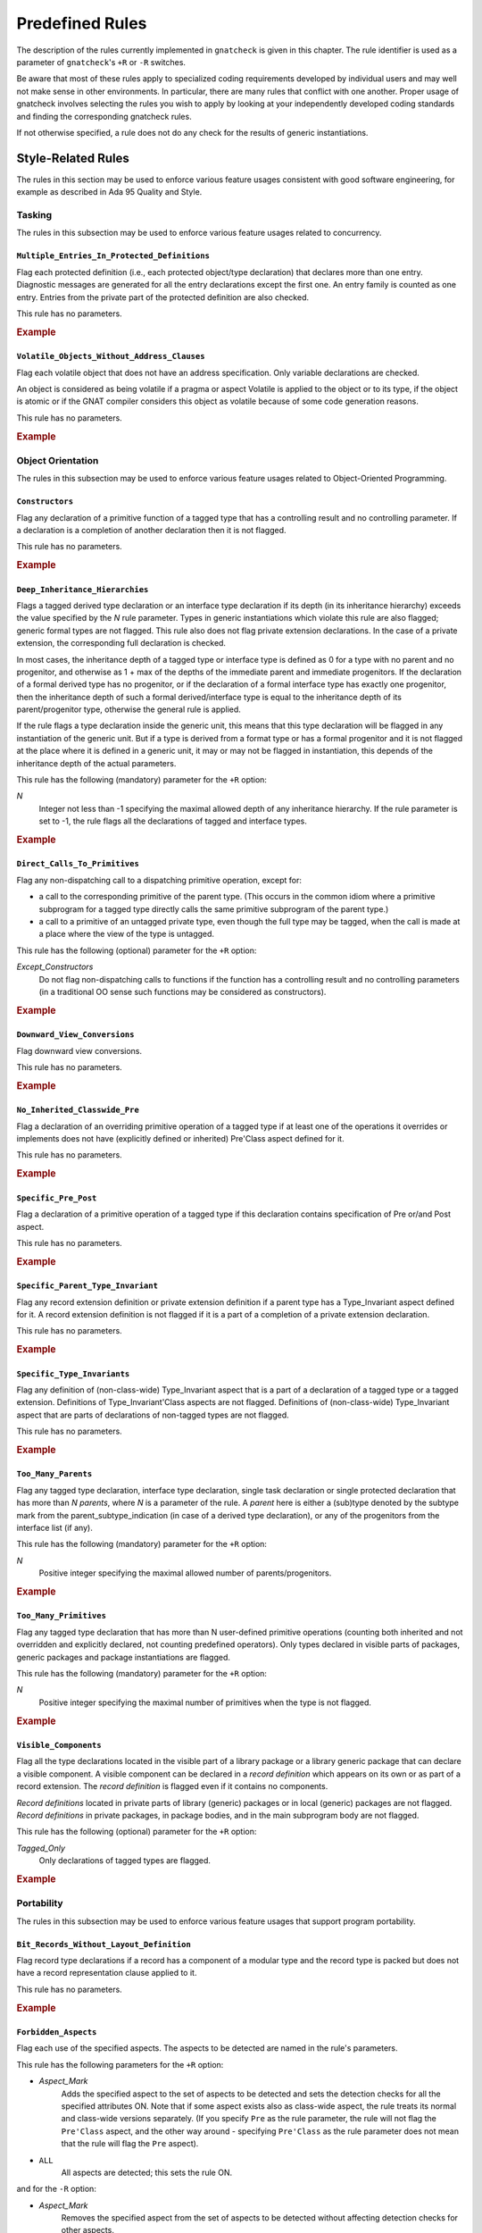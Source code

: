 .. _Predefined_Rules:

****************
Predefined Rules
****************

.. index:: Predefined Rules

The description of the rules currently implemented in ``gnatcheck`` is
given in this chapter.
The rule identifier is used as a parameter of ``gnatcheck``'s ``+R`` or ``-R``
switches.

Be aware that most of these rules apply to specialized coding
requirements developed by individual users and may well not make sense in
other environments. In particular, there are many rules that conflict
with one another. Proper usage of gnatcheck involves selecting the rules
you wish to apply by looking at your independently developed coding
standards and finding the corresponding gnatcheck rules.

If not otherwise specified, a rule does not do any check for the
results of generic instantiations.

Style-Related Rules
===================

.. index:: Style-related rules

The rules in this section may be used to enforce various feature usages
consistent with good software engineering, for example
as described in Ada 95 Quality and Style.

.. _Tasking:

Tasking
-------

.. index:: Tasking-related rules

The rules in this subsection may be used to enforce various
feature usages related to concurrency.

.. _Multiple_Entries_In_Protected_Definitions:

``Multiple_Entries_In_Protected_Definitions``
^^^^^^^^^^^^^^^^^^^^^^^^^^^^^^^^^^^^^^^^^^^^^

.. index:: Multiple_Entries_In_Protected_Definitions

Flag each protected definition (i.e., each protected object/type declaration)
that declares more than one entry.
Diagnostic messages are generated for all the entry declarations
except the first one. An entry family is counted as one entry. Entries from
the private part of the protected definition are also checked.

This rule has no parameters.

.. rubric:: Example

.. code-block:: ada
   :emphasize-lines: 3

   protected PO is
      entry Get (I :     Integer);
      entry Put (I : out Integer);    --  FLAG
      procedure Reset;
      function Check return Boolean;
   private
      Val : Integer := 0;
   end PO;

.. _Volatile_Objects_Without_Address_Clauses:

``Volatile_Objects_Without_Address_Clauses``
^^^^^^^^^^^^^^^^^^^^^^^^^^^^^^^^^^^^^^^^^^^^

.. index:: Volatile_Objects_Without_Address_Clauses

Flag each volatile object that does not have an address specification.
Only variable declarations are checked.

An object is considered as being volatile if a pragma or aspect Volatile
is applied to the object or to its type, if the object is atomic or
if the GNAT compiler considers this object as volatile because of some
code generation reasons.

This rule has no parameters.

.. rubric:: Example

.. code-block:: ada
   :emphasize-lines: 6, 11

   with Interfaces, System, System.Storage_Elements;
   package Foo is
      Variable: Interfaces.Unsigned_8
         with Address => System.Storage_Elements.To_Address (0), Volatile;

      Variable1: Interfaces.Unsigned_8                                --  FLAG
         with Volatile;

      type My_Int is range 1 .. 32 with Volatile;

      Variable3 : My_Int;                                             --  FLAG

      Variable4 : My_Int
        with Address => Variable3'Address;
   end Foo;

.. _Object_Orientation:

Object Orientation
------------------

.. index:: Object-Orientation related rules

The rules in this subsection may be used to enforce various
feature usages related to Object-Oriented Programming.


.. _Constructors:

``Constructors``
^^^^^^^^^^^^^^^^

.. index:: Constructors

Flag any declaration of a primitive function of a tagged type that has a
controlling result and no controlling parameter. If a declaration is a
completion of another declaration then it is not flagged.

This rule has no parameters.

.. rubric:: Example

.. code-block:: ada
   :emphasize-lines: 5-7

   type T is tagged record
      I : Integer;
   end record;

   function Fun (I : Integer) return T;                -- FLAG
   function Bar (J : Integer) return T renames Fun;    -- FLAG
   function Foo (K : Integer) return T is ((I => K));  -- FLAG


.. _Deep_Inheritance_Hierarchies:

``Deep_Inheritance_Hierarchies``
^^^^^^^^^^^^^^^^^^^^^^^^^^^^^^^^

.. index:: Deep_Inheritance_Hierarchies

Flags a tagged derived type declaration or an interface type declaration if
its depth (in its inheritance hierarchy) exceeds the value specified by the
*N* rule parameter. Types in generic instantiations which violate this
rule are also flagged; generic formal types are not flagged. This rule also
does not flag private extension declarations. In the case of a private
extension, the corresponding full declaration is checked.

In most cases, the inheritance depth of a tagged type or interface type is
defined as 0 for a type with no parent and no progenitor, and otherwise as 1 +
max of the depths of the immediate parent and immediate progenitors. If the
declaration of a formal derived type has no progenitor, or if the declaration
of a formal interface type has exactly one progenitor, then the inheritance
depth of such a formal derived/interface type is equal to the inheritance
depth of its parent/progenitor type, otherwise the general rule is applied.

If the rule flags a type declaration inside the generic unit, this means that
this type declaration will be flagged in any instantiation of the generic
unit. But if a type is derived from a format type or has a formal progenitor
and it is not flagged at the place where it is defined in a generic unit, it
may or may not be flagged in instantiation, this depends of the inheritance
depth of the actual parameters.

This rule has the following (mandatory) parameter for the ``+R`` option:

*N*
  Integer not less than -1 specifying the maximal allowed depth of any
  inheritance hierarchy. If the rule parameter is set to -1, the rule
  flags all the declarations of tagged and interface types.

.. rubric:: Example

.. code-block:: ada
   :emphasize-lines: 8

   type I0 is interface;
   type I1 is interface and I0;
   type I2 is interface and I1;

   type T0 is tagged null record;
   type T1 is new T0 and I0 with null record;
   type T2 is new T0 and I1 with null record;
   type T3 is new T0 and I2 with null record; -- FLAG (if rule parameter is 2)


.. _Direct_Calls_To_Primitives:

``Direct_Calls_To_Primitives``
^^^^^^^^^^^^^^^^^^^^^^^^^^^^^^

.. index:: Direct_Calls_To_Primitives

Flag any non-dispatching call to a dispatching primitive operation, except for:


*
  a call to the corresponding primitive of the parent type.  (This
  occurs in the common idiom where a primitive subprogram for a tagged type
  directly calls the same primitive subprogram of the parent type.)

*
  a call to a primitive of an untagged private type, even though the full type
  may be tagged, when the call is made at a place where the view of the type is
  untagged.


This rule has the following (optional) parameter for the ``+R`` option:


*Except_Constructors*
  Do not flag non-dispatching calls to functions if the function has a
  controlling result and no controlling parameters (in a traditional OO sense
  such functions may be considered as constructors).

.. rubric:: Example

.. code-block:: ada
   :emphasize-lines: 28, 29

   package Root is
      type T_Root is tagged private;

      procedure Primitive_1 (X : in out T_Root);
      procedure Primitive_2 (X : in out T_Root);
   private
      type T_Root is tagged record
         Comp : Integer;
      end record;
   end Root;

   package Root.Child is
      type T_Child is new T_Root with private;

      procedure Primitive_1 (X : in out T_Child);
      procedure Primitive_2 (X : in out T_Child);
   private
      type T_Child is new T_Root with record
         B : Boolean;
      end record;
   end Root.Child;

   package body Root.Child is

      procedure Primitive_1 (X : in out T_Child) is
      begin
         Primitive_1 (T_Root (X));      --  NO FLAG
         Primitive_2 (T_Root (X));      --  FLAG
         Primitive_2 (X);               --  FLAG
      end Primitive_1;

      procedure Primitive_2 (X : in out T_Child) is
      begin
         X.Comp  := X.Comp + 1;
      end Primitive_2;

   end Root.Child;


.. _Downward_View_Conversions:

``Downward_View_Conversions``
^^^^^^^^^^^^^^^^^^^^^^^^^^^^^

.. index:: Downward_View_Conversions

Flag downward view conversions.

This rule has no parameters.

.. rubric:: Example

.. code-block:: ada
   :emphasize-lines: 19, 21

   package Foo is
      type T1 is tagged private;
      procedure Proc1 (X : in out T1'Class);

      type T2 is new T1 with private;
      procedure Proc2 (X : in out T2'Class);

   private
      type T1 is tagged record
         C : Integer := 0;
      end record;

      type T2 is new T1 with null record;
   end Foo;

   package body Foo is

      procedure Proc1 (X : in out T1'Class) is
         Var : T2 := T2 (X);                   --  FLAG
      begin
         Proc2 (T2'Class (X));                 --  FLAG
      end Proc1;

      procedure Proc2 (X : in out T2'Class) is
      begin
         X.C := X.C + 1;
      end Proc2;

   end Foo;


.. _No_Inherited_Classwide_Pre:

``No_Inherited_Classwide_Pre``
^^^^^^^^^^^^^^^^^^^^^^^^^^^^^^

.. index:: No_Inherited_Classwide_Pre

Flag a declaration of an overriding primitive operation of a tagged type
if at least one of the operations it overrides or implements does not
have (explicitly defined or inherited) Pre'Class aspect defined for
it.

This rule has no parameters.

.. rubric:: Example

.. code-block:: ada
   :emphasize-lines: 13, 17

   package Foo is

      type Int is interface;
      function Test (X : Int) return Boolean is abstract;
      procedure Proc (I : in out Int) is abstract with Pre'Class => Test (I);

      type Int1 is interface;
      procedure Proc (I : in out Int1) is abstract;

      type T is tagged private;

       type NT1 is new T and Int with private;
       function Test (X : NT1) return Boolean;        --  FLAG
       procedure Proc (X : in out NT1);

       type NT2 is new T and Int1 with private;
       procedure Proc (X : in out NT2);               --  FLAG

      private
      type T is tagged record
         I : Integer;
      end record;

      type NT1 is new T and Int with null record;
      type NT2 is new T and Int1 with null record;

   end Foo;

.. _Specific_Pre_Post:

``Specific_Pre_Post``
^^^^^^^^^^^^^^^^^^^^^

.. index:: Specific_Pre_Post

Flag a declaration of a primitive operation of a tagged type if this
declaration contains specification of Pre or/and Post aspect.

This rule has no parameters.

.. rubric:: Example

.. code-block:: ada
   :emphasize-lines: 5, 8, 11, 19

   type T is tagged private;
   function Check1 (X : T) return Boolean;
   function Check2 (X : T) return Boolean;

   procedure Proc1 (X : in out T)           --  FLAG
      with Pre => Check1 (X);

   procedure Proc2 (X : in out T)           --  FLAG
      with Post => Check2 (X);

   function Fun1 (X : T) return Integer     --  FLAG
      with Pre  => Check1 (X),
           Post => Check2 (X);

   function Fun2 (X : T) return Integer
      with Pre'Class  => Check1 (X),
           Post'Class => Check2 (X);

   function Fun3 (X : T) return Integer     --  FLAG
      with Pre'Class  => Check1 (X),
           Post'Class => Check2 (X),
           Pre        => Check1 (X),
           Post       => Check2 (X);

.. _Specific_Parent_Type_Invariant:

``Specific_Parent_Type_Invariant``
^^^^^^^^^^^^^^^^^^^^^^^^^^^^^^^^^^

.. index:: Specific_Parent_Type_Invariant

Flag any record extension definition or private extension definition if
a parent type has a Type_Invariant aspect defined for it. A record
extension definition is not flagged if it is a part of a completion of a
private extension declaration.

This rule has no parameters.

.. rubric:: Example

.. code-block:: ada
   :emphasize-lines: 18, 23

   package Pack1 is
      type PT1 is tagged private;
      type PT2 is tagged private
        with Type_Invariant => Invariant_2 (PT2);

      function Invariant_2   (X : PT2) return Boolean;

   private
      type PT1 is tagged record
         I : Integer;
      end record;

      type PT2 is tagged record
         I : Integer;
      end record;

      type PT1_N is new PT1 with null record;
      type PT2_N is new PT2 with null record;    --  FLAG
   end Pack1;

   package Pack2 is
      type N_PT1 is new Pack1.PT1 with private;
      type N_PT2 is new Pack1.PT2 with private;  --  FLAG
   private
      type N_PT1 is new Pack1.PT1 with null record;
      type N_PT2 is new Pack1.PT2 with null record;
   end Pack2;


.. _Specific_Type_Invariants:

``Specific_Type_Invariants``
^^^^^^^^^^^^^^^^^^^^^^^^^^^^

.. index:: Specific_Type_Invariants

Flag any definition of (non-class-wide) Type_Invariant aspect that is
a part of a declaration of a tagged type or a tagged extension. Definitions
of Type_Invariant'Class aspects are not flagged. Definitions of (non-class-wide)
Type_Invariant aspect that are parts of declarations of non-tagged types
are not flagged.

This rule has no parameters.

.. rubric:: Example

.. code-block:: ada
   :emphasize-lines: 6

   type PT is private
      with Type_Invariant => Test_PT (PT);
   function Test_PT (X : PT) return Boolean;

   type TPT1 is tagged private
      with Type_Invariant => Test_TPT1 (TPT1);        --  FLAG
   function Test_TPT1 (X : TPT1) return Boolean;

   type TPT2 is tagged private
      with Type_Invariant'Class => Test_TPT2 (TPT2);
   function Test_TPT2 (X : TPT2) return Boolean;

.. _Too_Many_Parents:

``Too_Many_Parents``
^^^^^^^^^^^^^^^^^^^^

.. index:: Too_Many_Parents

Flag any tagged type declaration, interface type declaration, single task
declaration or single protected declaration that has more than *N*
*parents*, where *N* is a parameter of the rule.
A *parent* here is either a (sub)type denoted by the subtype mark from the
parent_subtype_indication (in case of a derived type declaration), or
any of the progenitors from the interface list (if any).

This rule has the following (mandatory) parameter for the ``+R`` option:


*N*
  Positive integer specifying the maximal allowed number of parents/progenitors.

.. rubric:: Example

.. code-block:: ada
   :emphasize-lines: 11

   type I1 is interface;
   type I2 is interface;
   type I3 is interface;
   type I4 is interface;

   type T_Root is tagged private;

   type T_1 is new T_Root with private;
   type T_2 is new T_Root and I1 with private;
   type T_3 is new T_Root and I1 and I2 with private;
   type T_4 is new T_Root and I1 and I2 and I3 with private; -- FLAG (if rule parameter is 3 or less)


.. _Too_Many_Primitives:

``Too_Many_Primitives``
^^^^^^^^^^^^^^^^^^^^^^^

.. index:: Too_Many_Primitives

Flag any tagged type declaration that has more than N user-defined
primitive operations (counting both inherited and not overridden and
explicitly declared, not counting predefined operators). Only types
declared in visible parts of packages, generic packages and package
instantiations are flagged.

This rule has the following (mandatory) parameter for the ``+R`` option:

*N*
  Positive integer specifying the maximal number of primitives when
  the type is not flagged.


.. rubric:: Example

.. code-block:: ada
   :emphasize-lines: 2, 14

   package Foo is
      type PT is tagged private;     --  FLAG (if rule parameter is 3 or less)

      procedure P1 (X : in out PT);
      procedure P2 (X : in out PT) is null;
      function F1 (X : PT) return Integer;
      function F2 (X : PT) return Integer is (F1 (X) + 1);

      type I1 is interface;

      procedure P1 (X : in out I1) is abstract;
      procedure P2 (X : in out I1) is null;

      type I2 is interface and I1;   --  FLAG (if rule parameter is 3 or less)
      function F1 (X : I2) return Integer is abstract;
      function F2 (X : I2) return Integer is abstract;

   private
      type PT is tagged record
         I : Integer;
      end record;
   end Foo;

.. _Visible_Components:

``Visible_Components``
^^^^^^^^^^^^^^^^^^^^^^

.. index:: Visible_Components

Flag all the type declarations located in the visible part of a library
package or a library generic package that can declare a visible component.
A visible component can be declared in a *record definition* which appears
on its own or as part of a record extension.  The *record definition* is
flagged even if it contains no components.

*Record definitions* located in private parts of library (generic) packages
or in local (generic) packages are not flagged. *Record definitions* in
private packages, in package bodies, and in the main subprogram body are not
flagged.

This rule has the following (optional) parameter for the ``+R`` option:

*Tagged_Only*
  Only declarations of tagged types are flagged.

.. rubric:: Example

.. code-block:: ada
   :emphasize-lines: 3, 5, 10, 17

   with Types;
   package Foo is
      type Null_Record is null record;                                    --  FLAG

      type Not_Null_Record is record                                      --  FLAG
         I : Integer;
         B : Boolean;
      end record;

      type Tagged_Not_Null_Record is tagged record                        --  FLAG
         I : Integer;
         B : Boolean;
      end record;

      type Private_Extension is new Types.Tagged_Private with private;

      type NoN_Private_Extension is new Types.Tagged_Private with record  --  FLAG
         B : Boolean;
      end record;

   private
      type Rec is tagged record
         I : Integer;
      end record;

      type Private_Extension is new Types.Tagged_Private with record
         C : Rec;
      end record;
   end Foo;


.. _Portability:

Portability
-----------

.. index:: Portability-related rules

The rules in this subsection may be used to enforce various
feature usages that support program portability.

.. _Bit_Records_Without_Layout_Definition:

``Bit_Records_Without_Layout_Definition``
^^^^^^^^^^^^^^^^^^^^^^^^^^^^^^^^^^^^^^^^^

.. index:: Bit_Records_Without_Layout_Definition

Flag record type declarations if a record has a component of a modular
type and the record type is packed but does not have a record representation clause
applied to it.

This rule has no parameters.

.. rubric:: Example

.. code-block:: ada
   :emphasize-lines: 4

   package Pack is
      type My_Mod is mod 8;

      type My_Rec is record   --  FLAG
         I : My_Mod;
      end record;
      pragma Pack (My_Rec);
   end Pack;


.. _Forbidden_Aspects:

``Forbidden_Aspects``
^^^^^^^^^^^^^^^^^^^^^

.. index:: Forbidden_Aspects

Flag each use of the specified aspects. The aspects to be detected are
named in the rule's parameters.

This rule has the following parameters for the ``+R`` option:

* *Aspect_Mark*
    Adds the specified aspect to the set of aspects to be detected and sets
    the detection checks for all the specified attributes ON. Note that if some
    aspect exists also as class-wide aspect, the rule treats its normal
    and class-wide versions separately. (If you specify ``Pre`` as the rule parameter,
    the rule will not flag the ``Pre'Class`` aspect, and the other way around -
    specifying ``Pre'Class`` as the rule parameter does not mean that the rule
    will flag the ``Pre`` aspect).

* ``ALL``
    All aspects are detected; this sets the rule ON.

and for the ``-R`` option:

* *Aspect_Mark*
    Removes the specified aspect from the set of aspects to be
    detected without affecting detection checks for
    other aspects.

* ``ALL``
    Clear the list of the aspects to be detected and
    turn the rule OFF.

Parameters are case insensitive. If *Aspect_Mark* does not
have the syntax of an Ada identifier, it is (silently)
ignored, but if such a parameter is given for the ``+R`` option, this
turns the rule ON.

When more than one parameter is given in the same rule option, the parameters
must be separated by commas.

If more than one option for this rule is specified for the gnatcheck call, for the
same *Aspect_Mark* a new option overrides the previous one(s). Options for
different *Aspect_Marks* are cumulative.

The ``+R`` option with no parameters turns the rule ON, with the set of
aspects to be detected defined by the previous rule options.
(By default this set is empty, so if the only option specified for the rule is
``+RForbidden_Aspects`` with no parameter, then the rule is enabled,
but it does not detect anything).
The ``-R`` option with no parameter turns the rule OFF, but it does not
affect the set of aspects to be detected.

The rule allows parametric exemption, the parameters that are allowed in the
definition of exemption sections are *Aspect_Marks*.

.. rubric:: Example

.. code-block:: ada
   :emphasize-lines: 3, 8

   --  if the rule is activated as +RForbidden_Aspects:Pack,Pre
   package Foo is
      type Arr is array (1 .. 10) of Integer with Pack;   --  FLAG

      type T is tagged private;

      procedure Proc1 (X : in out T)
        with Pre => Predicate1;                           --  FLAG

      procedure Proc2 (X : in out T)
        with Pre'Class => Predicate2;                     --  NO FLAG


.. _Forbidden_Attributes:

``Forbidden_Attributes``
^^^^^^^^^^^^^^^^^^^^^^^^

.. index:: Forbidden_Attributes

Flag each use of the specified attributes. The attributes to be detected are
named in the rule's parameters.

This rule has the following parameters for the ``+R`` option:

* *Attribute_Designator*
    Adds the specified attribute to the set of attributes to be detected and sets
    the detection checks for all the specified attributes ON.
    If *Attribute_Designator*
    does not denote any attribute defined in the Ada standard
    or in the GNAT Reference Manual,
    it is treated as the name of unknown attribute.

* ``GNAT``
    All the GNAT-specific attributes are detected; this sets
    the detection checks for all the specified attributes ON.

* ``ALL``
    All attributes are detected; this sets the rule ON.

and for the ``-R`` option:

* *Attribute_Designator*
    Removes the specified attribute from the set of attributes to be
    detected without affecting detection checks for
    other attributes. If *Attribute_Designator* does not correspond to any
    attribute defined in the Ada standard
    or in the GNAT Reference Manual,
    this option is treated as turning OFF detection of all unknown attributes.

* ``GNAT``
    Turn OFF detection of all GNAT-specific attributes

* ``ALL``
    Clear the list of the attributes to be detected and
    turn the rule OFF.

Parameters are not case sensitive. If *Attribute_Designator* does not
have the syntax of an Ada identifier and therefore can not be considered as a
(part of an) attribute designator, a diagnostic message is generated and the
corresponding parameter is ignored. (If an attribute allows a static
expression to be a part of the attribute designator, this expression is
ignored by this rule.)

When more than one parameter is given in the same rule option, the parameters
must be separated by commas.

If more than one option for this rule is specified for the gnatcheck call, a
new option overrides the previous one(s).

The ``+R`` option with no parameters turns the rule ON, with the set of
attributes to be detected defined by the previous rule options.
(By default this set is empty, so if the only option specified for the rule is
``+RForbidden_Attributes`` (with
no parameter), then the rule is enabled, but it does not detect anything).
The ``-R`` option with no parameter turns the rule OFF, but it does not
affect the set of attributes to be detected.

The rule allows parametric exemption, the parameters that are allowed in the
definition of exemption sections are *Attribute_Designators*. Each
*Attribute_Designator* used as a rule exemption parameter should denote
a predefined or GNAT-specific attribute.

.. rubric:: Example

.. code-block:: ada
   :emphasize-lines: 6, 9

   --  if the rule is activated as +RForbidden_Attributes:Range,First,Last
   procedure Foo is
      type Arr is array (1 .. 10) of Integer;
      Arr_Var : Arr;

      subtype Ind is Integer range Arr'First .. Arr'Last; --  FLAG (twice)
   begin

      for J in Arr'Range loop                             --  FLAG
         Arr_Var (J) := Integer'Succ (J);


.. _Forbidden_Pragmas:

``Forbidden_Pragmas``
^^^^^^^^^^^^^^^^^^^^^

.. index:: Forbidden_Pragmas

Flag each use of the specified pragmas.  The pragmas to be detected
are named in the rule's  parameters.

This rule has the following parameters for the ``+R`` option:

* *Pragma_Name*
    Adds the specified pragma to the set of pragmas to be
    checked and sets the checks for all the specified pragmas
    ON. *Pragma_Name* is treated as a name of a pragma. If it
    does not correspond to any pragma name defined in the Ada
    standard or to the name of a GNAT-specific pragma defined
    in the GNAT Reference Manual,
    it is treated as the name of unknown pragma.

* ``GNAT``
    All the GNAT-specific pragmas are detected; this sets
    the checks for all the specified pragmas ON.

* ``ALL``
    All pragmas are detected; this sets the rule ON.

and for the ``-R`` option:

* *Pragma_Name*
    Removes the specified pragma from the set of pragmas to be
    checked without affecting checks for
    other pragmas. *Pragma_Name* is treated as a name
    of a pragma. If it does not correspond to any pragma
    defined in the Ada standard or to any name defined
    in the GNAT Reference Manual,
    this option is treated as turning OFF detection of all unknown pragmas.

* GNAT
    Turn OFF detection of all GNAT-specific pragmas

* ALL
    Clear the list of the pragmas to be detected and
    turn the rule OFF.

Parameters are not case sensitive. If *Pragma_Name* does not have
the syntax of an Ada identifier and therefore can not be considered
as a pragma name, a diagnostic message is generated and the corresponding
parameter is ignored.

When more than one parameter is given in the same rule option, the parameters
must be separated by a comma.

If more than one option for this rule is specified for the ``gnatcheck``
call, a new option overrides the previous one(s).

The ``+R`` option with no parameters turns the rule ON with the set of
pragmas to be detected defined by the previous rule options.
(By default this set is empty, so if the only option specified for the rule is
``+RForbidden_Pragmas`` (with
no parameter), then the rule is enabled, but it does not detect anything).
The ``-R`` option with no parameter turns the rule OFF, but it does not
affect the set of pragmas to be detected.

Note that in case when the rule is enabled with *ALL* parameter, then
the rule will flag also pragmas ``Annotate`` used to exempt rules, see
:ref:`Rule_exemption`. Even if you exempt this *Forbidden_Pragmas* rule
then the pragma ``Annotate`` that closes the exemption section will be
flagged as non-exempted. To avoid this, turn off the check for pragma
``Annotate`` by using ``-RForbidden_Pragmas:Annotate`` rule option.

The rule allows parametric exemption, the parameters that are allowed in the
definition of exemption sections are pragma names. Each
name used as a rule exemption parameter should denote
a predefined or GNAT-specific pragma.

.. rubric:: Example

.. code-block:: ada
   :emphasize-lines: 5

   --  if the rule is activated as +RForbidden_Pragmas:Pack
   package Foo is

      type Arr is array (1 .. 8) of Boolean;
      pragma Pack (Arr);                      --  FLAG

      I : Integer;
      pragma Atomic (I);

   end Foo;



.. _Implicit_SMALL_For_Fixed_Point_Types:

``Implicit_SMALL_For_Fixed_Point_Types``
^^^^^^^^^^^^^^^^^^^^^^^^^^^^^^^^^^^^^^^^

.. index:: Implicit_SMALL_For_Fixed_Point_Types

Flag each fixed point type declaration that lacks an explicit
representation  clause to define its ``'Small`` value.
Since ``'Small`` can be  defined only for ordinary fixed point types,
decimal fixed point type declarations are not checked.

This rule has no parameters.

.. rubric:: Example

.. code-block:: ada
   :emphasize-lines: 3

   package Foo is
      type Fraction is delta 0.01 range -1.0 .. 1.0;
      type Fraction1 is delta 0.01 range -1.0 .. 1.0; --  FLAG

      type Money is delta 0.01 digits 15;

      for Fraction'Small use 0.01;
   end Foo;



.. _Incomplete_Representation_Specifications:

``Incomplete_Representation_Specifications``
^^^^^^^^^^^^^^^^^^^^^^^^^^^^^^^^^^^^^^^^^^^^

.. index:: Incomplete_Representation_Specifications

Flag all record types that have a layout representation specification
but without Size and Pack representation specifications.

This rule has no parameters.

.. rubric:: Example

.. code-block:: ada
   :emphasize-lines: 2

   package Pack is
      type Rec is record  --  FLAG
         I : Integer;
         B : Boolean;
      end record;

      for Rec use record
         I at 0 range 0 ..31;
         B at 4 range 0 .. 7;
      end record;
   end Pack;


.. _Membership_For_Validity:

``Membership_For_Validity``
^^^^^^^^^^^^^^^^^^^^^^^^^^^

.. index:: Membership_For_Validity

Flag membership tests that can be replaced by a ``'Valid`` attribute.
Two forms of membership tests are flagged:

*
  X in Subtype_Of_X

*
  X in Subtype_Of_X'First .. Subtype_Of_X'Last

where X is a data object except for a loop parameter, and ``Subtype_Of_X``
is the subtype of the object as given by the corresponding declaration.

This rule has no parameters.

.. rubric:: Example

.. code-block:: ada
   :emphasize-lines: 5

      subtype My_Int is Integer range 1 .. 10;
      X : My_Int;
      Y : Integer;
   begin
      if X in My_Int then                           --  FLAG


.. _No_Explicit_Real_Range:

``No_Explicit_Real_Range``
^^^^^^^^^^^^^^^^^^^^^^^^^^

.. index:: No_Explicit_Real_Range

Flag a declaration of a floating point type or a decimal fixed point
type, including types derived from them if no explicit range
specification is provided for the type.

This rule has no parameters.

.. rubric:: Example

.. code-block:: ada
   :emphasize-lines: 1, 2

   type F1 is digits 8;                           --  FLAG
   type F2 is delta 0.01 digits 8;                --  FLAG

.. _No_Scalar_Storage_Order_Specified:

``No_Scalar_Storage_Order_Specified``
^^^^^^^^^^^^^^^^^^^^^^^^^^^^^^^^^^^^^

.. index:: No_Scalar_Storage_Order_Specified

Flag each record type declaration, record extension declaration, and
untagged derived record type declaration if a
record_representation_clause that has at least one component clause
applies to it (or an ancestor), but neither the type nor any of its
ancestors has an explicitly specified Scalar_Storage_Order aspect.

This rule has no parameters.

.. rubric:: Example

.. code-block:: ada
   :emphasize-lines: 4

   with System;
   package Foo is

      type Rec1 is record     --  FLAG
         I : Integer;
      end record;

      for Rec1 use record
         I at 0 range 0 .. 31;
      end record;

      type Rec2 is record     --  NO FLAG
         I : Integer;
      end record
        with Scalar_Storage_Order => System.Low_Order_First;

      for Rec2 use record
         I at 0 range 0 .. 31;
      end record;

   end Foo;


.. _Predefined_Numeric_Types:

``Predefined_Numeric_Types``
^^^^^^^^^^^^^^^^^^^^^^^^^^^^

.. index:: Predefined_Numeric_Types

Flag each explicit use of the name of any numeric type or subtype declared
in package ``Standard``.

The rationale for this rule is to detect when the
program may depend on platform-specific characteristics of the implementation
of the predefined numeric types. Note that this rule is overly pessimistic;
for example, a program that uses ``String`` indexing
likely needs a variable of type ``Integer``.
Another example is the flagging of predefined numeric types with explicit
constraints:

.. code-block:: ada

      subtype My_Integer is Integer range Left .. Right;
      Vy_Var : My_Integer;


This rule detects only numeric types and subtypes declared in package
``Standard``. The use of numeric types and subtypes declared in other
predefined packages (such as ``System.Any_Priority`` or
``Ada.Text_IO.Count``) is not flagged

This rule has no parameters.

.. rubric:: Example

.. code-block:: ada
   :emphasize-lines: 2, 3, 6, 9

   package Foo is
      I : Integer;                               -- FLAG
      F : Float;                                 -- FLAG
      B : Boolean;

      type Arr is array (1 .. 5) of Short_Float; -- FLAG

      type Res is record
         C1 : Long_Integer;                      -- FLAG
         C2 : Character;
      end record;

   end Foo;


.. _Printable_ASCII:

``Printable_ASCII``
^^^^^^^^^^^^^^^^^^^

.. index:: Printable_ASCII

Flag source code text characters that are not part of the printable
ASCII character set, a line feed, or a carriage return character (i.e.
values 10, 13 and 32 .. 126 of the ASCII Character set).

This rule has no parameters.

.. _Separate_Numeric_Error_Handlers:

``Separate_Numeric_Error_Handlers``
^^^^^^^^^^^^^^^^^^^^^^^^^^^^^^^^^^^

.. index:: Separate_Numeric_Error_Handlers

Flags each exception handler that contains a choice for
the predefined ``Constraint_Error`` exception, but does not contain
the choice for the predefined ``Numeric_Error`` exception, or
that contains the choice for ``Numeric_Error``, but does not contain the
choice for ``Constraint_Error``.

This rule has no parameters.

.. rubric:: Example

.. code-block:: ada
   :emphasize-lines: 2

   exception
      when Constraint_Error =>  --  FLAG
         Clean_Up;
   end;

.. _Size_Attribute_For_Types:

``Size_Attribute_For_Types``
^^^^^^^^^^^^^^^^^^^^^^^^^^^^

.. index:: Size_Attribute_For_Types

Flag any 'Size attribute reference if its prefix denotes a type or a subtype.
Attribute references that are subcomponents of attribute definition clauses of
aspect specifications are not flagged.

This rule has no parameters.

.. rubric:: Example

.. code-block:: ada
   :emphasize-lines: 6

   type T is record
      I : Integer;
      B : Boolean;
   end record;

   Size_Of_T : constant Integer := T'Size  --  FLAG

.. _Program_Structure:

Program Structure
-----------------

.. index:: Program Structure related rules

The rules in this subsection may be used to enforce feature usages
related to program structure.




.. _Deep_Library_Hierarchy:

``Deep_Library_Hierarchy``
^^^^^^^^^^^^^^^^^^^^^^^^^^

.. index:: Deep_Library_Hierarchy

Flag any library package declaration, library generic package
declaration or library package instantiation that has more than N
parents and grandparents (that is, the name of such a library unit
contains more than N dots). Child subprograms, generic subprograms
subprogram instantiations and package bodies are not flagged.

This rule has the following (mandatory) parameter for the ``+R`` option:

*N*
  Positive integer specifying the maximal number of ancestors when
  the unit is not flagged.

.. rubric:: Example

.. code-block:: ada
   :emphasize-lines: 1

   package Parent.Child1.Child2 is  -- FLAG  (if rule parameter is 1)
      I : Integer;
   end;


.. _Deeply_Nested_Generics:

``Deeply_Nested_Generics``
^^^^^^^^^^^^^^^^^^^^^^^^^^

.. index:: Deeply_Nested_Generics

Flag a generic declaration nested in another generic declaration if
the nesting level of the inner generic exceeds
the value specified by the *N* rule parameter.
The nesting level is the number of generic declarations that enclose the given
(generic) declaration. Formal packages are not flagged by this rule.

This rule has the following (mandatory) parameter for the ``+R`` option:

*N*
  Non-negative integer specifying the maximum nesting level for a
  generic declaration.

.. rubric:: Example

.. code-block:: ada
   :emphasize-lines: 7

   package Foo is

      generic
      package P_G_0 is
         generic
         package P_G_1 is
            generic              --  FLAG (if rule parameter is 1)
            package P_G_2 is
               I  : Integer;
            end;
         end;
      end;

   end Foo;


.. _Deeply_Nested_Instantiations:

``Deeply_Nested_Instantiations``
^^^^^^^^^^^^^^^^^^^^^^^^^^^^^^^^

.. index:: Deeply_Nested_Instantiations

Flag a generic package instantiation if it contains another instantiation
in its specification and this nested instantiation also contains another
instantiation in its specification and so on, and the length of these
nested instantiations is more than N where N is a rule parameter.

This rule has the following (mandatory) parameter for the ``+R`` option:

*N*
  Non-negative integer specifying the maximum nesting level for instantiations.

.. rubric:: Example

.. code-block:: ada
   :emphasize-lines: 27

   procedure Proc is

      generic
      procedure D;

      procedure D is
      begin
         null;
      end D;

      generic
      package C is
         procedure Inst is new D;
      end C;

      generic
      package B is
         package Inst is new C;
      end B;

      generic
      package A is
          package Inst is new B;
      end A;

      package P is
         package Inst is new A;   --  FLAG
      end P;


.. _Local_Packages:

``Local_Packages``
^^^^^^^^^^^^^^^^^^

.. index:: Local_Packages

Flag all local packages declared in package and generic package
specs.
Local packages in bodies are not flagged.

This rule has no parameters.

.. rubric:: Example

.. code-block:: ada
   :emphasize-lines: 2

   package Foo is
      package Inner is    --  FLAG
         I : Integer;
      end Inner;
   end Foo;

.. _Non_Visible_Exceptions:

``Non_Visible_Exceptions``
^^^^^^^^^^^^^^^^^^^^^^^^^^

.. index:: Non_Visible_Exceptions

Flag constructs leading to the possibility of propagating an exception
out of the scope in which the exception is declared.
Two cases are detected:

*
  An exception declaration located immediately within a subprogram body, task
  body or block statement is flagged if the body or statement does not contain
  a handler for that exception or a handler with an ``others`` choice.

*
  A ``raise`` statement in an exception handler of a subprogram body,
  task body or block statement is flagged if it (re)raises a locally
  declared exception.  This may occur under the following circumstances:

  *
    it explicitly raises a locally declared exception, or
  *
    it does not specify an exception name (i.e., it is simply ``raise;``)
    and the enclosing handler contains a locally declared exception in its
    exception choices.

Renamings of local exceptions are not flagged.

This rule has no parameters.

.. rubric:: Example

.. code-block:: ada
   :emphasize-lines: 5, 18

   procedure Bar is
      Var : Integer :=- 13;

      procedure Inner (I : in out Integer) is
         Inner_Exception_1 : exception;          --  FLAG
         Inner_Exception_2 : exception;
      begin
         if I = 0 then
            raise Inner_Exception_1;
         elsif I = 1 then
            raise Inner_Exception_2;
         else
            I := I - 1;
         end if;
      exception
         when Inner_Exception_2 =>
            I := 0;
            raise;                               --  FLAG
      end Inner;

   begin
      Inner (Var);
   end Bar;


.. _Maximum_Expression_Complexity:

``Maximum_Expression_Complexity``
^^^^^^^^^^^^^^^^^^^^^^^^^^^^^^^^^

.. index:: Maximum_Expression_Complexity

Flag any expression that is not directly a part of another expression
which contains more than N expressions of the following kinds (each count for 1)
as its subcomponents, N is a rule parameter:

*
  Identifiers;

*
  Numeric, string or character literals;

*
  Conditional expressions;

*
  Quantified expressions;

*
  Aggregates;

*
  @ symbols (target names).

This rule has the following (mandatory) parameter for the ``+R`` option:

*N*
  Positive integer specifying the maximum allowed number of expression
  subcomponents.

.. rubric:: Example

.. code-block:: ada
   :emphasize-lines: 1-3

   I := 1 + 2 + 3 + 4 + 5 + 6 + 7 + 8 + 9 + 10;  --  FLAG if N < 10
   I := F (I);   --  FLAG if N < 2
   I := F5 (1 + 2 + 3 + 4 + 5, 2, 3, 4, 5);   --  FLAG (twice) if N < 5


.. _Maximum_Subprogram_Lines:

``Maximum_Subprogram_Lines``
^^^^^^^^^^^^^^^^^^^^^^^^^^^^

.. index:: Maximum_Subprogram_Lines

Flag handled sequences of statements of subprogram bodies exceeding *N* textual
lines (*N* is the rule parameter). Lines are counted from the beginning of the
first to the end of the last statement, including blank and comment lines

This rule has the following (mandatory) parameter for the ``+R`` option:

*N*
  Positive integer specifying the maximum allowed number of lines in the
  subprogram statement sequence.

.. rubric:: Example

.. code-block:: ada
   :emphasize-lines: 4

   --  If the rule parameter is 3
   procedure P (I : in out Integer) is
   begin
      I := I + 1;   --  FLAG
      I := I + 2;
      I := I + 3;
      I := I + 4;
   end P;

.. _One_Tagged_Type_Per_Package:

``One_Tagged_Type_Per_Package``
^^^^^^^^^^^^^^^^^^^^^^^^^^^^^^^

.. index:: One_Tagged_Type_Per_Package

Flag all package declarations with more than one tagged type declaration
in the visible part.

This rule has no parameters.

.. rubric:: Example

.. code-block:: ada
   :emphasize-lines: 1

   package P is  --  FLAG

      type T is tagged null record;
      type T2 is tagged null record;

   end P;


.. _Raising_External_Exceptions:

``Raising_External_Exceptions``
^^^^^^^^^^^^^^^^^^^^^^^^^^^^^^^

.. index:: Raising_External_Exceptions

Flag any ``raise`` statement, in a program unit declared in a library
package or in a generic library package, for an exception that is
neither a predefined exception nor an exception that is also declared (or
renamed) in the visible part of the package.

This rule has no parameters.

.. rubric:: Example

.. code-block:: ada
   :emphasize-lines: 12

   package Exception_Declarations is
      Ex : exception;
   end Exception_Declarations;
   package Foo is
      procedure Proc (I : in out Integer);
   end Foo;
   with Exception_Declarations;
   package body Foo is
      procedure Proc (I : in out Integer) is
      begin
         if I < 0 then
            raise Exception_Declarations.Ex;   --  FLAG
         else
            I := I - 1;
         end if;
      end Proc;
   end Foo;

.. _Same_Instantiations:

``Same_Instantiations``
^^^^^^^^^^^^^^^^^^^^^^^

.. index:: Same_Instantiations

Flag each generic package instantiation when it can be determined that a set of
the ``gnatcheck`` argument sources contains another instantiation of the same
generic with the same actual parameters.
This determination is conservative, it checks currently for the following matching
parameters:

* integer, character, and string literals;

* Ada names that denote the same entity.

Generic packages that have no parameters are ignored.

If some instantiation is marked by the rule, additional investigation
is required to decide if one of the duplicated instantiations can be
removed to simplify the code. In particular, the rule does not check if
these instantiations declare any global variable or perform some
non-trivial actions as a part of their elaboration.

This rule has the following (optional) parameter for the ``+R`` option:

*Library_Level_Only*
  Only check library level instantiations.

.. rubric:: Example

.. code-block:: ada
   :emphasize-lines: 10, 17

   generic
      type T is private;
      X : Integer;
   package Gen is
   end Gen;

   with Gen;

   package Inst1 is
      package Inst_1 is new Gen (Integer, 2);  --  FLAG
      package Inst_2 is new Gen (Integer, 3);  --  NO FLAG
   end Inst1;

   with Gen;

   package Inst2 is
      package Inst_3 is new Gen (Integer, 2);  --  FLAG
   end Inst2;



.. _Too_Many_Generic_Dependencies:

``Too_Many_Generic_Dependencies``
^^^^^^^^^^^^^^^^^^^^^^^^^^^^^^^^^

.. index:: Too_Many_Generic_Dependencies

Flags a ``with`` clause that mentions a
generic unit that in turn directly depends (mentions in its ``with``
clause) on another generic unit, and so on, and the length of the
chain of these dependencies on generics is more than N where N is
a rule parameter.

This rule has the following (mandatory) parameter for the ``+R`` option:

*N*
  Non-negative integer specifying the maximal allowed length of the
  chain of dependencies on generic units.

.. rubric:: Example

.. code-block:: ada
   :emphasize-lines: 20

   generic
   package D is
   end D;

   with D;
   generic
   package C is
   end C;

   with C;
   generic
   package B is
   end B;

   with B;
   generic
   package A is
   end A;

   with A;        --  FLAG (if N <= 3)
   package P is
      procedure Proc;
   end P;



.. _Programming_Practice:

Programming Practice
--------------------

.. index:: Programming Practice related rules

The rules in this subsection may be used to enforce feature usages that
relate to program maintainability.

.. _Access_To_Local_Objects:

``Access_To_Local_Objects``
^^^^^^^^^^^^^^^^^^^^^^^^^^^

.. index:: Access_To_Local_Objects

Flag any ``'Access`` attribute reference if its prefix denotes an identifier
defined by a local object declaration or a subcomponent thereof. An object
declaration is considered as local if it is located anywhere except library-level
packages or bodies of library-level packages (including packages nested
in those). Here both package declarations and package instantiations are
considered as packages. If the attribute prefix is a dereference or
a subcomponent thereof, the attribute reference is not flagged.

This rule has no parameters.

.. rubric:: Example

.. code-block:: ada
   :emphasize-lines: 5

   package body Pack
      procedure Proc is
         type Int_A is access all Integer;
         Var1 : aliased Integer;
         Var2 :         Int_A := Var1'Access;  --  FLAG



.. _Actual_Parameters:

``Actual_Parameters``
^^^^^^^^^^^^^^^^^^^^^

.. index:: Actual_Parameters

Flag situations when a specific actual parameter is passed for a specific formal
parameter in the call to a specific subprogram. Subprograms, formal parameters and
actual parameters to check are specified by the rule parameters.

The rule has an optional parameter for the ``+R`` option:

*subprogram:formal:actual*
  ``subprogram`` should be a full expanded Ada name of a subprogram, ``formal``
  should be an identifier, it is treated as the name of a formal parameter of
  the ``subprogram`` and ``actual`` should be a full expanded Ada name of a
  function or a data object declared by object declaration, number declaration,
  parameter specification, generic object declaration or object renaming
  declaration. Any other parameter does not have any effect except of turning
  the rule ON. Any number of parameters are allowed, parameters should be
  separated by a comma.

``-R`` option cannot have a parameter, it turns the rule OFF, but all the
previously specified by rule parameters function names are stored. ``+R``
option without parameter turns the rule ON with all the previously specified
parameters, if any.

For all the calls to ``subprogram`` the rule checks if the called subprogram
has a formal parameter named as ``formal``, and if it does, it checks
if the actual for this parameter is either a call to a function denoted by
``actual`` or a reference to the data object denoted by ``actual``
or one of the above in parenthesis, or a type conversion or a qualified
expression applied to one of the above. References to object components or
explicit dereferences are not checked.

Be aware that the rule does not follow renamings. The rule checks only calls that
use the ``subprogram`` part of the rule parameter as a called name, and if this
name is declared by a subprogram renaming, the rule does not pay attention to
the calls that use subprogram name being renamed. When looking for the parameter
to check, the rule assumes that a formal parameter denoted by the ``formal``
part of the rule parameter is declared as a part of the declaration of
``subprogram``. The same for the ``actual`` part of the rule parameter - only
those actual parameters that use ``actual`` as the name of a called function
are considered. This is a user responsibility to provide as the rule
parameters all needed combinations of subprogram name and formal parameter name for
the subprogram of interest in case if renamings are used for the subprogram,
and all possible aliases if renaming is used for a function of interest if
its calls may be used as actuals.

Note also, that the rule does not make any overload resolution, so it will consider
all possible subprograms denoted by the ``subprogram`` part of the rule parameter,
and all possible function denoted by the ``actual`` part.

.. rubric:: Example

.. code-block:: ada
   :emphasize-lines: 16

   -- Suppose the rule parameter is P.Proc:Par2:Q.Var
   package P is
      procedure Proc (B : Boolean; I : Integer);
      procedure Proc (Par1 : Character; Par2 : Integer);
   end P;

   package Q is
      Var : Integer;
   end Q;

   with P; use P;
   with Q; use Q;
   procedure Main is
   begin
      Proc (True, Var);   -- NO FLAG
      Proc (1, Var);      -- FLAG


.. _Ada05_Formal_Packages:

``Ada05_Formal_Packages``
^^^^^^^^^^^^^^^^^^^^^^^^^

.. index:: Ada05_Formal_Packages

Flag formal package declarations that are not allowed in Ada 95. Ada 95 allows
the box symbol ``(<>)`` to be used alone as a whole formal package actual
part only.

This rule has no parameters.

.. rubric:: Example

.. code-block:: ada
   :emphasize-lines: 2

   generic
      with package NP is new P (T => <>);  --  FLAG
   package Pack_G is


.. _Ada_2022_In_Ghost_Code:

``Ada_2022_In_Ghost_Code``
^^^^^^^^^^^^^^^^^^^^^^^^^^

.. index:: Ada_2022_In_Ghost_Code

Flag usages of Ada 2022 specific constructions used outside of Ghost code and
Assertion code.

This check is meant to allow users to use the new standard in code that is not
shipped with the final executable version of their application.

You can check this page
https://learn.adacore.com/courses/whats-new-in-ada-2022/index.html for a quick
overview of the new features of Ada 2022.

This rule has no parameters.

.. rubric:: Example

.. code-block:: ada

   procedure Test_Ghost_Code is
      A : String := "hello";

      B : String := A'Image; --  FLAG

      procedure Foo
         with Pre => A'Image = "hello";  --  NOFLAG

      B : String := A'Image with Ghost;  --  NOFLAG

      function Bar return String is (A'Image) with Ghost;  --  NOFLAG

      package P with Ghost is
         B : String := A'Image; --  NOFLAG
      end P;

      generic
      package Gen_Pkg is
         B : String := A'Image;  --  FLAG (via instantiation line 23)
      end Gen_Pkg;

      package Inst is new Gen_Pkg;
   begin
      null;
   end Test_Ghost_Code;

.. _Address_Attribute_For_Non_Volatile_Objects:

``Address_Attribute_For_Non_Volatile_Objects``
^^^^^^^^^^^^^^^^^^^^^^^^^^^^^^^^^^^^^^^^^^^^^^

.. index:: Address_Attribute_For_Non_Volatile_Objects

Flag any 'Address attribute reference if its prefix denotes a data
object defined by a variable object declaration and this object is not
marked as Volatile. An entity is considered as being marked volatile
if it has an aspect Volatile, Atomic or Shared declared for it.

This rule has no parameters.

.. rubric:: Example

.. code-block:: ada
   :emphasize-lines: 5

   Var1 : Integer with Volatile;
   Var2 : Integer;

   X : Integer with Address => Var1'Address;
   Y : Integer with Address => Var2'Address;   --  FLAG


.. _Address_Specifications_For_Initialized_Objects:

``Address_Specifications_For_Initialized_Objects``
^^^^^^^^^^^^^^^^^^^^^^^^^^^^^^^^^^^^^^^^^^^^^^^^^^

.. index:: Address_Specifications_For_Initialized_Objects

Flag address clauses and address aspect definitions if they are applied
to object declarations with explicit initializations.

This rule has no parameters.

.. rubric:: Example

.. code-block:: ada
   :emphasize-lines: 5

   I : Integer := 0;
   Var0 : Integer with Address => I'Address;

   Var1 : Integer := 10;
   for Var1'Address use Var0'Address;             --  FLAG

.. _Address_Specifications_For_Local_Objects:

``Address_Specifications_For_Local_Objects``
^^^^^^^^^^^^^^^^^^^^^^^^^^^^^^^^^^^^^^^^^^^^

.. index:: Address_Specifications_For_Local_Objects

Flag address clauses and address aspect definitions if they are applied
to data objects declared in local subprogram bodies. Data objects
declared in library subprogram bodies are not flagged.

This rule has no parameters.

.. rubric:: Example

.. code-block:: ada
   :emphasize-lines: 7

   package Pack is
      Var : Integer;
      procedure Proc (I : in out Integer);
   end Pack;
   package body Pack is
      procedure Proc (I : in out Integer) is
         Tmp : Integer with Address => Pack.Var'Address;   --  FLAG
      begin
         I := Tmp;
      end Proc;
   end Pack;


.. _Anonymous_Arrays:

``Anonymous_Arrays``
^^^^^^^^^^^^^^^^^^^^

.. index:: Anonymous_Arrays

Flag all anonymous array type definitions (by Ada semantics these can only
occur in object declarations).

This rule has no parameters.

.. rubric:: Example

.. code-block:: ada
   :emphasize-lines: 3

   type Arr is array (1 .. 10) of Integer;
   Var1 : Arr;
   Var2 : array (1 .. 10) of Integer;      --  FLAG


.. _Binary_Case_Statements:

``Binary_Case_Statements``
^^^^^^^^^^^^^^^^^^^^^^^^^^

.. index:: Binary_Case_Statements

Flag a case statement if this statement has only two alternatives, one
containing exactly one choice, the other containing exactly one choice
or the ``others`` choice.

The rule has an optional parameter for ``+R`` option:

*Except_Enums*
  Do not flag case statements whose selecting expression is of an enumeration
  type.

.. rubric:: Example

.. code-block:: ada
   :emphasize-lines: 1

   case Var is                   --  FLAG
      when 1 =>
         Var := Var + 1;
      when others =>
         null;
   end case;

.. _Boolean_Negations:

``Boolean_Negations``
^^^^^^^^^^^^^^^^^^^^^

.. index:: Boolean_Negations

Flag any infix call to the predefined ``NOT`` operator for the predefined
Boolean type if its argument is an infix call to a predefined relation
operator or another call to the predefined ``NOT`` operator. Such expressions
can be simplified by excluding the outer call to the predefined ``NOT``
operator. Calls to ``NOT`` operators for the types derived from
Standard.Boolean are not flagged.

This rule has no parameters.

.. rubric:: Example

.. code-block:: ada
   :emphasize-lines: 1

   Is_Data_Available := not (Buffer_Length = 0);   --  FLAG


.. _Calls_In_Exception_Handlers:

``Calls_In_Exception_Handlers``
^^^^^^^^^^^^^^^^^^^^^^^^^^^^^^^

.. index:: Calls_In_Exception_Handlers

Flag an exception handler if its sequence of statements contains a call to one of
the subprograms specified as a rule parameter.

The rule has an optional parameter for the ``+R`` option:

*Subprogram_Name*
  A rule parameter should be a full expanded Ada name of a subprogram,
  any number of parameters are allowed, parameters should be separated by
  a comma.

``-R`` option cannot have a parameter, it turns the rule OFF, but all the
previously specified by rule parameters function names are stored. ``+R``
option without parameter turns the rule ON with all the previously specified
parameters, if any.

Note that if a rule parameter does not denote the name of an existing
subprogram, the parameter itself is (silently) ignored and does not have any
effect except for turning the rule ON.

Be aware that the rule does not follow renamings. So if a subprogram name specified
as a rule parameter denotes the name declared by subprogram renaming, the
rule will flag only exception handlers that calls this subprogram using this
name and does not respect and will pay no attention to the calls that use
original subprogram name, and the other way around. This is a user responsibility
to provide as the rule parameters all needed subprogram names the subprogram
of interest in case if renamings are used for this subprogram.

Note also, that the rule does not make any overload resolution, so if a rule
parameter refers to more than one overloaded subprograms, the rule will treat
calls to all these subprograms as the calls to the same subprogram.

.. rubric:: Example

.. code-block:: ada
   :emphasize-lines: 14

   -- Suppose the rule parameter is P.Unsafe
   package P is
      procedure Safe;
      procedure Unsafe;
   end P;

   with P; use P;
   procedure Proc is
   begin
      ...
   exception
      when Constraint_Error =>   --  NO FLAG
         Safe;
      when others =>             --  FLAG
         Unsafe;
   end Proc;

.. _Calls_Outside_Elaboration:

``Calls_Outside_Elaboration``
^^^^^^^^^^^^^^^^^^^^^^^^^^^^^

.. index:: Calls_Outside_Elaboration

Flag subprogram calls outside library package elaboration code. Only calls to
the subprograms specified as a rule parameter are considered, renamings are
not followed.

The rule has an optional parameter for the ``+R`` option:

*Subprogram_Name*
  A rule parameter should be a full expanded Ada name of a subprogram,
  any number of parameters are allowed, parameters should be separated by
  a comma.

``-R`` option cannot have a parameter, it turns the rule OFF, but all the
previously specified by rule parameters function names are stored. ``+R``
option without parameter turns the rule ON with all the previously specified
parameters, if any.

Note that if a rule parameter does not denote the name of an existing
subprogram, the parameter itself is (silently) ignored and does not have any
effect except for turning the rule ON.

Note also, that the rule does not make any overload resolution, so if a rule
parameter refers to more than one overloaded subprograms, the rule will treat
calls to all these subprograms as the calls to the same subprogram.

.. rubric:: Example

.. code-block:: ada
   :emphasize-lines: 12

   --  Suppose the rule is activated as +RCalls_Outside_Elaboration:P.Fun;
   package P is
      I : Integer := Fun (1);          --  NO FLAG
      J : Integer;

      procedure Proc (I : in out Integer);
   end P;

   package body P is
      procedure Proc (I : in out Integer) is
      begin
         I := Another_Fun (Fun (1));   --  FLAG
      end Proc;
   begin
      J := Fun (I);                    --  NO FLAG


.. _Concurrent_Interfaces:

``Concurrent_Interfaces``
^^^^^^^^^^^^^^^^^^^^^^^^^

.. index:: Concurrent_Interfaces

Flag synchronized, task, and protected interfaces.

This rule has no parameters.

.. rubric:: Example

.. code-block:: ada
   :emphasize-lines: 2-4

   type Queue is limited interface;                                   --  NO FLAG
   type Synchronized_Queue is synchronized interface and Queue;       --  FLAG
   type Synchronized_Task is task interface;                          --  FLAG
   type Synchronized_Protected is protected interface;                --  FLAG


.. _Constant_Overlays:

``Constant_Overlays``
^^^^^^^^^^^^^^^^^^^^^

.. index:: Constant_Overlays

Flag an overlay definition that has a form of an attribute definition
clause ``for Overlaying'Address use Overlaid'Address;`` or a form of aspect definition
``Address => Overlaid'Address``, and ``Overlaid`` is a data object defined by a constant
declaration  or a formal or generic formal parameter of mode ``IN`` if
at least one of the following is true:

*
   the overlaying object is not a constant object;

*
   overlaying object or overlaid object is marked as Volatile;

This rule has no parameters.

.. rubric:: Example

.. code-block:: ada
   :emphasize-lines: 3

   C : constant Integer := 1;
   V : Integer;
   for V'Address use C'Address;    --  FLAG

.. _Default_Values_For_Record_Components:

``Default_Values_For_Record_Components``
^^^^^^^^^^^^^^^^^^^^^^^^^^^^^^^^^^^^^^^^

.. index:: Default_Values_For_Record_Components

Flag a record component declaration if it contains a default expression.
Do not flag record component declarations in protected definitions.
Do not flag discriminant specifications.

This rule has no parameters.

.. rubric:: Example

.. code-block:: ada
   :emphasize-lines: 2, 7

   type Rec (D : Natural := 0) is record
      I : Integer := 0;                    -- FLAG
      B : Boolean;

      case D is
         when 0 =>
            C : Character := 'A';          -- FLAG
         when others =>
            F : Float;
      end case;
   end record;


.. _Direct_Equalities:

``Direct_Equalities``
^^^^^^^^^^^^^^^^^^^^^

.. index:: Direct_Equalities

Flag infix calls to the predefined ``=`` and ``/=`` operators when one of the
operands is a name of a data object provided as a rule parameter.

The rule has an optional parameter for the ``+R`` option:

*Object_Name*
  A rule parameter should be a full expanded Ada name of a data object
  declared by object declaration, number declaration, parameter specification,
  generic object declaration or object renaming declaration. Any other
  parameter does not have any effect except of turning the rule ON. Any number
  of parameters are allowed, parameters should be separated by a comma.

``-R`` option cannot have a parameter, it turns the rule OFF, but all the
previously specified by rule parameters function names are stored. ``+R``
option without parameter turns the rule ON with all the previously specified
parameters, if any.

Be aware that the rule does not follow renamings. It checks if an operand of
an (un)equality operator is exactly the name provided as rule parameter
(the short name is checked in case of expanded name given as (un)equality
operator), and that this name is given on its own, but not as a component
of some other expression or as a call parameter.

.. rubric:: Example

.. code-block:: ada
   :emphasize-lines: 9

   -- suppose the rule parameter is P.Var
   package P is
      Var : Integer;
   end P;

   with P; use P;
   procedure Proc (I : in out Integer) is
   begin
      if Var = I then    --  FLAG
         I := 0;
      end if;
   end Proc;



.. _Deriving_From_Predefined_Type:

``Deriving_From_Predefined_Type``
^^^^^^^^^^^^^^^^^^^^^^^^^^^^^^^^^

.. index:: Deriving_From_Predefined_Type

Flag derived type declaration if the ultimate ancestor type is a
predefined Ada type. Do not flag record extensions and private
extensions. The rule is checked inside expanded generics.

This rule has no parameters.

.. rubric:: Example

.. code-block:: ada
   :emphasize-lines: 3, 5

   package Foo is
      type T is private;
      type My_String is new String;  --  FLAG
   private
      type T is new Integer;         --  FLAG
   end Foo;


.. _Duplicate_Branches:

``Duplicate_Branches``
^^^^^^^^^^^^^^^^^^^^^^

.. index:: Duplicate_Branches

Flag a sequence of statements that is a component of an ``if`` statement
or of a ``case`` statement alternative, if the same ``if`` or ``case``
statement contains another sequence of statements as its component
(or a component of its ``case`` statement alternative) that is
syntactically equivalent to the sequence of statements in question.
The check for syntactical equivalence of operands ignores line breaks,
white spaces and comments.

Small sequences of statements are not flagged by this rule. The rule has
two optional parameters that allow to specify the maximal size of statement
sequences that are not flagged:

* min_stmt=N

  N is an integer literal. All statement sequences that
  contain more than N statements (`Stmt` as defined in Libadalang) as
  subcomponents are flagged;

* min_size=N

  N is an integer literal. All statement sequences that
  contain more than N lexical elements (`SingleTokNode` in Libadalang terms)
  are flagged.

If at least one of the two thresholds specified by the rule parameters is
exceeded, a statement sequence is flagged. The following defaults are used:
``min_stmt=4,min_size=14``.


.. rubric:: Example

.. code-block:: ada
   :emphasize-lines: 2, 11

   if X > 0 then
      declare       --  FLAG: code duplicated at line 11
         A : Integer := X;
         B : Integer := A + 1;
         C : Integer := B + 1;
         D : Integer := C + 1;
      begin
         return D;
      end;
   else
      declare
         A : Integer := X;
         B : Integer := A + 1;
         C : Integer := B + 1;
         D : Integer := C + 1;
      begin
         return D;
      end;
   end if;


.. _Enumeration_Ranges_In_CASE_Statements:

``Enumeration_Ranges_In_CASE_Statements``
^^^^^^^^^^^^^^^^^^^^^^^^^^^^^^^^^^^^^^^^^

.. index:: Enumeration_Ranges_In_CASE_Statements

Flag each use of a range of enumeration literals as a choice in a
``case`` statement.
All forms for specifying a range (explicit ranges
such as ``A .. B``, subtype marks and ``'Range`` attributes) are flagged.
An enumeration range is
flagged even if contains exactly one enumeration value or no values at all. A
type derived from an enumeration type is considered as an enumeration type.

This rule helps prevent maintenance problems arising from adding an
enumeration value to a type and having it implicitly handled by an existing
``case`` statement with an enumeration range that includes the new literal.

This rule has no parameters.

.. rubric:: Example

.. code-block:: ada
   :emphasize-lines: 8, 10

   procedure Bar (I : in out Integer) is
      type Enum is (A, B, C, D, E);
      type Arr is array (A .. C) of Integer;

      function F (J : Integer) return Enum is separate;
   begin
      case F (I) is
         when Arr'Range  =>  --  FLAG
            I := I + 1;
         when D .. E =>      --  FLAG
            null;
      end case;
   end Bar;


.. _Enumeration_Representation_Clauses:

``Enumeration_Representation_Clauses``
^^^^^^^^^^^^^^^^^^^^^^^^^^^^^^^^^^^^^^

.. index:: Enumeration_Representation_Clauses

Flag enumeration representation clauses.

This rule has no parameters.

.. rubric:: Example

.. code-block:: ada
   :emphasize-lines: 2

   type Enum1 is (A1, B1, C1);
   for Enum1 use (A1 => 1, B1 => 11, C1 => 111);     --  FLAG


.. _Exception_Propagation_From_Callbacks:

``Exception_Propagation_From_Callbacks``
^^^^^^^^^^^^^^^^^^^^^^^^^^^^^^^^^^^^^^^^

.. index:: Exception_Propagation_From_Callbacks

Flag an ``'Address`` or ``'Access`` attribute if:

* this attribute is a reference to a subprogram;

* this subprogram may propagate an exception;

* this attribute is an actual parameter of a subprogram call, and both the
  subprogram called and the corresponding formal parameter are specified by a
  rule parameter.

A subprogram is considered as not propagating an exception if:

* its body has an exception handler with ``others`` exception choice;

* no exception handler in the body contains a raise statement nor a call to
  ``Ada.Exception.Raise_Exception`` or ``Ada.Exception.Reraise_Occurrence``.

The rule has an optional parameter for the ``+R`` option:

*Subprogram_And_Parameter_Name*
  A rule parameter should have the following structure
  ``subprogram_name.parameter``. ``subprogram_name`` should be a full expanded
  Ada name of a subprogram. ``parameter`` should be a simple name of a
  parameter of a subprogram defined by the ``subprogram_name`` part of the
  rule parameter. For such a rule parameter for calls to all the subprograms
  named as ``subprogram_name`` the rule checks  if a reference to a subprogram
  that may propagate an exception is passed as an actual for parameter named
  ``parameter``. Any number of parameters are allowed for the rule, parameters
  should be separated by a comma.

``-R`` option cannot have a parameter, it turns the rule OFF, but all the
previously specified rule parameters are stored. ``+R`` option without
parameter turns the rule ON with all the previously specified parameters, if
any.

Note that if a rule parameter does not denote the name of an existing
subprogram or if its ``parameter`` part does not correspond to any formal
parameter of any subprogram defined by ``subprogram_name`` part, the
parameter itself is (silently) ignored and does not have any effect except for
turning the rule ON.

Be aware that ``subprogram_name`` is the name used in subprogram calls to look
for callback parameters that may raise an exception, and ``parameter`` is the
name of a formal parameter that is defined in the declaration that defines
``subprogram_name``. This is a user responsibility to provide as the rule
parameters all needed combinations of subprogram name and parameter name for
the subprogram of interest in case if renamings are used for this subprogram.

Note also, that the rule does not make any overload resolution, so calls to
all the subprograms corresponding to ``subprogram_name`` are checked.

.. note:: Note that you can use both fully qualified names to
   instantiated or non-instantiated generic subprograms, depending on the
   granularity you wish for. However **you cannot use a mix of the two**, so
   the names need to be either fully instantiated or fully uninstantiated.


.. rubric:: Example

.. code-block:: ada
   :emphasize-lines: 14

   -- Suppose the rule parameter is P.Take_CB.Param1
   package P is
      procedure Good_CB; --  does not propagate an exception
      procedure Bad_CB;  --  may propagate an exception
      procedure Take_CB
        (I : Integer;
         Param1 : access procedure;
         Param2 : access procedure);
   end P;

   with P; use P;
   procedure Proc is
   begin
      Take_CB (1, Bad_CB'Access, Good_CB'Access);   --  FLAG
      Take_CB (1, Good_CB'Access, Bad_CB'Access);   --  NO FLAG
   end Proc;


.. _Exception_Propagation_From_Export:

``Exception_Propagation_From_Export``
^^^^^^^^^^^^^^^^^^^^^^^^^^^^^^^^^^^^^

.. index:: Exception_Propagation_From_Export

Flag a subprogram body if aspect or pragma ``Export`` or ``Convention`` is
applied to this subprogram and this subprogram may propagate an exception.

A subprogram is considered as not propagating an exception if:

*
  its body has an exception handler with ``others`` exception choice;

*
  no exception handler in the body contains a raise statement nor a call to
  ``Ada.Exception.Raise_Exception`` or ``Ada.Exception.Reraise_Occurrence``.

This rule has no parameters.

.. rubric:: Example

.. code-block:: ada
   :emphasize-lines: 6

   package P is
      procedure Proc (I : in out Integer) with Export;
   end P;

   package body P is
      procedure Proc (I : in out Integer) is    --  FLAG
      begin
         I := I + 10;
      end Proc;
   end P;


.. _Exception_Propagation_From_Tasks:

``Exception_Propagation_From_Tasks``
^^^^^^^^^^^^^^^^^^^^^^^^^^^^^^^^^^^^

.. index:: Exception_Propagation_From_Export

Flag a task body if it does not contain and exception handler with ``others``
exception choice or if it contains an exception handler with a raise statement or
a call to ``Ada.Exception.Raise_Exception`` or
``Ada.Exception.Reraise_Occurrence``.

This rule has no parameters.

.. rubric:: Example

.. code-block:: ada
   :emphasize-lines: 3

   task T;

   task body T is   --  FLAG
   begin
      ...
   exception
      when Constraint_Error => null;
   end T;


.. _Exceptions_As_Control_Flow:

``Exceptions_As_Control_Flow``
^^^^^^^^^^^^^^^^^^^^^^^^^^^^^^

.. index:: Exceptions_As_Control_Flow

Flag each place where an exception is explicitly raised and handled in the
same subprogram body. A ``raise`` statement in an exception handler,
package body, task body or entry body is not flagged.

The rule has no parameters.

.. rubric:: Example

.. code-block:: ada
   :emphasize-lines: 5

   procedure Bar (I : in out Integer) is

   begin
      if I = Integer'Last then
         raise Constraint_Error;    --  FLAG
      else
        I := I - 1;
      end if;
   exception
      when Constraint_Error =>
         I := Integer'First;
   end Bar;


.. _Exits_From_Conditional_Loops:

``Exits_From_Conditional_Loops``
^^^^^^^^^^^^^^^^^^^^^^^^^^^^^^^^

.. index:: Exits_From_Conditional_Loops

Flag any exit statement if it transfers the control out of a ``for`` loop
or a ``while`` loop. This includes cases when the ``exit`` statement
applies to a ``for`` or ``while`` loop, and cases when it is enclosed
in some ``for`` or ``while`` loop, but transfers the control from some
outer (unconditional) ``loop`` statement.

The rule has no parameters.

.. rubric:: Example

.. code-block:: ada
   :emphasize-lines: 5

   function Bar (S : String) return Natural is
      Result : Natural := 0;
   begin
      for J in S'Range loop
         exit when S (J) = '@';  --  FLAG
         Result := Result + J;
      end loop;

      return 0;
   end Bar;


.. _EXIT_Statements_With_No_Loop_Name:

``EXIT_Statements_With_No_Loop_Name``
^^^^^^^^^^^^^^^^^^^^^^^^^^^^^^^^^^^^^

.. index:: EXIT_Statements_With_No_Loop_Name

Flag each ``exit`` statement that does not specify the name of the loop
being exited.

This rule has the following (optional) parameter for the ``+R`` option:

*Nested_Only*
  Flag only those exit statements with no loop name that exit from nested loops.

.. rubric:: Example

.. code-block:: ada
   :emphasize-lines: 4

   procedure Bar (I, J : in out Integer) is
   begin
      loop
         exit when I < J;  --  FLAG
         I := I - 1;
         J := J + 1;
      end loop;
   end Bar;


.. _Global_Variables:

``Global_Variables``
^^^^^^^^^^^^^^^^^^^^

.. index:: Global_Variables

Flag any variable declaration that appears immediately within the
specification of a library package or library generic package. Variable
declarations in nested packages and inside package instantiations are
not flagged.

This rule has the following (optional) parameter for the ``+R`` option:

*Only_Public*
  Do not flag variable declarations in private library (generic) packages and
  in package private parts.

.. rubric:: Example

.. code-block:: ada
   :emphasize-lines: 2, 5

   package Foo is
       Var1 : Integer;    --  FLAG
       procedure Proc;
   private
       Var2 : Boolean;    --  FLAG
   end Foo;



.. _GOTO_Statements:

``GOTO_Statements``
^^^^^^^^^^^^^^^^^^^

.. index:: GOTO_Statements

Flag each occurrence of a ``goto`` statement.

This rule has no parameters.

.. rubric:: Example

.. code-block:: ada
   :emphasize-lines: 3

   for K in 1 .. 10 loop
      if K = 6 then
         goto Quit; -- FLAG
      end if;
      null;
   end loop;
   <<Quit>>
   return;

This rule has the following optional parameter for the ``+R`` option:

*Only_Unconditional*
   Only flag unconditional goto statements, that is, goto statements that are
   not directly enclosed in an if or a case statement:

.. rubric:: Example

.. code-block:: ada
   :emphasize-lines: 3

   procedure Main is
      X : Integer;
   begin
      X := Integer'Value(Ada.Command_Line.Argument(1));
      if X > 50 then
         X := 50;
         goto Label0; -- NOFLAG: directly contained within if/elsif/else
      end if;

      if X > 25 then
         X := 25;
      else
         null;
         goto Label0; -- NOFLAG: directly contained within if/elsif/else
      end if;

      case X is
         when 24 => goto Label0; -- NOFLAG: directly contained within case/when
         when others =>
            X := X / 2;
            goto Label1; -- NOFLAG: directly contained within case/when
      end case;

      <<Label1>>
      loop
         null;
         if X < 12 then
            X := 12;
         end if;

         goto Label2; -- FLAG: not contained within if
      end loop;

      <<Label2>>
      if X > 12 then
         loop
            goto Label0; -- FLAG: not _directly_ contained within if
         end loop;
      end if;

      <<Label0>>
      Ada.Text_IO.Put_Line(Integer'Image(X));
   end Main;

.. _Integer_Types_As_Enum:

``Integer_Types_As_Enum``
^^^^^^^^^^^^^^^^^^^^^^^^^

.. index:: Integer_Types_As_Enum

Flag each integer type declaration (including types derived from
integer types) if this integer type may benefit from
being replaced by an enumeration type. An integer type is considered
as being potentially replaceable by an enumeration type if all the
following conditions are true:

*
  there is no infix calls to any arithmetic or bitwise operator for objects
  of this type;

*
  this type is not referenced in an actual parameter of a generics
  instantiation;

*
  there is no type conversion from or to this type;

*
  no type is derived from this type;

*
  no subtype is declared for this type.

This rule has no parameters.

.. rubric:: Example

.. code-block:: ada
   :emphasize-lines: 2

   procedure Proc is
      type Enum is range 1 .. 3;    --  FLAG
      type Int is range 1 .. 3;     --  NO FLAG

      X : Enum := 1;
      Y : Int := 1;
   begin
      X := 2;
      Y := Y + 1;
   end Proc;


.. _Improper_Returns:

``Improper_Returns``
^^^^^^^^^^^^^^^^^^^^

.. index:: Improper_Returns

Flag each explicit ``return`` statement in procedures, and
multiple ``return`` statements in functions.
Diagnostic messages are generated for all ``return`` statements
in a procedure (thus each procedure must be written so that it
returns implicitly at the end of its statement part),
and for all ``return`` statements in a function after the first one.
This rule supports the stylistic convention that each subprogram
should have no more than one point of normal return.

This rule has no parameters.

.. rubric:: Example

.. code-block:: ada
   :emphasize-lines: 4, 15, 19

   procedure Proc (I : in out Integer) is
   begin
      if I = 0 then
         return;                          --  FLAG
      end if;

      I := I * (I + 1);
   end Proc;

   function Factorial (I : Natural) return Positive is
   begin
      if I = 0 then
         return 1;
      else
         return I * Factorial (I - 1);    --  FLAG
      end if;
   exception
      when Constraint_Error =>
         return Natural'Last;             --  FLAG
   end Factorial;



.. _Local_Instantiations:

``Local_Instantiations``
^^^^^^^^^^^^^^^^^^^^^^^^

.. index:: Local_Instantiations

Non library-level generic instantiations are flagged.

The rule has an optional parameter(s) for the ``+R`` option:

*Generic_Unit_Name*
  A rule parameter should be a full expanded Ada name of a generic unit,
  any number of parameters are allowed, parameters should be separated by comma.

If the rule is activated without parameters, all local instantiations
are flagged, otherwise only instantiations of the generic units which names
are listed as rule parameters are flagged. Note that a rule parameter should
be a generic unit name but not the name defined by generic renaming declaration.
Note also, that if a rule parameter does not denote an existing generic unit
or if it denotes a name defined by generic renaming declaration, the parameter
itself is (silently) ignored and does not have any effect, but the presence of at
least one of such a parameter already means that the rule will not flag any
instantiation if the full expanded Ada name of the instantiated generic unit is
listed as a rule parameter.

.. rubric:: Example

.. code-block:: ada
   :emphasize-lines: 11

   generic
   package Pack_G is
      I : Integer;
   end Pack_G;

   with Pack_G;
   package Pack_I is new Pack_G;   --  NO FLAG

   with Pack_G;
   procedure Proc is
      package Inst is new Pack_G;  --  FLAG
   begin
      ...


.. _Local_USE_Clauses:

``Local_USE_Clauses``
^^^^^^^^^^^^^^^^^^^^^

.. index:: Local_USE_Clauses

Use clauses that are not parts of compilation unit context clause are
flagged. The rule has an optional parameter for ``+R`` option:

*Except_USE_TYPE_Clauses*
  Do not flag local use type clauses.

.. rubric:: Example

.. code-block:: ada
   :emphasize-lines: 4, 7

   with Pack1;
   with Pack2;
   procedure Proc is
      use Pack1;               --  FLAG

      procedure Inner is
         use type Pack2.T;     --  FLAG (if Except_USE_TYPE_Clauses is not set)
      ...


.. _Maximum_Lines:

``Maximum_Lines``
^^^^^^^^^^^^^^^^^

.. index:: Maximum_Lines

Flags the file containing the source text of a compilation unit if this
file contains more than N lines where N is a rule parameter

This rule has the following (mandatory) parameter for the ``+R`` option:

*N*
  Positive integer specifying the maximum allowed number of lines in
  the compilation unit source text.


.. _Maximum_OUT_Parameters:

``Maximum_OUT_Parameters``
^^^^^^^^^^^^^^^^^^^^^^^^^^

.. index:: Maximum_OUT_Parameters

Flag any subprogram declaration, subprogram body declaration, expression
function declaration, null procedure declaration, subprogram
body stub or generic subprogram declaration if the corresponding
subprogram has more than *N* formal parameters of mode ``in`` or
``in out``, where *N* is a parameter of the rule.

A subprogram body, an expression function, a null procedure or
a subprogram body stub is flagged only if there is
no separate declaration for this subprogram. Subprogram renaming
declarations and subprogram instantiations, as well as declarations
inside expanded generic instantiations are never flagged.

This rule has the following (mandatory) parameter for the ``+R`` option:

*N*
  Positive integer specifying the maximum allowed total number of
  subprogram formal parameters of modes ``in`` and ``in out``.

.. rubric:: Example

.. code-block:: ada
   :emphasize-lines: 4

   procedure Proc_1 (I : in out Integer);          --  NO FLAG
   procedure Proc_2 (I, J : in out Integer);       --  NO FLAG
   procedure Proc_3 (I, J, K : in out Integer);    --  NO FLAG
   procedure Proc_4 (I, J, K, L : in out Integer); --  FLAG (if rule parameter is 3)


.. _Maximum_Parameters:

``Maximum_Parameters``
^^^^^^^^^^^^^^^^^^^^^^

.. index:: Maximum_Parameters

Flag any subprogram declaration, subprogram body declaration, expression
function declaration, null procedure declaration, subprogram
body stub or generic subprogram declaration if the corresponding
subprogram has more than *N* formal parameters, where *N* is a
parameter of the rule.

A subprogram body, an expression function, a null procedure or
a subprogram body stub is flagged only if there is
no separate declaration for this subprogram. Subprogram renaming
declarations and subprogram instantiations, as well as declarations
inside expanded generic instantiations are never flagged.

This rule has the following (mandatory) parameter for the ``+R`` option:

*N*
  Positive integer specifying the maximum allowed total number of
  subprogram formal parameters.

.. rubric:: Example

.. code-block:: ada
   :emphasize-lines: 6, 8

   package Foo is

      procedure Proc_1 (I : in out Integer);
      procedure Proc_2 (I, J : in out Integer);
      procedure Proc_3 (I, J, K : in out Integer);
      procedure Proc_4 (I, J, K, L : in out Integer); --  FLAG (if rule parameter is 3)

      function Fun_4                                  --  FLAG (if rule parameter is 3)
        (I : Integer;
         J : Integer;
         K : Integer;
         L : Integer) return Integer is (I + J * K - L);

   end Foo;

.. _Misplaced_Representation_Items:

``Misplaced_Representation_Items``
^^^^^^^^^^^^^^^^^^^^^^^^^^^^^^^^^^

.. index:: Misplaced_Representation_Items

Flag a representation item if there is any Ada construct except
another representation item for the same entity between this clause
and the declaration of the entity it applies to. A representation item
in the context of this rule is either a representation clause or one of
the following representation pragmas:

*
  Atomic   J.15.8(9/3)

*
  Atomic_Components   J.15.8(9/3)

*
  Independent   J.15.8(9/3)

*
  Independent_Components   J.15.8(9/3)

*
  Pack   J.15.3(1/3)

*
  Unchecked_Union   J.15.6(1/3)

*
  Volatile   J.15.8(9/3)

*
  Volatile_Components   J.15.8(9/3)

This rule has no parameters.

.. rubric:: Example

.. code-block:: ada
   :emphasize-lines: 5

   type Int1 is range 0 .. 1024;
   type Int2 is range 0 .. 1024;

   for Int2'Size use 16;         --  NO FLAG
   for Int1'Size use 16;         --  FLAG


.. _Nested_Paths:

``Nested_Paths``
^^^^^^^^^^^^^^^^

.. index:: Nested_Paths

Flag the beginning of a sequence of statements that is immediately enclosed
by an ``IF`` statement if this sequence of statement can be moved outside
the enclosing ``IF`` statement. The beginning of a sequence of statements is
flagged if:

*
  The enclosing ``IF`` statement contains ``IF`` and ``ELSE`` paths and
  no ``ELSIF`` path;

*
  This sequence of statements does not end with a breaking statement but
  the sequence of statement in another path does end with a breaking statement.

A breaking statement is either a raise statement, or a return statement,
or an unconditional exit statement, or a goto statement or a block
statement without an exception handler with the enclosed sequence of
statements that ends with some breaking statement.

This rule has no parameters.

.. rubric:: Example

.. code-block:: ada
   :emphasize-lines: 3

   loop
      if I > K then
         K := K + I;   --  FLAG
         I := I + 1;
      else
         L := 10;
         exit;
      end if;
   end loop;


.. _Nested_Subprograms:

``Nested_Subprograms``
^^^^^^^^^^^^^^^^^^^^^^

.. index:: Nested_Subprograms

Flag any subprogram declaration, subprogram body declaration, subprogram
instantiation, expression function declaration or subprogram body stub
that is not a completion of another subprogram declaration and that is
declared within subprogram body (including bodies of generic
subprograms), task body or entry body directly or indirectly (that is -
inside a local nested package). Protected subprograms are not flagged.
Null procedure declarations are not flagged. Procedure declarations
completed by null procedure declarations are not flagged.

This rule has no parameters.

.. rubric:: Example

.. code-block:: ada
   :emphasize-lines: 4, 6

   procedure Bar (I, J : in out Integer) is

      procedure Foo (K : Integer) is null;
      procedure Proc1;                    --  FLAG

      procedure Proc2 is separate;        --  FLAG

      procedure Proc1 is
      begin
         I := I + J;
      end Proc1;

   begin


.. _No_Closing_Names:

``No_Closing_Names``
^^^^^^^^^^^^^^^^^^^^

.. index:: No_Closing_Names

Flag any program unit that is longer than N lines where N is a rule parameter
and does not repeat its name after the trailing ``END`` keyword.

This rule has the following (mandatory) parameter for the ``+R`` option:


*N*
  Positive integer specifying the maximal allowed number of lines in the
  program unit that allows not to repeat the unit name at the end.

.. rubric:: Example

.. code-block:: ada
   :emphasize-lines: 1

   procedure Proc (I : in out Integer) is -- FLAG is rule parameter is 3 or less
   begin
      I := I + 1;
   end;


.. _No_Others_In_Exception_Handlers:

``No_Others_In_Exception_Handlers``
^^^^^^^^^^^^^^^^^^^^^^^^^^^^^^^^^^^

.. index:: No_Others_In_Exception_Handlers

Flag handled sequences of statements that do not contain exception
handler with ``others``, depending on the rule parameter(s)
specified.

This rule has three parameters for the ``+R`` option:

*
  Subprogram

    Flag a subprogram body if the handled sequence of statements
    of this body does not contain an exception handler with
    ``others`` choice. This includes the case when the body does
    not contain any exception handler at all. The diagnostic
    message points to the beginning of the subprogram body.

*
  Task

    Flag a task body if the handled sequence of statements
    of this body does not contain an exception handler with
    ``others`` choice. This includes the case when the body does
    not contain any exception handler at all. The diagnostic
    message points to the beginning of the task body.

*
  All_Handlers

   Flag a handled sequence of statements if it does contain
   at least one exception handler, but it does not contain an
   exception handler with ``others`` choice. If a handled sequence
   of statements does not have any exception handler, nothing is
   flagged for it. The diagnostic  message points to the
   ``EXCEPTION`` keyword in the handled sequence of statements.

At least one parameter should be specified for the rule. If
more than one parameter is specified, each of the specified
parameters has its effect.

.. rubric:: Example

.. code-block:: ada
   :emphasize-lines: 5

   procedure Other (I, J : in out Integer) is
   begin
      begin
         I := I + 1;
      exception                --  FLAG (if All_Handlers parameter is set)
         when Constraint_Error => null;
      end;

   exception                    --  NO FLAG
      when Constraint_Error =>
         I := Integer'Last;
      when others =>
         I := J;
         raise;
   end Other;


.. _Non_Component_In_Barriers:

``Non_Component_In_Barriers``
^^^^^^^^^^^^^^^^^^^^^^^^^^^^^

.. index:: Non_Component_In_Barriers

Flag a barrier condition expression in an entry body declaration
if this expression contains a reference to a data object that is
not a (sub)component of the enclosing record the entry belongs to.

This rule has no parameters.

.. rubric:: Example

.. code-block:: ada
   :emphasize-lines: 21

   protected Obj is
      entry E1;
      entry E2;
   private
      Value  : Integer;
      Is_Set : Boolean := False;
   end Obj;

   Global_Bool : Boolean := False;

   protected body Obj is

      entry E1
         when Is_Set and then Value > 0 is  --  NO FLAG
      begin
         Value  := Value - 1;
         Is_Set := False;
      end E1;

      entry E2
         when Global_Bool is                --  FLAG
      begin
         Is_Set := True;
      end E2;

   end Obj;





.. _Non_Constant_Overlays:

``Non_Constant_Overlays``
^^^^^^^^^^^^^^^^^^^^^^^^^

.. index:: Non_Constant_Overlays

Flag an overlay definition that has a form of an attribute definition
clause ``for Overlaying'Address use Overlaid'Address;`` or a form of
aspect definition ``Address => Overlaid'Address``, and ``Overlaid``
is a data object defined by a variable declaration , a formal parameter
of mode ``IN OUT`` or ``OUT`` or a generic formal parameter of mode ``IN OUT``
if at least one of the following is true:

*
  the overlaying object is a constant object;

*
  overlaying object is not marked as Volatile;

*
  if overlaid object is not a parameter, it is not marked as Volatile;

This rule has no parameters.

.. rubric:: Example

.. code-block:: ada
   :emphasize-lines: 3

   V : Integer with Volatile;
   C : constant Integer := 1;
   for C'Address use V'Address;    --  FLAG


.. _Nonoverlay_Address_Specifications:

``Nonoverlay_Address_Specifications``
^^^^^^^^^^^^^^^^^^^^^^^^^^^^^^^^^^^^^

.. index:: Nonoverlay_Address_Specifications

Flag an attribute definition clause that defines ``'Address`` attribute if
it does not have the form ``for Overlaying'Address use Overlaid'Address;``
where ``Overlaying`` is an identifier defined by an object declaration
and ``Overlaid`` is an identifier defined either by an object declaration
or a parameter specification. Flag an Address aspect specification if
this aspect specification is not a part of an object declaration and
if the aspect value does not have the form ``Overlaid'Address``
where ``Overlaid`` is an identifier defined either by an object
declaration or a parameter specification.

Address specifications given for program units are not flagged.

This rule has no parameters.

.. rubric:: Example

.. code-block:: ada
   :emphasize-lines: 9

   type Rec is record
      C : Integer;
   end record;

   Var_Rec : Rec;
   Var_Int : Integer;

   Var1 : Integer with Address => Var_Int'Address;
   Var2 : Integer with Address => Var_Rec.C'Address;  --  FLAG


.. _Non_Short_Circuit_Operators:

``Non_Short_Circuit_Operators``
^^^^^^^^^^^^^^^^^^^^^^^^^^^^^^^

.. index:: Non_Short_Circuit_Operators

Flag all calls to predefined ``and`` and ``or`` operators for
any boolean type. Calls to
user-defined ``and`` and ``or`` and to operators defined by renaming
declarations are not flagged. Calls to predefined ``and`` and ``or``
operators for modular types or boolean array types are not flagged.

The rule has an optional parameter for the ``+R`` option:

*Except_Assertions*
  Do not flag the use of non-short-circuit_operators inside
  assertion-related pragmas or aspect specifications.

A pragma or an aspect is considered as assertion-related if its name
is from the following list:

*
  ``Assert``
*
  ``Assert_And_Cut``
*
  ``Assume``
*
  ``Contract_Cases``
*
  ``Debug``
*
  ``Default_Initial_Condition``
*
  ``Dynamic_Predicate``
*
  ``Invariant``
*
  ``Loop_Invariant``
*
  ``Loop_Variant``
*
  ``Post``
*
  ``Postcondition``
*
  ``Pre``
*
  ``Precondition``
*
  ``Predicate``
*
  ``Predicate_Failure``
*
  ``Refined_Post``
*
  ``Static_Predicate``
*
  ``Type_Invariant``


.. rubric:: Example

.. code-block:: ada
   :emphasize-lines: 1, 3

   B1 := I > 0 and J > 0;       --  FLAG
   B2 := I < 0 and then J < 0;
   B3 := I > J or J > 0;        --  FLAG
   B4 := I < J or else I < 0;


.. _Not_Imported_Overlays:

``Not_Imported_Overlays``
^^^^^^^^^^^^^^^^^^^^^^^^^

.. index:: Not_Imported_Overlays

Flag an attribute definition clause that defines 'Address attribute and
has the form ``for Overlaying'Address use Overlaid'Address;`` where
``Overlaying`` and ``Overlaid`` are identifiers
both defined by object declarations if ``Overlaying`` is not marked as
imported. Flag an Address aspect specification if this aspect specification
is a part of an object declaration of the object ``Overlaying`` and
if the aspect value has the form ``Overlaid'Address`` where ``Overlaid``
is an identifier defined by an object declaration if the object ``Overlaying``
is not marked as imported.

This rule has no parameters.

.. rubric:: Example

.. code-block:: ada
   :emphasize-lines: 4

   package Pack is
      I : Integer;

      J : Integer with Address => I'Address;            --  FLAG

      L : Integer;
      for L'Address use I'Address;                      --  NO FLAG
      pragma Import (C, L);
   end Pack;


.. _Null_Paths:

``Null_Paths``
^^^^^^^^^^^^^^

.. index:: Null_Paths

Flag a statement sequence that is a component of an ``if``, ``case`` or
``loop`` statement if this sequences consists of NULL statements only.

The rule has an optional parameter for the ``+R`` option:

*Except_Enums*
  Do not flag null paths inside case statements whose selecting expression is
  of an enumeration type.


.. rubric:: Example

.. code-block:: ada
   :emphasize-lines: 4, 13, 17

   if I > 10 then
      J := 5;
   elsif I > 0 then
      null;                 --  FLAG
   else
     J := J + 1;
   end if;

   case J is
      when 1 =>
         I := I + 1;
      when 2 =>
         null;              --  FLAG
      when 3 =>
         J := J + 1;
      when others =>
         null;              --  FLAG
   end case;


.. _Objects_Of_Anonymous_Types:

``Objects_Of_Anonymous_Types``
^^^^^^^^^^^^^^^^^^^^^^^^^^^^^^

.. index:: Objects_Of_Anonymous_Types

Flag any object declaration located immediately within a package
declaration or a package body (including generic packages) if it uses
anonymous access or array type definition. Record component definitions
and parameter specifications are not flagged. Formal object declarations
defined with anonymous access definitions are flagged.

This rule has no parameters.

.. rubric:: Example

.. code-block:: ada
   :emphasize-lines: 5, 8, 12

   package Foo is
      type Arr is array (1 .. 10) of Integer;
      type Acc is access Integer;

      A : array (1 .. 10) of Integer;  --  FLAG
      B : Arr;

      C : access Integer;              --  FLAG
      D : Acc;

      generic
         F1 : access Integer;          --  FLAG
         F2 : Acc;
      procedure Proc_G
        (P1 : access Integer;
         P2 : Acc);
   end Foo;


.. _Operator_Renamings:

``Operator_Renamings``
^^^^^^^^^^^^^^^^^^^^^^

.. index:: Operator_Renamings

Flag subprogram renaming declarations that have an operator symbol as
the name of renamed subprogram.

The rule has an optional parameter for the ``+R`` option:

*Name_Mismatch*
  Only flag when the renamed subprogram is also an operator with a different
  name.

.. rubric:: Example

.. code-block:: ada
   :emphasize-lines: 1

   function Foo (I, J : Integer)           --  FLAG
     return Integer renames Standard."+";
   function "-" (I, J : Integer)           --  NO FLAG
     return Integer renames Bar;

.. _OTHERS_In_Aggregates:

``OTHERS_In_Aggregates``
^^^^^^^^^^^^^^^^^^^^^^^^

.. index:: OTHERS_In_Aggregates

Flag each use of an ``others`` choice in extension aggregates.
In record and array aggregates, an ``others`` choice is flagged unless
it is used to refer to all components, or to all but one component.

If, in case of a named array aggregate, there are two associations, one
with an ``others`` choice and another with a discrete range, the
``others`` choice is flagged even if the discrete range specifies
exactly one component; for example, ``(1..1 => 0, others => 1)``.

This rule has no parameters.

.. rubric:: Example

.. code-block:: ada
   :emphasize-lines: 22, 25, 29

   package Foo is
      type Arr is array (1 .. 10) of Integer;

      type Rec is record
         C1 : Integer;
         C2 : Integer;
         C3 : Integer;
         C4 : Integer;
      end record;

      type Tagged_Rec is tagged record
         C1 : Integer;
      end record;

      type New_Tagged_Rec is new Tagged_Rec with record
         C2 : Integer;
         C3 : Integer;
         C4 : Integer;
      end record;

      Arr_Var1 : Arr := (others => 1);
      Arr_Var2 : Arr := (1 => 1, 2=> 2, others => 0);  --  FLAG

      Rec_Var1 : Rec := (C1 => 1, others => 0);
      Rec_Var2 : Rec := (1, 2, others => 3);           --  FLAG

      Tagged_Rec_Var : Tagged_Rec := (C1 => 1);

      New_Tagged_Rec_Var : New_Tagged_Rec := (Tagged_Rec_Var with others => 0); -- FLAG
   end Foo;


.. _OTHERS_In_CASE_Statements:

``OTHERS_In_CASE_Statements``
^^^^^^^^^^^^^^^^^^^^^^^^^^^^^

.. index:: OTHERS_In_CASE_Statements

Flag any use of an ``others`` choice in a ``case`` statement.

The rule has an optional parameter for the ``+R`` option:

*N*
   If specified, only flag if the others choice can be determined to span less
   than ``N`` values (0 means no minimum value).

.. rubric:: Example

.. code-block:: ada
   :emphasize-lines: 6

   case J is
      when 1 =>
         I := I + 1;
      when 3 =>
         J := J + 1;
      when others =>        --  FLAG
         null;
   end case;


.. _OTHERS_In_Exception_Handlers:

``OTHERS_In_Exception_Handlers``
^^^^^^^^^^^^^^^^^^^^^^^^^^^^^^^^

.. index:: OTHERS_In_Exception_Handlers

Flag any use of an ``others`` choice in an exception handler.

This rule has no parameters.

.. rubric:: Example

.. code-block:: ada
   :emphasize-lines: 4

   exception
      when Constraint_Error =>
         I:= Integer'Last;
      when others =>                   --  FLAG
         I := I_Old;
         raise;


.. _Outbound_Protected_Assignments:

``Outbound_Protected_Assignments``
^^^^^^^^^^^^^^^^^^^^^^^^^^^^^^^^^^

.. index:: Outbound_Protected_Assignments

Flag an assignment statement located in a protected body if the
variable name in the left part of the statement denotes an object
declared outside this protected type or object.

This rule has no parameters.

.. rubric:: Example

.. code-block:: ada
   :emphasize-lines: 17

   package Pack is
      Var : Integer;

      protected P is
         entry E (I : in out Integer);
         procedure P (I : Integer);
      private
         Flag : Boolean;
      end P;

   end Pack;
   package body Pack is
      protected body P is
         entry E (I : in out Integer) when Flag is
         begin
            I   := Var + I;
            Var := I;           --  FLAG
         end E;

         procedure P (I : Integer) is
         begin
            Flag := I > 0;
         end P;
      end P;
   end Pack;

.. _Outside_References_From_Subprograms:

``Outside_References_From_Subprograms``
^^^^^^^^^^^^^^^^^^^^^^^^^^^^^^^^^^^^^^^

.. index:: Outside_References_From_Subprograms

Within a subprogram body or an expression function flag any identifier that
denotes a non global data object declared outside this body.

This rule analyzes generic instantiations and ignores generic packages to
avoid flagging all references to formal objects.

This rule has no parameters.

.. rubric:: Example

.. code-block:: ada
   :emphasize-lines: 6

   procedure Enclosing is
      Var : Integer;

      procedure Proc (I : in out Integer) is
      begin
         I := I + Var;      --  FLAG

.. _Overly_Nested_Control_Structures:

``Overly_Nested_Control_Structures``
^^^^^^^^^^^^^^^^^^^^^^^^^^^^^^^^^^^^

.. index:: Overly_Nested_Control_Structures

Flag each control structure whose nesting level exceeds the value provided
in the rule parameter.

The control structures checked are the following:

* ``if`` statement
* ``case`` statement
* ``loop`` statement
* selective accept statement
* timed entry call statement
* conditional entry call statement
* asynchronous select statement

The rule has the following (optional) parameters for the ``+R`` option:

*N*
  Positive integer specifying the maximal control structure nesting
  level that is not flagged. Defaults to 3 if not specified.

*Loops_Only*
  Only loop statements are counted.

.. rubric:: Example

.. code-block:: ada
   :emphasize-lines: 6

   if I > 0 then
       for Idx in I .. J loop
          if J < 0 then
             case I is
                when 1 =>
                   if Idx /= 0 then  --  FLAG (if rule parameter is 3)
                      J := J / Idx;
                   end if;
                when others =>
                   J := J + Idx;
             end case;
          end if;
       end loop;
   end if;


.. _Overly_Nested_Scopes:

``Overly_Nested_Scopes``
^^^^^^^^^^^^^^^^^^^^^^^^

.. index:: Overly_Nested_Scopes

Flag a nested scope if the nesting level of this scope is more than the
rule parameter. The following declarations are considered as scopes by this
rule:

*
  package and generic package declarations and bodies;

*
  subprogram and generic subprogram declarations and bodies;

*
  task type and single task declarations and bodies;

*
  protected type and single protected declarations and bodies;

*
  entry bodies;

*
  block statements;

This rule has the following (mandatory) parameter for the ``+R`` option:

*N*
  Non-negative integer specifying the maximal allowed depth of scope
  constructs.

.. rubric:: Example

.. code-block:: ada
   :emphasize-lines: 8

   with P; use P;
   package Pack is
      package Pack1 is
         package Pack2 is
            generic
            package Pack_G is
               procedure P;            --  FLAG if rule parameter is 3 or less

               package Inner_Pack is   --  FLAG if rule parameter is 3 or less
                  I : Integer;
               end Inner_Pack;
            end Pack_G;
         end Pack2;
      end Pack1
   end Pack;


.. _Parameters_Aliasing:

``Parameters_Aliasing``
^^^^^^^^^^^^^^^^^^^^^^^

.. index:: Parameters_Aliasing

Flags subprogram calls for which it can be statically detected that the same
variable (or a variable and a subcomponent of this variable) is given as
an actual to more than one ``OUT`` or ``IN OUT`` parameter. The rule resolves
object renamings.

This rule has the following (optional) parameter for the ``+R`` option:

*In_Parameters*
  Aliasing between ``OUT``, ``IN OUT`` and ``IN`` parameters, except
  for those ``IN`` parameters that are of a by-copy type, see the
  definition of by-copy parameters in the Ada Standard.

.. rubric:: Example

.. code-block:: ada
   :emphasize-lines: 15

   package Pack is
      type Arr is array (1 .. 5) of Integer;

      type Rec is record
         Comp : Arr;
      end record;

      procedure Proc (P1 : in out : Rec; P2 : out Integer);
   end Pack;

   with Pack; use Pack;
   procedure Test (I : Integer) is
      Var : Rec;
   begin
      Proc (Var, Var.Comp (I));   --  FLAG


.. _POS_On_Enumeration_Types:

``POS_On_Enumeration_Types``
^^^^^^^^^^^^^^^^^^^^^^^^^^^^

.. index:: POS_On_Enumeration_Types

Flag ``'Pos`` attribute in case if the attribute prefix has an enumeration
type (including types derived from enumeration types).

This rule has no parameters.

.. rubric:: Example

.. code-block:: ada
   :emphasize-lines: 3, 5, 7

   procedure Bar (Ch1, Ch2 : Character; I : in out Integer) is
   begin
      if Ch1'Pos in 32 .. 126           --  FLAG
        and then
         Ch2'Pos not in 0 .. 31         --  FLAG
      then
         I := (Ch1'Pos + Ch2'Pos) / 2;  --  FLAG (twice)
      end if;
   end Bar;


.. _Positional_Actuals_For_Defaulted_Generic_Parameters:

``Positional_Actuals_For_Defaulted_Generic_Parameters``
^^^^^^^^^^^^^^^^^^^^^^^^^^^^^^^^^^^^^^^^^^^^^^^^^^^^^^^

.. index:: Positional_Actuals_For_Defaulted_Generic_Parameters

Flag each generic actual parameter corresponding to a generic formal
parameter with a default initialization, if positional notation is used.

This rule has no parameters.

.. rubric:: Example

.. code-block:: ada
   :emphasize-lines: 23-25

   package Foo is
      function Fun_1 (I : Integer) return Integer;
      function Fun_2 (I : Integer) return Integer;

      generic
         I_Par1 : Integer;
         I_Par2 : Integer := 1;
         with function Fun_1 (I : Integer) return Integer is <>;
         with function Fun_3 (I : Integer) return Integer is Fun_2;
      package Pack_G is
         Var_1 : Integer := I_Par1;
         Var_2 : Integer := I_Par2;
         Var_3 : Integer := Fun_1 (Var_1);
         Var_4 : Integer := Fun_3 (Var_2);
      end Pack_G;

      package Pack_I_1 is new Pack_G (1);

      package Pact_I_2 is new Pack_G
        (2, I_Par2 => 3, Fun_1 => Fun_2, Fun_3 => Fun_1);

      package Pack_I_3 is new Pack_G (1,
                                      2,            --  FLAG
                                      Fun_2,        --  FLAG
                                      Fun_1);       --  FLAG

   end Foo;


.. _Positional_Actuals_For_Defaulted_Parameters:

``Positional_Actuals_For_Defaulted_Parameters``
^^^^^^^^^^^^^^^^^^^^^^^^^^^^^^^^^^^^^^^^^^^^^^^

.. index:: Positional_Actuals_For_Defaulted_Parameters

Flag each actual parameter to a subprogram or entry call where the
corresponding formal parameter has a default expression, if positional
notation is used.

This rule has no parameters.

.. rubric:: Example

.. code-block:: ada
   :emphasize-lines: 7

      procedure Proc (I : in out Integer; J : Integer := 0) is
      begin
         I := I + J;
      end Proc;

   begin
      Proc (Var1, Var2);   --  FLAG


.. _Positional_Components:

``Positional_Components``
^^^^^^^^^^^^^^^^^^^^^^^^^

.. index:: Positional_Components

Flag each array, record and extension aggregate that includes positional
notation.

This rule has no parameters.

.. rubric:: Example

.. code-block:: ada
   :emphasize-lines: 11, 12, 15

   package Foo is
      type Arr is array (1 .. 10) of Integer;

      type Rec is record
         C_Int  : Integer;
         C_Bool : Boolean;
         C_Char : Character;
      end record;

      Var_Rec_1 : Rec := (C_Int => 1, C_Bool => True, C_Char => 'a');
      Var_Rec_2 : Rec := (2, C_Bool => False, C_Char => 'b');   --  FLAG
      Var_Rec_3 : Rec := (1, True, 'c');                        --  FLAG

      Var_Arr_1 : Arr := (1 => 1, others => 10);
      Var_Arr_2 : Arr := (1, others => 10);                     --  FLAG
   end Foo;


.. _Positional_Generic_Parameters:

``Positional_Generic_Parameters``
^^^^^^^^^^^^^^^^^^^^^^^^^^^^^^^^^

.. index:: Positional_Generic_Parameters

Flag each positional actual generic parameter except for the case when
the generic unit being instantiated has exactly one generic formal
parameter.

This rule has no parameters.

.. rubric:: Example

.. code-block:: ada
   :emphasize-lines: 10

   with Ada.Text_IO; use Ada.Text_IO;
   with Ada.Unchecked_Conversion;
   procedure Bar (I : in out Integer) is
      type My_Int is range -12345 .. 12345;

      function To_My_Int is new Ada.Unchecked_Conversion
        (Source => Integer, Target => My_Int);

      function To_Integer is new Ada.Unchecked_Conversion
        (My_Int, Integer);                                --  FLAG (twice)

      package My_Int_IO is new  Ada.Text_IO.Integer_IO (My_Int);


.. _Positional_Parameters:

``Positional_Parameters``
^^^^^^^^^^^^^^^^^^^^^^^^^

.. index:: Positional_Parameters

Flag each positional parameter notation in a subprogram or entry call,
except for the following:

*
  Parameters of calls to attribute subprograms are not flagged;
*
  Parameters of prefix or infix calls to operator functions are not flagged;
*
  If the called subprogram or entry has only one formal parameter,
  the parameter of the call is not flagged;
*
  If a subprogram call uses the *Object.Operation* notation, then

  *
    the first parameter (that is, *Object*) is not flagged;
  *
    if the called subprogram has only two parameters, the second parameter
    of the call is not flagged;

This rule has the following (optional) parameter for the ``+R`` option:

*All*
  if this parameter is specified, all the positional parameter
  associations that can be replaced with named associations
  according to language rules are flagged, except parameters of
  the calls to operator functions.

.. rubric:: Example

.. code-block:: ada
   :emphasize-lines: 17, 21

   procedure Bar (I : in out Integer) is
      function My_Max (Left, Right : Integer) return Integer renames Integer'Max;

      procedure Proc1 (I : in out Integer) is
      begin
         I := I + 1;
      end Proc1;

      procedure Proc2 (I, J : in out Integer) is
      begin
         I := I + J;
      end Proc2;

      L, M : Integer := 1;
   begin
      Proc1 (L);
      Proc2 (L, M);                              --  FLAG (twice)
      Proc2 (I => M, J => L);

      L := Integer'Max (10, M);
      M := My_Max (100, Right => L);             --  FLAG

   end Bar;


.. _Potential_Parameters_Aliasing:

``Potential_Parameters_Aliasing``
^^^^^^^^^^^^^^^^^^^^^^^^^^^^^^^^^

.. index:: Potential_Parameters_Aliasing

This rule is a complementary rule for the *Parameters_Aliasing* rule -
it flags subprogram calls where the same variable (or a variable and its
subcomponent) is given as an actual to more than one ``OUT`` or ``IN OUT``
parameter, but the fact of aliasing cannot be determined statically because
this variable is an array component, and the index value(s) is(are) not
known statically. The rule resolves object renamings.

Note that this rule does not flag calls that are flagged by the
*Parameters_Aliasing* rule and vice versa.

This rule has the following (optional) parameter for the ``+R`` option:

*In_Parameters*
  Aliasing between ``OUT``, ``IN OUT`` and ``IN`` parameters, except
  for those ``IN`` parameters that are of a by-copy type, see the
  definition of by-copy parameters in the Ada Standard.

.. rubric:: Example

.. code-block:: ada
   :emphasize-lines: 9

    package Pack is
       procedure Proc (P1 : out Integer; P2 : in out Integer);
       type Arr is array (1 .. 10 ) of Integer;
    end Pack;

    with Pack; use Pack;
    procedure Proc (X : in out Arr; I, J : Integer) is
    begin
       Proc (X (I), X (J));   --  FLAG


.. _Profile_Discrepancies:

``Profile_Discrepancies``
^^^^^^^^^^^^^^^^^^^^^^^^^

.. index:: Profile_Discrepancies

Flag subprogram or entry body (or body stub) if its parameter (or
parameter and result) profile does not follow the lexical structure
of the profile in the corresponding subprogram or entry declaration.

This rule has no parameters.

.. rubric:: Example

.. code-block:: ada
   :emphasize-lines: 8

   package Pack is
      procedure Proc
        (I : Integer;
         J : Integer);
   end Pack;

   package body Pack is
      procedure Proc (I, J : Integer) is    --  FLAG

.. _Recursive_Subprograms:

``Recursive_Subprograms``
^^^^^^^^^^^^^^^^^^^^^^^^^

.. index:: Recursive_Subprograms

Flags specs (and bodies that act as specs) of recursive subprograms. A
subprogram is considered as recursive in a given context if there exists
a chain of direct calls starting from the body of, and ending at
this subprogram within this context. A context is provided by the set
of Ada sources specified as arguments of a given ``gnatcheck`` call.
Neither dispatching calls nor calls through access-to-subprograms
are considered as direct calls by this rule. If *Follow_Dispatching_Calls*
rule parameter is set, ``gnatcheck`` considers a dispatching call as a set
of calls to all the subprograms the dispatching call may dispatch to,
otherwise dispatching calls are ignored. The current rule limitation is
that when processing dispatching calls the rule does not take into account
type primitive operations declared in generic instantiations.

This rule does not take into account calls to subprograms whose
bodies are not available because of any reason (a subprogram is imported,
the Ada source containing the body is not provided as ``gnatcheck``
argument source etc.). The *Unavailable_Body_Calls* rule can be used to
detect these cases.

Generic subprograms and subprograms detected in generic units are not
flagged. Recursive subprograms in generic instantiations
are flagged.

Ghost code and assertion code such as pre & post conditions or code inside of
`pragma Assert` is not flagged either by default.

The rule does not take into account implicit calls that are the
result of computing default initial values for an object or a subcomponent
thereof as a part of the elaboration of an object declaration.

The rule also does not take into account subprogram calls inside
aspect definitions.

The rule has an optional parameter for the ``+R`` option:

*Follow_Dispatching_Calls*
   Treat a dispatching call as a set of calls to all the subprograms
   the dispatching call may dispatch to.

*Follow_Ghost_Code*
   Analyze ghost code and assertion code, which isn't analyzed by this check by
   default.

.. rubric:: Example

.. code-block:: ada
   :emphasize-lines: 1

   function Factorial (N : Natural) return Positive is  --  FLAG
   begin
      if N = 0 then
         return 1;
      else
         return N * Factorial (N - 1);
      end if;
   end Factorial;


.. _Redundant_Boolean_Expressions:

``Redundant_Boolean_Expressions``
^^^^^^^^^^^^^^^^^^^^^^^^^^^^^^^^^

.. index:: Redundant_Boolean_Expressions

Flag constructs including boolean operations that can be simplified. The
following constructs are flagged:

*
  ``if`` statements that have ``if`` and ``else`` paths (and no ``elsif`` path) if
  both paths contain a single statement that is either an assignment to the same
  variable or return statement that in one path returns ``True`` and in another
  path - ``False``, where ``True`` and ``False`` are literals of the type
  ``Standard.Boolean`` or any type derived from it. Note that in case of
  assignment statements the variable names in the left part should be
  literally the same (case insensitive);

*
  infix call to a predefined ``=`` or ``/=`` operator when the right operand
  is ``True`` or ``False`` where ``True`` and ``False`` are literals of the type
  ``Standard.Boolean`` or any type derived from it.

*
  infix call to a predefined ``not`` operator whose argument is an infix
  call to a predefined ordering operator.

This rule has no parameters.


.. rubric:: Example

.. code-block:: ada
   :emphasize-lines: 1

   if I + J > K then   --  FLAG
      return True;
   else
      return False;
   end if;


.. _Redundant_Null_Statements:

``Redundant_Null_Statements``
^^^^^^^^^^^^^^^^^^^^^^^^^^^^^

.. index:: Redundant_Null_Statements

Flag null statements that serve no purpose and can be removed. If a null
statement has a label it is not flagged.

This rule has no parameters.

.. rubric:: Example

.. code-block:: ada
   :emphasize-lines: 2

    if I > 0 then
       null;       --  FLAG
       pragma Assert (J > 0);
    end if;



.. _Restrictions:

``Restrictions``
^^^^^^^^^^^^^^^^

.. index:: Restrictions

Flags violations of Ada predefined and GNAT-specific restrictions
according to the rule parameter(s) specified.

``gnatcheck`` does not check Ada or GNAT restrictions itself, instead
it compiles an argument source with a configuration file that
defines restrictions of interest,
analyses the style warnings generated by the GNAT compiler and
includes the information about restriction violations detected into
the ``gnatcheck`` messages.

This rule allows parametric rule exemptions, the parameters
that are allowed in the definition of exemption sections are
the names of the restrictions except for the case when a restriction
requires a non-numeric parameter, in this case the parameter should be
the name of the restriction with the parameter, as it is given for the
rule.

The rule should have a parameter, the format of the rule parameter is the
same as the parameter of
the pragma ``Restrictions`` or ``Restriction_Warnings``.

If your code contains pragmas ``Warnings`` with parameter ``Off``, this may
result in false negatives for this rule, because the corresponding warnings
generated during compilation will be suppressed. The workaround is to
use for ``gnatcheck`` call a configuration file that
contains ``pragma Ignore_Pragma (Warnings);``.

.. warning:: Note, that some restriction checks cannot be performed by gnatcheck
   because they are either dynamic or require information from the code
   generation phase. For such restrictions gnatcheck generates the
   corresponding warnings and disables the ``Restrictions`` rules.

.. rubric:: Example

.. code-block:: ada
   :emphasize-lines: 1,6

   with Ada.Finalization;      --  FLAG (+RRestrictions:No_Dependence=>Ada.Finalization)
   procedure Proc is
      type Access_Integer is access Integer;
      Var : Access_Integer;
   begin
      Var := new Integer'(1);  --  FLAG (+RRestrictions:No_Allocators)
   end Proc;



.. _Same_Logic:

``Same_Logic``
^^^^^^^^^^^^^^

.. index:: Same_Logic

Flags expressions that contain a chain of infix calls to the same boolean
operator (``and``, ``or``, ``and then``, ``or else``, ``xor``) if an expression
contains syntactically equivalent operands.

This rule has no parameters.


.. rubric:: Example

.. code-block:: ada
   :emphasize-lines: 2

   B := Var1 and Var2;            --  NO FLAG
   return A or else B or else A;  --  FLAG


.. _Same_Operands:

``Same_Operands``
^^^^^^^^^^^^^^^^^

.. index:: Same_Operands

Flags infix calls to binary operators ``/``, ``=``, ``/=``, ``>``, ``>=``,
``<``, ``<=``, ``-``, ``mod``, ``rem`` (except when operating on floating
point types) if operands of a call are syntactically equivalent.

This rule has no parameters.


.. rubric:: Example

.. code-block:: ada
   :emphasize-lines: 2

   Y := (X + 1) / (X - 1);        --  NO FLAG
   Z := (X + 1) / (X + 1);        --  FLAG


.. _Same_Tests:

``Same_Tests``
^^^^^^^^^^^^^^

.. index:: Same_Tests

Flags condition expressions in ``if`` statements or ``if`` expressions if
a statement or expression contains another condition expression that is
syntactically equivalent to the first one.

This rule has no parameters.

.. rubric:: Example

.. code-block:: ada
   :emphasize-lines: 1, 5

   if Str = A then                --  FLAG: same test at line 5
      Put_Line("Hello, tata!");
   elsif Str = B then
      Put_Line("Hello, titi!");
   elsif Str = A then
      Put_Line("Hello, toto!");
   else
      Put_Line("Hello, world!");
   end if;


.. _Side_Effect_Parameters:

``Side_Effect_Parameters``
^^^^^^^^^^^^^^^^^^^^^^^^^^

.. index:: Side_Effect_Parameters

Flag subprogram calls and generic instantiations that have at least two actual
parameters that are expressions containing a call to the same function as a
subcomponent. Only calls to the functions specified as a rule parameter are
considered.

The rule has an optional parameter(s) for the ``+R`` option:

*Function_Name*
  A rule parameter should be a full expanded Ada name of a function,
  any number of parameters are allowed, parameters should be separated by comma.

``-R`` option cannot have a parameter, it turns the rule OFF, but all the
previously specified by rule parameters function names are stored. ``+R``
option without parameter turns the rule ON with all the previously specified
parameters, if any.

Note that a rule parameter should be a function name but not the name defined
by a function renaming declaration. Note also, that if a rule parameter does not
denote the name of an existing function or if it denotes a name defined by
a function renaming declaration, the parameter itself is (silently) ignored
and does not have any effect.

Note also, that the rule does not make any overload resolution, so if
a rule parameter refers to more than one overloaded functions with the same
name, the rule will treat calls to all these function as the calls to the
same function.

.. rubric:: Example

.. code-block:: ada
   :emphasize-lines: 12

   --  Suppose the rule is activated as +RSide_Effect_Parameters:P.Fun
   package P is
     function Fun return Integer;
     function Fun  (I : Integer) return Integer;
     function Fun1 (I : Integer) return Integer;
   end P;

   with P; use P;
   with Bar;
   procedure Foo is
   begin
     Bar (Fun, 1, Fun1 (Fun));    --  FLAG



.. _Silent_Exception_Handlers:

``Silent_Exception_Handlers``
^^^^^^^^^^^^^^^^^^^^^^^^^^^^^

.. index:: Silent_Exception_Handlers

Flag any exception handler in which there exists at least one an execution path
that does not raise an exception by a ``raise`` statement or a call to
``Ada.Exceptions.Raise_Exception`` or to ``Ada.Exceptions.Reraise_Occurrence``
nor contains a call to some subprogram specified by the rule parameters.
The rule can have any number of parameters, each parameter should be of one of
the following kinds:

*
  a full qualified Ada name of a subprogram that starts from some
  root unit name (when gnatcheck compares full expanded Ada names
  of the called subprograms it does it in non-case-sensitive way);

*
  if a parameter has a format of an Ada string constant, then the content
  of this constant (without outer string quotes) is treated as a
  case-insensitive regular expression as defined in ``s-regpat.ads``.
  An exception handler is not flagged if it contains a call to a subprogram
  that has a full expanded Ada name that matches this regular
  expression.

Note that if you specify the rule with parameters in a command shell, you may
need to escape its parameters. The best and the safest way of using this rule
is to place it into a rule file and to use this rule file as a parameter of the
``-from=`` option, no escaping is needed in this case.


.. rubric:: Example

.. code-block:: ada
   :emphasize-lines: 12

   with Ada.Exceptions; use Ada.Exceptions;

   procedure Exc is
      procedure Log (Msg : String) with Import;
      --  Suppose the rule parameters are:
     --      ada.exceptions.exception_message,"\.Log$"
      I : Integer := 0;
   begin
      begin
         I := I + 1;
      exception
         when others =>   --  FLAG
            null;
      end;

   exception
      when Constraint_Error =>  --  NO FLAG
         raise;
      when Program_Error =>     --  NO FLAG
         Log ("");
      when E : others =>        --  NO FLAG
         I := 0;
         Log (Exception_Message (E));
   end Exc;


.. _Single_Value_Enumeration_Types:

``Single_Value_Enumeration_Types``
^^^^^^^^^^^^^^^^^^^^^^^^^^^^^^^^^^

.. index:: Single_Value_Enumeration_Types

Flag an enumeration type definition if it contains a single enumeration
literal specification

This rule has no parameters.

.. rubric:: Example

.. code-block:: ada
   :emphasize-lines: 2

   type Enum3 is (A, B, C);
   type Enum1 is (D);      --  FLAG


.. _SPARK_Procedures_Without_Globals:

``SPARK_Procedures_Without_Globals``
^^^^^^^^^^^^^^^^^^^^^^^^^^^^^^^^^^^^

.. index:: Separates

Flags SPARK procedures that don't have a global aspect.

This rule has no parameters.

.. rubric:: Example

.. code-block:: ada

   package Test is
       procedure P with SPARK_Mode => On; -- FLAG

       procedure Q is null; -- NOFLAG

       function Foo return Integer  -- NOFLAG
       is (12)
       with SPARK_Mode => On;

       V : Integer;

       procedure T with Global => V;  -- NOFLAG

       function Bar return Integer with SPARK_Mode => On;  -- NOFLAG
   end Test;

.. _Trivial_Exception_Handlers:

``Trivial_Exception_Handlers``
^^^^^^^^^^^^^^^^^^^^^^^^^^^^^^^^^^

.. index:: Trivial_Exception_Handlers

Flag exception handlers that contain a raise statement with no exception name
as their first statement unless the enclosing handled sequence of
statements also contains a handler with ``OTHERS`` exception choice that
starts with any statement but not a raise statement with no exception name.

This rule has no parameters.

.. rubric:: Example

.. code-block:: ada
   :emphasize-lines: 2

      exception
         when My_Exception =>   --  FLAG
            raise;
      end;
   exception
      when Constraint_Error =>  --  NO FLAG
         raise;
      when others =>
         null;
   end;

.. _Unavailable_Body_Calls:

``Unavailable_Body_Calls``
^^^^^^^^^^^^^^^^^^^^^^^^^^

.. index:: Unavailable_Body_Calls

Flag any subprogram call if the set of argument sources does not
contain a body of the called subprogram because of any reason.
Calls to formal subprograms in generic bodies are not flagged.
This rule can be useful as a complementary rule for the
*Recursive_Subprograms* rule - it flags potentially missing recursion
detection and identify potential missing checks.

This rule has the following (optional) parameter for the ``+R`` option:

*Indirect_Calls*
   Flag all the indirect calls (that is, calls through access-to-subprogram
   values).

.. rubric:: Example

.. code-block:: ada
   :emphasize-lines: 7,8

   procedure Calls is
      procedure Unknown with Import;

      type Proc_A is access procedure (X : Integer);
      X : Proc_A := Some_Proc'Access;
   begin
      Unknown;     --  FLAG
      X (1);       --  FLAG (if Indirect_Calls is enabled)


.. _Unchecked_Address_Conversions:

``Unchecked_Address_Conversions``
^^^^^^^^^^^^^^^^^^^^^^^^^^^^^^^^^

.. index:: Unchecked_Address_Conversions

Flag instantiations of ``Ada.Unchecked_Conversion`` if the actual for the
formal type Source is the ``System.Address`` type (or a type derived from
it), and the actual for the formal type ``Target`` is an access type
(including types derived from access types). This include cases when the
actual for ``Source`` is a private type and its full declaration is a type
derived from ``System.Address``, and cases when the actual for ``Target`` is
a private type and its full declaration is an access type. The rule is
checked inside expanded generics unless the ``No_Instantiations`` parameter
is set.

The rule has the following optional parameters for the ``+R`` option:

*ALL*
   All instantiations of Unchecked_Conversion to or from System.Address are
   flagged.

*No_Instantiations*
   Do not check inside expanded generics.

.. rubric:: Example

.. code-block:: ada
   :emphasize-lines: 9

   with Ada.Unchecked_Conversion;
   with System;
   package Foo is
      type My_Address is new System.Address;

      type My_Integer is new Integer;
      type My_Access is access all My_Integer;

      function Address_To_Access is new Ada.Unchecked_Conversion  --  FLAG
        (Source => My_Address,
         Target => My_Access);
   end Foo;


.. _Unchecked_Conversions_As_Actuals:

``Unchecked_Conversions_As_Actuals``
^^^^^^^^^^^^^^^^^^^^^^^^^^^^^^^^^^^^

.. index:: Unchecked_Conversions_As_Actuals

Flag call to instantiation of ``Ada.Unchecked_Conversion`` if it is an actual in
procedure or entry call or if it is a default value in a subprogram or
entry parameter specification.

This rule has no parameters.

.. rubric:: Example

.. code-block:: ada
   :emphasize-lines: 11, 22

   with Ada.Unchecked_Conversion;
   procedure Bar (I : in out Integer) is
      type T1 is array (1 .. 10) of Integer;
      type T2 is array (1 .. 10) of Integer;

      function UC is new Ada.Unchecked_Conversion (T1, T2);

      Var1 : T1 := (others => 1);
      Var2 : T2 := (others => 2);

      procedure Init (X : out T2; Y : T2 := UC (Var1)) is   --  FLAG
      begin
         X := Y;
      end Init;

      procedure Ident (X : T2; Y : out T2) is
      begin
         Y := X;
      end Ident;

   begin
      Ident (UC (Var1), Var2);                              --  FLAG
   end Bar;


.. _Unconditional_Exits:

``Unconditional_Exits``
^^^^^^^^^^^^^^^^^^^^^^^

.. index:: Unconditional_Exits

Flag unconditional ``exit`` statements.

This rule has no parameters.

.. rubric:: Example

.. code-block:: ada
   :emphasize-lines: 8

   procedure Find_A (S : String; Idx : out Natural) is
   begin
      Idx := 0;

      for J in S'Range loop
         if S (J) = 'A' then
            Idx := J;
            exit;             --  FLAG
         end if;
      end loop;
   end Find_A;


.. _Uninitialized_Global_Variables:

``Uninitialized_Global_Variables``
^^^^^^^^^^^^^^^^^^^^^^^^^^^^^^^^^^

.. index:: Uninitialized_Global_Variables

Flag an object declaration that does not have an explicit initialization if it is
located in a library-level package or generic package or bodies of library-level package
or generic package (including packages and generic packages nested in those).
Do not flag deferred constant declarations.

This rule has no parameters.

.. rubric:: Example

.. code-block:: ada
   :emphasize-lines: 2

   package Foo is
      Var1 : Integer;      --  FLAG
      Var2 : Integer := 0;
   end Foo;


.. _Unnamed_Blocks_And_Loops:

``Unnamed_Blocks_And_Loops``
^^^^^^^^^^^^^^^^^^^^^^^^^^^^

.. index:: Unnamed_Blocks_And_Loops

Flag each unnamed block statement. Flag a unnamed loop statement if this
statement is enclosed by another loop statement or if it encloses another
loop statement.

The rule has no parameters.

.. rubric:: Example

.. code-block:: ada
   :emphasize-lines: 5, 10, 14

   procedure Bar (S : in out String) is
      I : Integer := 1;
   begin
      if S'Length > 10 then
         declare                                  --  FLAG
            S1   : String (S'Range);
            Last : Positive := S1'Last;
            Idx  : Positive := 0;
         begin
            for J in S'Range loop                 --  FLAG
               S1 (Last - Idx) := S (J);
               Idx             := Idx + 1;

               for K in S'Range loop              --  FLAG
                  S (K) := Character'Succ (S (K));
               end loop;

            end loop;

            S := S1;
         end;
      end if;
   end Bar;


.. _Unnamed_Exits:

``Unnamed_Exits``
^^^^^^^^^^^^^^^^^

.. index:: Unnamed_Exits

Flags exit statements with no loop names that exit from named loops.

The rule has no parameters.

.. rubric:: Example

.. code-block:: ada
   :emphasize-lines: 7

   Named: for I in 1 .. 10 loop
       while J < 0 loop
          J := J + K;
          exit when J = L;  --  NO FLAG
       end loop;

       exit when J > 10;    --  FLAG
   end loop Named;

.. _Use_Array_Slices:

``Use_Array_Slices``
^^^^^^^^^^^^^^^^^^^^

.. index:: Use_Array_Slices

Flag ``for`` loops if a loop contains a single assignment statement, and
this statement is an assignment between array components or between an
array component and a constant value, and such a loop can
be replaced by a single assignment statement with array slices or
array objects as the source and the target of the assignment.

This rule has no parameters.

.. rubric:: Example

.. code-block:: ada
   :emphasize-lines: 6, 10

      type Table_Array_Type is array (1 .. 10) of Integer;
      Primary_Table   : Table_Array_Type;
      Secondary_Table : Table_Array_Type;

   begin
      for I in Table_Array_Type'Range loop   --  FLAG
         Secondary_Table (I) := Primary_Table (I);
      end loop;

      for I in 2 .. 5 loop                   --  FLAG
         Secondary_Table (I) := 1;
      end loop;


.. _Use_Case_Statements:

``Use_Case_Statements``
^^^^^^^^^^^^^^^^^^^^^^^

.. index:: Use_Case_Statements

Flag an ``if`` statement if this statement could be replaced by a
``case`` statement. An ``if`` statement is considered as being
replaceable by a ``case`` statement if:

*
  it contains at least one ``elsif`` alternative;

*
  all the conditions are infix calls to some predefined relation operator,
  for all of them one operand is the reference to the same variable of some
  discrete type;

*
  for calls to relation operator another operand is some static expression;

This rule has no parameters.

.. rubric:: Example

.. code-block:: ada
   :emphasize-lines: 1

   if I = 1 then      --  FLAG
      I := I + 1;
   elsif I > 2 then
      I := I + 2;
   else
      I := 0;
   end if;

.. _USE_Clauses:

``USE_Clauses``
^^^^^^^^^^^^^^^

.. index:: USE_Clauses

Flag names mentioned in use clauses. Use type clauses and names mentioned
in them are not flagged.

This rule has the following optional parameter for the ``+R`` option:

*Exempt_Operator_Packages*

   Do not flag a package name in a package use clause if it refers to a package
   that only declares operators in its visible part.

.. rubric:: Example

.. code-block:: ada
   :emphasize-lines: 10, 11

   package Pack is
      I : Integer;
   end Pack;

   package Operator_Pack is
      function "+" (L, R : Character) return Character;
   end Operator_Pack;

   with Pack, Operator_Pack;
   use Pack;                   --  FLAG
   use Operator_Pack;          --  FLAG only if Exempt_Operator_Packages is not set


.. _Use_For_Loops:

``Use_For_Loops``
^^^^^^^^^^^^^^^^^

.. index:: Use_For_Loops

Flag ``while`` loops which could be replaced by a ``for`` loop. The rule detects
the following code patterns:

.. code-block:: ada

      ...
      Id : Some_Integer_Type ...;
      ... -- no write reference to Id
   begin
      ...
      while Id <relation_operator> <expression> loop
         ...  -- no write reference to Id
         Id := Id <increment_operator> 1;
      end loop;
      ...  -- no reference to Id
   end;

where relation operator in the loop condition should be some predefined
relation operator, and increment_operator should be a predefined "+" or
"-" operator.

Note, that the rule only informs about a possibility to replace a
``while`` loop by a ``for``, but does not guarantee that this is
really possible, additional human analysis is required for all the
loops marked by the rule.

This rule has the following (optional) parameters for the ``+R`` option:

*no_exit*
  Flag only loops that do not include an exit statement that applies to them.

*no_function*
  <expression> must not contain any non-operator function call.

.. rubric:: Example

.. code-block:: ada
   :emphasize-lines: 3

      Idx : Integer := 1;
   begin
      while Idx <= 10 loop    --  FLAG
         Idx := Idx + 1;
      end loop;
   end;


.. _Use_For_Of_Loops:

``Use_For_Of_Loops``
^^^^^^^^^^^^^^^^^^^^

.. index:: Use_For_Of_Loops

Flag ``for ... in`` loops which could be replaced by a ``for ... of`` loop,
that is, where the loop index is used only for indexing a single object
on a one dimension array.

The rule detects the following code patterns:

.. code-block:: ada

   for Index in <array>'Range loop
      --  where <array> is an array object
      [all references to Index are of the form <array> (Index)]
   end loop;

This rule has the following (optional) parameter for the ``+R`` option:

*N*
  Non-negative integer, indicates the minimal number of references of the form
  ``<array> (Index)`` in the loop to make the loop to be flagged.

If no parameter is used for the rule, this corresponds to the parameter value 1.

.. rubric:: Example

.. code-block:: ada
   :emphasize-lines: 3

   for J in Arr'Range loop    --  FLAG
      Sum := Sum + Arr (J);
   end loop;

   for K in Left'Range loop
      Res := Left (J) + Right (J);
   end loop;


.. _Use_If_Expressions:

``Use_If_Expressions``
^^^^^^^^^^^^^^^^^^^^^^

.. index:: Use_If_Expressions

Flag ``if`` statements which could be replaced by an ``if`` expression.
This rule detects the following code patterns:

.. code-block:: ada

   if ... then
      return ...;
   elsif ... then    --  optional chain of elsif
      return ...;
   else
      return ...;
   end if;

and:

.. code-block:: ada

   if ... then
      <LHS> := ...;
   elsif ... then    --  optional chain of elsif
      <LHS> := ...;
   else
      <LHS> := ...;  --  same LHS on all branches
   end if;

This rule has no parameters.

.. rubric:: Example

.. code-block:: ada
   :emphasize-lines: 1, 9

   if X = 1 then   --  FLAG
      return 1;
   elsif X = 2 then
      return 2;
   else
      return 3;
   end if;

   if X >= 2 then   --  FLAG
      X := X + 1;
   elsif X <= 0 then
      X := X - 1;
   else
      X := 0;
   end if;


.. _Use_Memberships:

``Use_Memberships``
^^^^^^^^^^^^^^^^^^^

.. index:: Use_Memberships

Flag expressions that could be rewritten as membership tests. Only expressions
that are not subexpressions of other expressions are flagged. An expression
is considered to be replaceable with an equivalent membership test if it is
a logical expression consisting of a call to one or more predefined ``or``
operation(s), each relation that is an operand of the ``or`` expression is
a comparison of the same variable of one of following forms:

*
  a call to a predefined ``=`` operator, the variable is the left operand
  of this call;

*
  a membership test applied to this variable;

* a range test of the form ``Var >= E1 and Var <= E2`` where ``Var`` is
  the variable in question and ``>=``, ``and`` and ``<=`` are predefined
  operators;

This rule has the following (optional) parameter for the ``+R`` option:

*short_circuit*
  Consider the short circuit ``and then`` and ``or else`` operations along with
  the predefined logical ``and`` and ``or`` operators.

.. rubric:: Example

.. code-block:: ada
   :emphasize-lines: 2,8

   begin
      Bool1 := A = 100        -- FLAG (if short_circuit is specified)
              or (A >=  1 and then A <= B);

      Bool2 := A = 100        --  NO FLAG
              or B in S;

      Bool3 := A = 1          --  FLAG
              or
               A = B
              or
               A = B + A;


.. _USE_PACKAGE_Clauses:

``USE_PACKAGE_Clauses``
^^^^^^^^^^^^^^^^^^^^^^^

.. index:: USE_PACKAGE_Clauses

Flag all ``use`` clauses for packages; ``use type`` clauses are
not flagged.

This rule has no parameters.

.. rubric:: Example

.. code-block:: ada
   :emphasize-lines: 2

   with Ada.Text_IO;
   use Ada.Text_IO;                               --  FLAG
   procedure Bar (S : in out String) is


.. _Use_Ranges:

``Use_Ranges``
^^^^^^^^^^^^^^

.. index:: Use_Ranges

Flag expressions of the form ``Name'First .. Name'Last`` that can be replaced
by ``Name'Range`` or simply ``Name``. Also flag expressions of the form
``Name'Range`` that can be replaced with ``Name``.

This rule has no parameters.

.. rubric:: Example

.. code-block:: ada
   :emphasize-lines: 3, 5

   procedure Proc (S : String; I : in out Integer) is
   begin
      for J in Integer'First .. Integer'Last loop   --  FLAG

         if I in Natural'Range then                 --  FLAG
            for K in S'Range loop                   --  NO FLAG
               I := I + K;
            end loop;
         end if;
      end loop;
   end Proc;


.. _Use_Record_Aggregates:

``Use_Record_Aggregates``
^^^^^^^^^^^^^^^^^^^^^^^^^

.. index:: Use_Record_Aggregates

Flag the first statement in the sequence of assignment statements if the targets
of all these assignment statements are components of the same record objects,
all the components of this objects get assigned as the result of such a
sequence, and the type of the record object does not have discriminants.
This rule helps to detect cases when a sequence of assignment statements
can be replaced with a single assignment statement with a record aggregate
as an expression being assigned, there is no guarantee that it detects all
such sequences.

This rule has no parameters.

.. rubric:: Example

.. code-block:: ada
   :emphasize-lines: 7

      type Rec is record
         Comp1, Comp2 : Integer;
      end record;

      Var1, Var2 : Rec;
   begin
      Var1.Comp1 := 1;  --  FLAG
      Var1.Comp2 := 2;

      Var2.Comp1 := 1;  --  NO FLAG
      I := 1;
      Var2.Comp2 := 2;


.. _Use_Simple_Loops:

``Use_Simple_Loops``
^^^^^^^^^^^^^^^^^^^^

.. index:: Use_Simple_Loops

Flag ``while`` loop statements that have a condition statically known
to be ``TRUE``. Such loop statements can be replaced by simple loops.

This rule has no parameters.

.. rubric:: Example

.. code-block:: ada
   :emphasize-lines: 1

   while True loop      --  FLAG
      I := I + 10;
      exit when I > 0;
   end loop;

.. _Use_While_Loops:

``Use_While_Loops``
^^^^^^^^^^^^^^^^^^^

.. index:: Use_While_Loops

Flag simple loop statements that have the exit statement completing
execution of such a loop as the first statement in their sequence of
statements. Such loop statements can be replaced by ``WHILE`` loops.

This rule has no parameters.

.. rubric:: Example

.. code-block:: ada
   :emphasize-lines: 1

   loop      --  FLAG
      exit when I > 0;
      I := I + 10;
   end loop;

.. _Variable_Scoping:

``Variable_Scoping``
^^^^^^^^^^^^^^^^^^^^

.. index:: Variable_Scoping

Flag local object declarations that can be moved into declare blocks
nested into the declaration scope. A declaration is considered as movable
into a nested scope if:

*
  The declaration does not contain an initialization expression;

*
  The declared object is used only in a nested block statement,
  and this block statement has a declare part;

*
  the block statement is not enclosed into a loop statement.

This rule has no parameters.

.. rubric:: Example

.. code-block:: ada
   :emphasize-lines: 2

   procedure Scope is
      X : Integer;  --  FLAG
   begin
      declare
         Y : Integer := 42;
      begin
         X := Y;
      end;
   end;

.. _Warnings:

``Warnings``
^^^^^^^^^^^^

.. index:: Warnings

Flags construct that would result in issuing a GNAT warning if an argument
source would be compiled with warning options corresponding to the rule
parameter(s) specified. For GNAT warnings and corresponding warning control
options see the `Warning Message Control <https://docs.adacore.com/gnat_ugn-docs/html/gnat_ugn/gnat_ugn/building_executable_programs_with_gnat.html#warning-message-control>`_ section of the GNAT User's Guide.

``gnatcheck`` does not check itself if this or that construct would result
in issuing a warning, instead it compiles the project sources with the
needed warning control compilation options combined with the ``-gnatc``
switch, analyses the warnings generated by GNAT and adds the relevant
information to the ``gnatcheck`` messages.

The rule should have a parameter, the format of the parameter should
be a valid ``static_string_expression`` listing GNAT warnings switches
(the letter following ``-gnatw`` in the `Warning Message Control` section
mentioned above).

Note that the ``s`` parameter corresponding to the GNAT ``-gnatws`` option
disables all the specific warnings, but not does not suppress the warning mode,
and the ``e`` parameter corresponding to ``-gnatwe`` is ignored.

Note also that some GNAT warnings are only emitted when generating code,
these warnings will not be generated by this rule. In other words, this
rule will only generate warnings that are enabled when using ``-gnatc``.

If your code contains pragmas ``Warnings`` with parameter ``Off``, this may
result in false negatives for this rule, because the corresponding warnings
generated during compilation will be suppressed. The workaround is to
use a configuration file that contains ``pragma Ignore_Pragma (Warnings);``
when running ``gnatcheck``.

This rule allows parametric rule exemptions, the parameters
that are allowed in the definition of exemption sections are the
same as the parameters of the rule itself.

.. rubric:: Example

.. code-block:: ada
   :emphasize-lines: 1,4

   with Ada.Text_IO;                        --  FLAG (+RWarnings:u)
   procedure Proc (I : in out Integer) is
   begin
      pragma Unrecognized;                  --  FLAG (+RWarnings:g)

      I := I + 1;
   end Proc;

.. _Readability:

Readability
-----------

.. index:: Readability-related rules

The rules described in this subsection may be used to enforce feature usages
that contribute towards readability.

.. _End_Of_Line_Comments:

``End_Of_Line_Comments``
^^^^^^^^^^^^^^^^^^^^^^^^

.. index:: End_Of_Line_Comments

Flags comments that are located in the source lines that
contains Ada code.

This rule has no parameters.

.. rubric:: Example

.. code-block:: ada
   :emphasize-lines: 3,4

   package A is
      -- NO FLAG
      I : Integer;  -- FLAG
   end A;  --  FLAG


.. _Headers:

``Headers``
^^^^^^^^^^^

.. index:: Headers

Check that the source text of a compilation unit starts from
the text fragment specified as a rule parameter.

This rule has the following (mandatory) parameter for the ``+R`` option:

*header*
  The name of a header file.

A header file is a plain text file. The rule checks that
the beginning of the compilation unit source text is literally
the same as the content of the header file. Blank lines and trailing
spaces are not ignored and are taken into account, casing is important.
The format of the line breaks (DOS or UNIX) is not important.

.. _Identifier_Casing:

``Identifier_Casing``
^^^^^^^^^^^^^^^^^^^^^

.. index:: Identifier_Casing

Flag each defining identifier that does not have a casing corresponding to the
kind of entity being declared. All defining names are checked. For the
defining names from the following kinds of declarations a special casing scheme
can be defined:

*
  type and subtype declarations;

*
  enumeration literal specifications (not including character literals)
  and function renaming declarations if the renaming entity is an
  enumeration literal;

*
  constant and number declarations (including object renaming
  declarations if the renamed object is a constant);

*
  exception declarations and exception renaming declarations.

The rule may have the following parameters for ``+R``:

*
  Type=\ *casing_scheme*

  Specifies casing for names from type and subtype declarations.


*
  Enum=\ *casing_scheme*

  Specifies the casing of defining enumeration literals and for the
  defining names in a function renaming declarations if the renamed
  entity is an enumeration literal.


*
  Constant=\ *casing_scheme*

  Specifies the casing for defining names from constants and named number
  declarations, including the object renaming declaration if the
  renamed object is a constant


*
  Exception=\ *casing_scheme*

  Specifies the casing for names from exception declarations and exception
  renaming declarations.


*
  Others=\ *casing_scheme*

  Specifies the casing for all defining names for which no special casing
  scheme is specified. If this parameter is not set, the casing for the
  entities that do not correspond to the specified parameters is not checked.


*
  Exclude=\ *dictionary_file*

  Specifies casing exceptions. The name of a dictionary file may contain references
  to environment variables (e.g. $REPOSITORY_ROOT/my_dict.txt), they are replaced by the
  values of these variables.

Where:


::

     casing_scheme ::= upper|lower|mixed


*upper* means that the defining identifier should be upper-case.
*lower* means that the defining identifier should be lower-case
*mixed* means that the first defining identifier letter and the first
letter after each underscore should be upper-case, and all the other
letters should be lower-case

If a defining identifier is from a declaration for which a specific casing
scheme can be set, but the corresponding parameter is not specified for the
rule, then the casing scheme defined by ``Others`` parameter is used to
check this identifier. If ``Others`` parameter also is not set, the
identifier is not checked.

*dictionary_file* is the name of the text file that contains casing
exceptions. The way how this rule is using the casing exception dictionary
file is consistent with using the casing exception dictionary in the
GNAT pretty-printer *gnatpp*, see
GNAT User's Guide.

There are two kinds of exceptions:



*identifier*
  If a dictionary file contains an identifier, then each occurrence of that
  (defining) identifier in the checked source should use the casing specified
  included in *dictionary_file*


*wildcard*
  A wildcard has the following syntax


::

      wildcard ::= *simple_identifier* |
                         *simple_identifier |
                         simple_identifier*
      simple_identifier ::= letter{letter_or_digit}


``simple_identifier`` specifies the casing of subwords (the term 'subword'
is used below to denote the part of a name which is delimited by '_' or by
the beginning or end of the word and which does not contain any '_' inside).
A wildcard of the form ``simple_identifier*`` defines the casing of the
first subword of a defining name to check, the wildcard of the form
``*simple_identifier`` specifies the casing of the last subword, and
the wildcard of the form ``*simple_identifier*`` specifies the casing of
any subword.

If for a defining identifier some of its subwords can be mapped onto
wildcards, but some other cannot, the casing of the identifier subwords
that are not mapped onto wildcards from casing exception dictionary
is checked against the casing scheme defined for the corresponding
entity.

If some identifier is included in the exception dictionary both as a whole
identifier and can be mapped onto some wildcard from the
dictionary, then it is the identifier and not the wildcard that is used to check
the identifier casing.

If more than one dictionary file is specified, or a dictionary file contains
more than one exception variant for the same identifier, the new casing
exception overrides the previous one.

Casing check against dictionary file(s) has a higher priority than checks
against the casing scheme specified for a given entity/declaration kind.

The ``+R`` option should contain at least one parameter.

There is no parameter for the ``-R`` option, it just turns the rule off.

The rule allows parametric exemption, the parameters that are allowed in
the definition of exemption sections are:


*Type*
  Exempts check for type and subtype name casing


*Enum*
  Exempts check for enumeration literal name casing


*Constant*
  Exempts check for constant name casing


*Exception*
  Exempts check for exception name casing


*Others*
  Exempts check for defining names for which no special casing scheme is specified.


*Exclude*
  Exempts check for defining names for which casing schemes are specified in exception
  dictionaries

.. rubric:: Example

.. code-block:: ada
   :emphasize-lines: 4, 7

   --  if the rule is activated as '+RIdentifier_Casing:Type=upper,others=mixed'
   package Foo is
      type ENUM_1 is (A1, B1, C1);
      type Enum_2 is (A2, B2, C2);      --  FLAG

      Var1 : Enum_1 := A1;
      VAR2 : ENUM_2 := A2;              --  FLAG
   end Foo;


.. _Identifier_Prefixes:

``Identifier_Prefixes``
^^^^^^^^^^^^^^^^^^^^^^^

.. index:: Identifier_Prefixes

Flag each defining identifier that does not have a prefix corresponding
to the kind of declaration it is defined by. The defining names in the
following kinds of declarations are checked:

*
  type and subtype declarations (task, protected and access types are treated
  separately);

*
  enumeration literal specifications (not including character literals)
  and function renaming declarations if the renaming entity is an
  enumeration literal;

*
  exception declarations and exception renaming declarations;

*
  constant and number declarations (including object renaming
  declarations if the renamed object is a constant).

Defining names declared by single task declarations or single protected
declarations are not checked by this rule.

The defining name from the full type declaration corresponding to a
private type declaration or a private extension declaration is never
flagged. A defining name from an incomplete type declaration is never
flagged.

The defining name from a subprogram renaming-as-body declaration is
never flagged.

For a deferred constant, the defining name in the corresponding full
constant declaration is never flagged.

The defining name from a body that is a completion of a program unit
declaration or a proper body of a subunit is never flagged.

The defining name from a body stub that is a completion of a program
unit declaration is never flagged.

Note that the rule checks only defining names. Usage name occurrence are
not checked and are never flagged.

The rule may have the following parameters:

*
  For the ``+R`` option:


*
  Type=\ *string*

    Specifies the prefix for a type or subtype name.


*
  Concurrent=\ *string*

    Specifies the prefix for a task and protected type/subtype name. If this
    parameter is set, it overrides for task and protected types the prefix set by
    the Type parameter.


*
  Access=\ *string*

    Specifies the prefix for an access type/subtype name. If this parameter is
    set, it overrides for access types the prefix set by the ``Type``
    parameter.


*
  Class_Access=\ *string*

    Specifies the prefix for the name of an access type/subtype that points to some
    class-wide type. If this parameter is set, it overrides for such access types
    and subtypes the prefix set by the ``Type`` or ``Access`` parameter.


*
  Subprogram_Access=\ *string*

    Specifies the prefix for the name of an access type/subtype that points to a
    subprogram. If this parameter is set, it overrides for such access
    types/subtypes the prefix set by the ``Type`` or ``Access`` parameter.


*
  Derived=\ *string1:string2*

    Specifies the prefix for a type that is directly derived from a given type or
    from a subtype thereof. *string1* should be a full expanded Ada name of the
    ancestor type (starting from the full expanded compilation unit
    name), *string2* defines the prefix to check. If this
    parameter is set, it overrides for types that are directly derived from the
    given type the prefix set by the ``Type`` parameter.


*
  Constant=\ *string*

    Specifies the prefix for defining names from constants and named number
    declarations, including the object renaming declaration if the
    renamed object is a constant


*
  Enum=\ *string*

    Specifies the prefix for defining enumeration literals and for the
    defining names in a function renaming declarations if the renamed
    entity is an enumeration literal.


*
  Exception=\ *string*

    Specifies the prefix for defining names from exception declarations
    and exception renaming declarations.


*Exclusive*
    Check that only those kinds of names for which specific prefix is defined have
    that prefix (e.g., only type/subtype names have prefix *T_*, but
    not variable or package names), and flag all defining names that have any
    of the specified prefixes but do not belong to the kind of entities this
    prefix is defined for. By default the exclusive check mode is ON.

  For the ``-R`` option:


*All_Prefixes*
    Removes all the prefixes specified for the identifier prefix
    checks, whether by default or as specified by other rule
    parameters and disables the rule.


*Type*
    Removes the prefix specified for type/subtype names. This does not remove
    prefixes specified for specific type kinds and does not disable checks for
    these specific kinds.


*Concurrent*
    Removes the prefix specified for task and protected types.


*Access*
    Removes the prefix specified for access types. This does not remove prefixes
    specified for specific access types (access to subprograms and class-wide
    access)


*Class_Access*
    Removes the prefix specified for access types pointing to class-wide types.


*Subprogram_Access*
    Removes the prefix specified for access types pointing to subprograms.


*Derived*
    Removes prefixes specified for derived types that are directly derived from
    specific types.


*Constant*
    Removes the prefix specified for constant and number names and turns off the
    check for these names.


*Exception*
    Removes the prefix specified for exception names and turns off the
    check for exception names.


*Enum*
    Removes the prefix specified for enumeration literal names and
    turns off the check for them.


*Exclusive*
    Turns of the check that only names of specific kinds of entities have prefixes
    specified for these kinds.

If more than one parameter is used, parameters must be separated by
commas.

If more than one option is specified for the gnatcheck invocation, a new
option overrides the previous one(s).

The ``+RIdentifier_Prefixes`` option (with no parameter) enables checks
for all the name prefixes specified by previous options used for this
rule. If no prefix is specified, the rule is not enabled.

The ``-RIdentifier_Prefixes`` option (with no parameter) disables all the
checks but keeps all the prefixes specified by previous options used for
this rule.

There is no default prefix setting for this rule. All checks for
name prefixes are case-sensitive

If any error is detected in a rule parameter, that parameter is ignored.
In such a case the options that are set for the rule are not specified.

The rule allows parametric exemption, the parameters that are allowed in
the definition of exemption sections are:



*Type*
  Exempts check for type and subtype name prefixes


*Concurrent*
  Exempts check for task and protected type/subtype name prefixes


*Access*
  Exempts check for access type/subtype name prefixes


*Class_Access*
  Exempts check for names of access types/subtypes that point to
  some class-wide types


*Subprogram_Access*
  Exempts check for names of access types/subtypes that point to
  subprograms


*Derived*
  Exempts check for derived type name prefixes


*Constant*
  Exempts check for constant and number name prefixes


*Exception*
  Exempts check for exception name prefixes


*Enum*
  Exempts check for enumeration literal name prefixes


*Exclusive*
  Exempts check that only names of specific kinds of entities have prefixes
  specified for these kinds

.. rubric:: Example

.. code-block:: ada
   :emphasize-lines: 4, 7, 10

   --  if the rule is activated as '+RIdentifier_Prefixes:Type=Type_,Constant=Const_,ExceptioN=X_'
   package Foo is
      type Type_Enum_1 is (A1, B1, C1);
      type Enum_2      is (A2, B2, C2);         --  FLAG

      Const_C1 : constant Type_Enum_1 := A1;
      Const2   : constant Enum_2      := A2;    --  FLAG

      X_Exc_1 : exception;
      Exc_2   : exception;                      --  FLAG
   end Foo;


.. _Identifier_Suffixes:

``Identifier_Suffixes``
^^^^^^^^^^^^^^^^^^^^^^^

.. index:: Identifier_Suffixes
.. index:: Misnamed_Identifiers

Because of upward compatibility reasons this rule has a synonym
``Misnamed_Identifiers``.

Flag the declaration of each identifier that does not have a suffix
corresponding to the kind of entity being declared.
The following declarations are checked:

*
  type declarations

*
  subtype declarations

*
  object declarations (variable and constant declarations, but not number,
  declarations, record component declarations, parameter specifications,
  extended return object declarations, formal object declarations)

*
  package renaming declarations (but not generic package renaming
  declarations)

The default checks (enforced by the *Default* rule parameter) are:

*
  type-defining names end with ``_T``, unless the type is an access type,
  in which case the suffix must be ``_A``
*
  constant names end with ``_C``
*
  names defining package renamings end with ``_R``
*
  the check for access type objects is not enabled

Defining identifiers from incomplete type declarations are never flagged.

For a private type declaration (including private extensions), the defining
identifier from the private type declaration is checked against the type
suffix (even if the corresponding full declaration is an access type
declaration), and the defining identifier from the corresponding full type
declaration is not checked.

For a deferred constant, the defining name in the corresponding full constant
declaration is not checked.

Defining names of formal types are not checked.

Check for the suffix of access type data objects is applied to the
following kinds of declarations:

*
  variable and constant declaration

*
  record component declaration

*
  return object declaration

*
  parameter specification

*
  extended return object declaration

*
  formal object declaration

If both checks for constant suffixes and for access object suffixes are
enabled, and if different suffixes are defined for them, then for constants
of access type the check for access object suffixes is applied.

The rule may have the following parameters:

*
  For the ``+R`` option (unless the parameter
  is ``Default``, then only the explicitly specified
  suffix is checked, and no defaults are used):


*Default*
    Sets the default listed above for all the names to be checked.


*
  Type_Suffix=\ *string*

    Specifies the suffix for a type name.


*
  Access_Suffix=\ *string*

    Specifies the suffix for an access type name. If
    this parameter is set, it overrides for access
    types the suffix set by the ``Type_Suffix`` parameter.
    For access types, *string* may have the following format:
    *suffix1(suffix2)*. That means that an access type name
    should have the *suffix1* suffix except for the case when
    the designated type is also an access type, in this case the
    type name should have the *suffix1 & suffix2* suffix.


*
  Class_Access_Suffix=\ *string*

    Specifies the suffix for the name of an access type that points to some
    class-wide type.
    If this parameter is set, it overrides for such access
    types the suffix set by the ``Type_Suffix`` or ``Access_Suffix``
    parameter.


*
  Class_Subtype_Suffix=\ *string*

    Specifies the suffix for the name of a subtype that denotes a class-wide type.


*
  Constant_Suffix=\ *string*

    Specifies the suffix for a constant name.


*
  Renaming_Suffix=\ *string*

    Specifies the suffix for a package renaming name.

*
  Access_Obj_Suffix=\ *string*

    Specifies the suffix for objects that have an access type
    (including types derived from access types).

*
  Interrupt_Suffix=\ *string*

    Specifies the suffix for protected subprograms used as
    interrupt handlers.


*
  For the ``-R`` option:


*All_Suffixes*
    Remove all the suffixes specified for the
    identifier suffix checks, whether by default or
    as specified by other rule parameters. All the
    checks for this rule are disabled as a result.


*Type_Suffix*
    Removes the suffix specified for types. This
    disables checks for types but does not disable
    any other checks for this rule (including the
    check for access type names if ``Access_Suffix`` is
    set).


*Access_Suffix*
    Removes the suffix specified for access types.
    This disables checks for access type names but
    does not disable any other checks for this rule.
    If ``Type_Suffix`` is set, access type names are
    checked as ordinary type names.


*Class_Access_Suffix*
    Removes the suffix specified for access types pointing to class-wide
    type. This disables specific checks for names of access types pointing to
    class-wide types but does not disable any other checks for this rule.
    If ``Type_Suffix`` is set, access type names are
    checked as ordinary type names. If ``Access_Suffix`` is set, these
    access types are checked as any other access type name.


*Class_Subtype_Suffix*
    Removes the suffix specified for subtype names.
    This disables checks for subtype names but
    does not disable any other checks for this rule.


*Constant_Suffix*
    Removes the suffix specified for constants. This
    disables checks for constant names but does not
    disable any other checks for this rule.


*Renaming_Suffix*
    Removes the suffix specified for package
    renamings. This disables checks for package
    renamings but does not disable any other checks
    for this rule.

*Access_Obj_Suffix*
    Removes the suffix specified for objects of access types,
    this disables checks for such objects. It does not disable
    any other checks for this rule

*Interrupt_Suffix*
    Removes the suffix specified for protected subprograms used
    as interrupt handlers. It does not disable any other checks
    for this rule.

If more than one parameter is used, parameters must be separated by commas.

If more than one  option is specified for the ``gnatcheck`` invocation,
a new option overrides the previous one(s).

The ``+RIdentifier_Suffixes`` option (with no parameter) enables
checks for all the
name suffixes specified by previous options used for this rule.

The ``-RIdentifier_Suffixes`` option (with no parameter) disables
all the checks but keeps
all the suffixes specified by previous options used for this rule.

The *string* value must be a valid suffix for an Ada identifier (after
trimming all the leading and trailing space characters, if any).
Parameters are not case sensitive, except the *string* part.

If any error is detected in a rule parameter, the parameter is ignored.
In such a case the options that are set for the rule are not
specified.

The rule allows parametric exemption, the parameters that are allowed in
the definition of exemption sections are:



*Type*
  Exempts check for type name suffixes


*Access*
  Exempts check for access type name suffixes


*Access_Obj*
  Exempts check for access object name suffixes


*Class_Access*
  Exempts check for names of access types that point to
  some class-wide types


*Class_Subtype*
  Exempts check for names of subtypes that denote class-wide types


*Constant*
  Exempts check for constant name suffixes


*Renaming*
  Exempts check for package renaming name suffixes

.. rubric:: Example

.. code-block:: ada
   :emphasize-lines: 3, 6, 9

   --  if the rule is activated as '+RIdentifier_Suffixes:Access_Suffix=_PTR,Type_Suffix=_T,Constant_Suffix=_C'
   package Foo is
      type Int   is range 0 .. 100;      --  FLAG
      type Int_T is range 0 .. 100;

      type Int_A   is access Int;        --  FLAG
      type Int_PTR is access Int;

      Const   : constant Int := 1;       --  FLAG
      Const_C : constant Int := 1;

   end Foo;


.. _Max_Identifier_Length:

``Max_Identifier_Length``
^^^^^^^^^^^^^^^^^^^^^^^^^

.. index:: Max_Identifier_Length

Flag any defining identifier that has length longer than specified by
the rule parameter. Defining identifiers of enumeration literals are not
flagged. The rule has a mandatory parameter for the ``+R`` option:

*N*
   The maximal allowed identifier length specification.

.. rubric:: Example

.. code-block:: ada
   :emphasize-lines: 2

   type My_Type is range -100 .. 100;
   My_Variable_With_A_Long_Name : My_Type;  -- FLAG (if rule parameter is 27 or smaller)


.. _Min_Identifier_Length:

``Min_Identifier_Length``
^^^^^^^^^^^^^^^^^^^^^^^^^

.. index:: Min_Identifier_Length

Flag any defining identifier that has length shorter than specified by
the rule parameter. Defining identifiers of objects and components of
numeric types are not flagged.

The rule has a mandatory parameter for the ``+R`` option:

*N*
   The minimal allowed identifier length specification.

.. rubric:: Example

.. code-block:: ada
   :emphasize-lines: 2

   I : Integer;              --  NO FLAG
   J : String (1 .. 10);     --  FLAG


.. _Misnamed_Controlling_Parameters:

``Misnamed_Controlling_Parameters``
^^^^^^^^^^^^^^^^^^^^^^^^^^^^^^^^^^^

.. index:: Misnamed_Controlling_Parameters

Flag a declaration of a dispatching operation, if the first parameter is
not a controlling one and its name is not ``This`` (the check for
parameter name is not case-sensitive). Declarations of dispatching functions
with a controlling result and no controlling parameter are never flagged.

A subprogram body declaration, subprogram renaming declaration, or subprogram
body stub is flagged only if it is not a completion of a prior subprogram
declaration.

This rule has no parameters.

.. rubric:: Example

.. code-block:: ada
   :emphasize-lines: 5, 6

   package Foo is
      type T is tagged private;

      procedure P1 (This : in out T);
      procedure P2 (That : in out T);              --  FLAG
      procedure P1 (I : Integer; This : in out T); --  FLAG


.. _Name_Clashes:

``Name_Clashes``
^^^^^^^^^^^^^^^^

.. index:: Name_Clashes

Check that certain names are not used as defining identifiers. The names that
should not be used as identifiers must be listed in a dictionary file that is
a rule parameter. A defining identifier is flagged if it is included in a
dictionary file specified as a rule parameter, the check is not case-sensitive.
Only the whole identifiers are checked, not substrings thereof.
More than one dictionary file can be specified as the rule parameter, in this
case the rule checks defining identifiers against the union of all the
identifiers from all the dictionary files provided as the rule parameters.

This rule has the following (mandatory) parameter for the ``+R`` option:

*dictionary_file*
  The name of a dictionary file. The name may contain references to environment
  variables (e.g. $REPOSITORY_ROOT/my_dict.txt), they are replaced by the
  values of these variables.

A dictionary file is a plain text file. The maximum line length for this file
is 1024 characters.  If the line is longer than this limit, extra characters
are ignored.

If the name of the dictionary file does not contain any path information and
the rule option is specifies in a rule file, first the tool tries to locate
the dictionary file in the same directory where the rule file is located, and
if the attempt fails - in the current directory.

Each line can be either an empty line, a comment line, or a line containing
a list of identifiers separated by space or HT characters.
A comment is an Ada-style comment (from ``--`` to end-of-line).
Identifiers must follow the Ada syntax for identifiers.
A line containing one or more identifiers may end with a comment.

.. rubric:: Example

.. code-block:: ada
   :emphasize-lines: 2, 3

   --  If the dictionary file contains names 'One' and 'Two":
   One          : constant Integer := 1;     --  FLAG
   Two          : constant Float   := 2.0;   --  FLAG
   Constant_One : constant Float   := 1.0;


.. _Numeric_Format:

``Numeric_Format``
^^^^^^^^^^^^^^^^^^

.. index:: Numeric_Format

Flag each numeric literal which does not satisfy at least one of the
following requirements:

*
  the literal is given in the conventional decimal notation given,
  or, if its base is specified explicitly, this base should be
  2, 8, 10 or 16 only;

*
  if the literal base is 8 or 10, an underscore should separate groups
  of 3 digits starting from the right end of the literal;

*
  if the literal base is 2 or 16, an underscore should separate groups
  of 4 digits starting from the right end of the literal;

*
  all letters (exponent symbol and digits above 9) should be in upper case.

This rule has no parameters.

.. rubric:: Example

.. code-block:: ada
   :emphasize-lines: 4, 5

   D : constant := 16#12AB_C000#;          --  NO FLAG
   E : constant := 3.5E3;                  --  NO FLAG

   F : constant := 1000000;                --  FLAG
   G : constant := 2#0001000110101011#;    --  FLAG


.. _Object_Declarations_Out_Of_Order:

``Object_Declarations_Out_Of_Order``
^^^^^^^^^^^^^^^^^^^^^^^^^^^^^^^^^^^^

.. index:: Object_Declarations_Out_Of_Order

Flag any object declaration that is located in a library unit body if
this is preceding by a declaration of a program unit spec, stub or body.

This rule has no parameters.

.. rubric:: Example

.. code-block:: ada
   :emphasize-lines: 4

   procedure Proc is
      procedure Proc1 is separate;

      I : Integer;    -- FLAG


.. _One_Construct_Per_Line:

``One_Construct_Per_Line``
^^^^^^^^^^^^^^^^^^^^^^^^^^

.. index:: One_Construct_Per_Line

Flag any statement, declaration or representation clause if the code
line where this construct starts contains some other Ada code symbols
preceding or following this construct. The following constructs are not
flagged:

*
  enumeration literal specification;

*
  parameter specifications;

*
  discriminant specifications;

*
  mod clauses;

*
  loop parameter specification;

*
  entry index specification;

*
  choice parameter specification;

In case if we have two or more declarations/statements/clauses on a
line and if there is no Ada code preceding the first construct, the
first construct is flagged

This rule has no parameters.

.. rubric:: Example

.. code-block:: ada
   :emphasize-lines: 5

   procedure Swap (I, J : in out Integer) is
      Tmp : Integer;
   begin
      Tmp := I;
      I := J; J := Tmp;      --  FLAG
   end Swap;

.. _Style_Checks:

``Style_Checks``
^^^^^^^^^^^^^^^^

.. index:: Style_Checks

Flags violations of the source code presentation and formatting rules
specified in the `Style Checking <https://docs.adacore.com/gnat_ugn-docs/html/gnat_ugn/gnat_ugn/building_executable_programs_with_gnat.html#style-checking>`_
section of the ``GNAT User's Guide`` according to the rule parameter(s)
specified.

``gnatcheck`` does not check GNAT style rules itself, instead it compiles
an argument source with the needed style check compilation options,
analyses the style messages generated by the GNAT compiler and
includes the information about style violations detected into
the ``gnatcheck`` messages.

This rule takes a parameter in one of the following forms:

* *All_Checks*, which enables the standard style checks corresponding
  to the ``-gnatyy`` GNAT style check option,

* A string with the same
  structure and semantics as the ``string_LITERAL`` parameter of the
  GNAT pragma ``Style_Checks``
  (see ``Pragma Style_Checks`` in the GNAT Reference Manual).

For instance, the ``+RStyle_Checks:O`` rule option activates
the compiler style check that corresponds to ``-gnatyO`` style check option.

This rule allows parametric rule exemptions, the parameters
that are allowed in the definition of exemption sections are the
same as the parameters of the rule itself.

.. rubric:: Example

.. code-block:: ada
   :emphasize-lines: 3

   package Pack is
      I : Integer;
   end;   -- FLAG (for +RStyle_Checks:e)

.. _Uncommented_BEGIN:

``Uncommented_BEGIN``
^^^^^^^^^^^^^^^^^^^^^

.. index:: Uncommented_BEGIN

Flags ``BEGIN`` keywords in program unit bodies if the body contains
both declarations and a statement part and if there is no trailing
comment just after the keyword (on the same line) with the unit
name as the only content of the comment, the casing of the unit
name in the comment should be the same as the casing of the defining
unit name in the unit body declaration.

.. rubric:: Example

.. code-block:: ada
   :emphasize-lines: 3

   procedure Proc (I : out Integer) is
      B : Boolean;
   begin
      I := Var;
   end Proc;


.. _Uncommented_BEGIN_In_Package_Bodies:

``Uncommented_BEGIN_In_Package_Bodies``
^^^^^^^^^^^^^^^^^^^^^^^^^^^^^^^^^^^^^^^

.. index:: Uncommented_BEGIN_In_Package_Bodies

Flags ``BEGIN`` keywords in package bodies if the body contains
both declarations and a statement part and if there is no trailing
comment just after the keyword (on the same line) with the package
name as the only content of the comment, the casing of the package
name in the comment should be the same as the casing of the defining
unit name in the package body.

.. rubric:: Example

.. code-block:: ada
   :emphasize-lines: 15

   package body Foo is
      procedure Proc (I : out Integer) is
      begin
         I := Var;
      end Proc;

      package body Inner is
         procedure Inner_Proc (I : out Integer) is
         begin
            I := Inner_Var;
         end  ;
      begin  -- Inner
         Inner_Var := 1;
      end Inner;
   begin                 --  FLAG
      Var := Inner.Inner_Var + 1;
   end Foo;


.. _Uncommented_End_Record:

``Uncommented_End_Record``
^^^^^^^^^^^^^^^^^^^^^^^^^^

.. index:: Uncommented_End_Record

Flags ``END`` keywords that are trailing keywords in record definitions
if a record definition is longer than N lines where N is a rule parameter,
and the line that contains the ``END`` keyword does not contain a trailing
comment immediately after this ``END``. This trailing comment should start
with the name of the type that contains this record definition as (a part of)
its type definition, and it may contain any other information separated from
the type name by a space or a comma.

This rule has the following (mandatory) parameter for the ``+R`` option:

*N*
  Non-negative integer specifying the maximum size (in source code lines)
  of a record definition that does not require the type name as a trailing
  comment.

.. rubric:: Example

.. code-block:: ada
   :emphasize-lines: 14

   --  If the rule parameter is 3:
   type R1 is record
      I : Integer;
   end record;       --  NO FLAG

   type R2 is record
      I : Integer;
      B : Boolean;
   end record; -- R2      NO FLAG

   type R3 is record
      C : Character;
      F : Float;
   end record;       -- FLAG


Feature Usage Rules
===================

.. index:: Feature usage related rules

The rules in this section can be used to enforce specific
usage patterns for a variety of language features.

.. _Abort_Statements:

``Abort_Statements``
--------------------

.. index:: Abort_Statements

Flag abort statements.

This rule has no parameters.

.. rubric:: Example

.. code-block:: ada
   :emphasize-lines: 2

   if Flag then
      abort T;    --  FLAG
   end if;


.. _Abstract_Type_Declarations:

``Abstract_Type_Declarations``
------------------------------

.. index:: Abstract_Type_Declarations

Flag all declarations of abstract types, including generic formal types.
For an abstract private type, the full type declarations is flagged
only if it is itself declared as abstract. Interface types are not
flagged.

This rule has no parameters.

.. rubric:: Example

.. code-block:: ada
   :emphasize-lines: 2, 5

   package Foo is
      type Figure is abstract tagged private;              --  FLAG
      procedure Move (X : in out Figure) is abstract;
   private
      type Figure is abstract tagged null record;          --  FLAG
   end Foo;

.. _Anonymous_Access:

``Anonymous_Access``
--------------------

.. index:: Anonymous_Access

Flag object declarations, formal object declarations and component declarations with
anonymous access type definitions. Discriminant specifications and parameter
specifications are not flagged.

This rule has no parameters.

.. rubric:: Example

.. code-block:: ada
   :emphasize-lines: 10, 13

   procedure Anon (X : access Some_Type) is   --  NO FLAG
      type Square
        (Location : access Coordinate)        --  NO FLAG
      is record
         null;
      end record;

      type Cell is record
         Some_Data : Integer;
         Next      : access Cell;             --  FLAG
      end record;

      Link : access Cell;                     --  FLAG

.. _Anonymous_Subtypes:

``Anonymous_Subtypes``
----------------------

.. index:: Anonymous_Subtypes

Flag all uses of anonymous subtypes except for the following:

*
  when the subtype indication depends on a discriminant, this includes the
  cases of a record component definitions when a component depends on a
  discriminant, and using the discriminant of the derived type to
  constraint the parent type;

*
  when a self-referenced data structure is defined, and a discriminant
  is constrained by the reference to the current instance of a type;

A use of an anonymous subtype is
any instance of a subtype indication with a constraint, other than one
that occurs immediately within a subtype declaration. Any use of a range
other than as a constraint used immediately within a subtype declaration
is considered as an anonymous subtype.

The rule does not flag ranges in the component clauses from a record
representation clause, because the language rules do not allow to use
subtype names there.

An effect of this rule is that ``for`` loops such as the following are
flagged (since ``1..N`` is formally a 'range')

.. code-block:: ada
   :emphasize-lines: 1

   for I in 1 .. N loop   --  FLAG
      ...
   end loop;

Declaring an explicit subtype solves the problem:

.. code-block:: ada
   :emphasize-lines: 3

   subtype S is Integer range 1..N;
   ...
   for I in S loop        --  NO FLAG
      ...
   end loop;

This rule has no parameters.


.. _At_Representation_Clauses:

``At_Representation_Clauses``
^^^^^^^^^^^^^^^^^^^^^^^^^^^^^

.. index:: At_Representation_Clauses

Flag at clauses and mod clauses (treated as obsolescent features in
the Ada Standard).

This rule has no parameters.

.. rubric:: Example

.. code-block:: ada
   :emphasize-lines: 2, 9

   Id : Integer;
   for Id use at Var'Address;   --  FLAG

   type Rec is record
      Field : Integer;
   end record;

   for Rec use
      record at mod 2;          --  FLAG
   end record;


.. _Blocks:

``Blocks``
----------

.. index:: Blocks

Flag each block statement.

This rule has no parameters.

.. rubric:: Example

.. code-block:: ada
   :emphasize-lines: 2

   if I /= J then
      declare             --  FLAG
         Tmp : Integer;
      begin
         TMP := I;
         I   := J;
         J   := Tmp;
      end;
   end if;


.. _Complex_Inlined_Subprograms:

``Complex_Inlined_Subprograms``
-------------------------------

.. index:: Complex_Inlined_Subprograms

Flag a subprogram (or generic subprogram, or instantiation of a subprogram) if
pragma Inline is applied to it and at least one of the following
conditions is met:

*
  it contains at least one complex declaration such as a subprogram body,
  package, task, protected declaration, or a generic instantiation
  (except instantiation of ``Ada.Unchecked_Conversion``);

*
  it contains at least one complex statement such as a loop, a case
  or an if statement;

*
  the number of statements exceeds
  a value specified by the *N* rule parameter;

Subprogram renamings are also considered.

This rule has the following (mandatory) parameter for the ``+R`` option:

*N*
  Positive integer specifying the maximum allowed total number of statements
  in the subprogram body.

.. rubric:: Example

.. code-block:: ada
   :emphasize-lines: 3

   procedure Swap (I, J : in out Integer) with Inline => True;

   procedure Swap (I, J : in out Integer) is   --  FLAG
   begin

      if I /= J then
         declare
            Tmp : Integer;
         begin
            TMP := I;
            I   := J;
            J   := Tmp;
         end;
      end if;

   end Swap;

.. _Conditional_Expressions:

``Conditional_Expressions``
---------------------------

.. index:: Conditional_Expressions

Flag use of conditional expression.

This rule has the following (optional) parameter for the ``+R`` option:

*Except_Assertions*
  Do not flag a conditional expression if it is a subcomponent
  of the following constructs:


*argument of the following pragmas*


*Language-defined*

*
  ``Assert``


*GNAT-specific*

*
  ``Assert_And_Cut``

*
  ``Assume``

*
  ``Contract_Cases``

*
  ``Debug``

*
  ``Invariant``

*
  ``Loop_Invariant``

*
  ``Loop_Variant``

*
  ``Postcondition``

*
  ``Precondition``

*
  ``Predicate``

*
  ``Refined_Post``



*definition of the following aspects*


*Language-defined*

*
  ``Static_Predicate``

*
  ``Dynamic_Predicate``

*
  ``Pre``

*
  ``Pre'Class``

*
  ``Post``

*
  ``Post'Class``

*
  ``Type_Invariant``

*
  ``Type_Invariant'Class``


*GNAT-specific*

*
  ``Contract_Cases``

*
  ``Invariant``

*
  ``Invariant'Class``

*
  ``Predicate``

*
  ``Refined_Post``

.. rubric:: Example

.. code-block:: ada
   :emphasize-lines: 1

   Var1 : Integer := (if I > J then 1 else 0);  --  FLAG
   Var2 : Integer := I + J;


.. _Controlled_Type_Declarations:

``Controlled_Type_Declarations``
--------------------------------

.. index:: Controlled_Type_Declarations

Flag all declarations of controlled types. A declaration of a private type
is flagged if its full declaration declares a controlled type. A declaration
of a derived type is flagged if its ancestor type is controlled. Subtype
declarations are not checked. A declaration of a type that itself is not a
descendant of a type declared in ``Ada.Finalization`` but has a controlled
component is not checked.

This rule has no parameters.

.. rubric:: Example

.. code-block:: ada
   :emphasize-lines: 3

   with Ada.Finalization;
   package Foo is
      type Resource is new Ada.Finalization.Controlled with private;  --  FLAG


.. _Declarations_In_Blocks:

``Declarations_In_Blocks``
--------------------------

.. index:: Declarations_In_Blocks

Flag all block statements containing local declarations. A ``declare``
block with an empty *declarative_part* or with a *declarative part*
containing only pragmas and/or ``use`` clauses is not flagged.

This rule has no parameters.

.. rubric:: Example

.. code-block:: ada
   :emphasize-lines: 2

   if I /= J then
      declare                       --  FLAG
         Tmp : Integer;
      begin
         TMP := I;
         I   := J;
         J   := Tmp;
      end;
   end if;

.. _Deeply_Nested_Inlining:

``Deeply_Nested_Inlining``
--------------------------

.. index:: Deeply_Nested_Inlining

Flag a subprogram (or generic subprogram) if pragma Inline has been applied
to it, and it calls another subprogram to which pragma Inline applies,
resulting in potential nested inlining, with a nesting depth exceeding the
value specified by the *N* rule parameter.

This rule requires the global analysis of all the compilation units that
are ``gnatcheck`` arguments; such analysis may affect the tool's
performance. If gnatcheck generates warnings saying that "*body is not
analyzed for ...*", this means that such an analysis is incomplete, this
may result in rule false negatives.

This rule has the following (mandatory) parameter for the ``+R`` option:



*N*
  Positive integer specifying the maximum level of nested calls to
  subprograms to which pragma Inline has been applied.

.. rubric:: Example

.. code-block:: ada
   :emphasize-lines: 1

   procedure P1 (I : in out integer) with Inline => True;   --  FLAG
   procedure P2 (I : in out integer) with Inline => True;
   procedure P3 (I : in out integer) with Inline => True;
   procedure P4 (I : in out integer) with Inline => True;

   procedure P1 (I : in out integer) is
   begin
      I := I + 1;
      P2 (I);
   end;

   procedure P2 (I : in out integer) is
   begin
      I := I + 1;
      P3 (I);
   end;

   procedure P3 (I : in out integer) is
   begin
      I := I + 1;
      P4 (I);
   end;

   procedure P4 (I : in out integer) is
   begin
      I := I + 1;
   end;


.. _Default_Parameters:

``Default_Parameters``
----------------------

.. index:: Default_Parameters

Flag formal part (in subprogram specifications and entry declarations)
if it defines more than N parameters with default values, when N is a
rule parameter. If no parameter is provided for the rule then all the
formal parts with defaulted parameters are flagged.

This rule has the following (optional) parameter for the ``+R`` option:

*N*
  Integer not less than 0 specifying the minimal allowed number of
  defaulted parameters.


.. rubric:: Example

.. code-block:: ada
   :emphasize-lines: 3,4

   procedure P (I : in out Integer; J : Integer := 0);  -- No FLAG (if parameter is 1)
   procedure Q (I : in out Integer; J : Integer);
   procedure R (I, J : Integer := 0; K : Integer := 0); --  FLAG (if parameter is 2 or less)
   procedure S (I : Integer; J, K : Integer := 0);      --  FLAG (if parameter is 2 or less)


.. _Discriminated_Records:

``Discriminated_Records``
-------------------------

.. index:: Discriminated_Records

Flag all declarations of record types with discriminants. Only the
declarations of record and record extension types are checked. Incomplete,
formal, private, derived and private extension type declarations are not
checked. Task and protected type declarations also are not checked.

This rule has no parameters.

.. rubric:: Example

.. code-block:: ada
   :emphasize-lines: 5, 9

   type Idx is range 1 .. 100;
   type Arr is array (Idx range <>) of Integer;
   subtype Arr_10 is Arr (1 .. 10);

   type Rec_1 (D : Idx) is record        --  FLAG
      A : Arr (1 .. D);
   end record;

   type Rec_2 (D : Idx) is record        --  FLAG
      B : Boolean;
   end record;

   type Rec_3 is record
      B : Boolean;
   end record;


.. _Explicit_Full_Discrete_Ranges:

``Explicit_Full_Discrete_Ranges``
---------------------------------

.. index:: Explicit_Full_Discrete_Ranges

Flag each discrete range that has the form ``A'First .. A'Last``.

This rule has no parameters.

.. rubric:: Example

.. code-block:: ada
   :emphasize-lines: 3

      subtype Idx is Integer range 1 .. 100;
   begin
      for J in Idx'First .. Idx'Last loop   --  FLAG
         K := K + J;
      end loop;

      for J in Idx loop
         L := L + J;
      end loop;


.. _Explicit_Inlining:

``Explicit_Inlining``
---------------------

.. index:: Explicit_Inlining

Flag a subprogram declaration, a generic subprogram declaration or
a subprogram instantiation if this declaration has an Inline aspect specified
or an Inline pragma applied to it. If a generic subprogram declaration
has an Inline aspect specified or pragma Inline applied, then only
generic subprogram declaration is flagged but not its instantiations.

This rule has no parameters.

.. rubric:: Example

.. code-block:: ada
   :emphasize-lines: 1, 4

   procedure Swap (I, J : in out Integer);                    --  FLAG
   pragma Inline (Swap);

   function Increment (I : Integer) return Integer is (I + 1) --  FLAG
     with Inline;


.. _Expression_Functions:

``Expression_Functions``
---------------------------------

.. index:: Expression_Functions

Flag each expression function declared in a package specification
(including specification of local packages and generic package
specifications).

This rule has no parameters.

.. rubric:: Example

.. code-block:: ada
   :emphasize-lines: 3

   package Foo is

      function F (I : Integer) return Integer is   --  FLAG
        (if I > 0 then I - 1 else I + 1);


.. _Fixed_Equality_Checks:

``Fixed_Equality_Checks``
-------------------------

.. index:: Fixed_Equality_Checks

Flag all explicit calls to the predefined equality operations for fixed-point
types. Both '``=``' and '``/=``' operations are checked.
User-defined equality operations are not flagged, nor are uses of operators
that are renamings of the predefined equality operations.
Also, the '``=``' and '``/=``' operations for floating-point types
are not flagged.

This rule has no parameters.

.. rubric:: Example

.. code-block:: ada
   :emphasize-lines: 11

   package Pack is
        type Speed is delta 0.01 range 0.0 .. 10_000.0;
        function Get_Speed return Speed;
   end Pack;

   with Pack; use Pack;
   procedure Process is
        Speed1 : Speed := Get_Speed;
        Speed2 : Speed := Get_Speed;

        Flag : Boolean := Speed1 = Speed2;     --  FLAG


.. _Float_Equality_Checks:

``Float_Equality_Checks``
-------------------------

.. index:: Float_Equality_Checks

Flag all explicit calls to the predefined equality operations for
floating-point types and private types whose completions are floating-point
types. Both '=' and '/=' operations are checked. User-defined equality
operations are not flagged. Also, the '=' and '/=' operations for fixed-point
types are not flagged. Uses of operators that are renamings of the predefined
equality operations will be flagged if `Follow_Renamings` is true.

This rule has the following (optional) parameter for the ``+R`` option:

*Follow_Renamings*
    Take renamings of predefined equality operations into account.


.. rubric:: Example

.. code-block:: ada
   :emphasize-lines: 11

   package Pack is
        type Speed is digits 0.01 range 0.0 .. 10_000.0;
        function Get_Speed return Speed;
   end Pack;

   with Pack; use Pack;
   procedure Process is
        Speed1 : Speed := Get_Speed;
        Speed2 : Speed := Get_Speed;

        Flag : Boolean := Speed1 = Speed2;     --  FLAG



.. _Function_Style_Procedures:

``Function_Style_Procedures``
-----------------------------

.. index:: Function_Style_Procedures

Flag each procedure that can be rewritten as a function. A procedure can be
converted into a function if it has exactly one parameter of mode ``out``
and no parameters of mode ``in out``, with no ``Global`` aspect
specified or with explicit specification that its ``Global`` aspect is set to
``null`` (either by aspect specification or by pragma Global). Procedure
declarations, formal procedure declarations, and generic procedure declarations
are always checked. Procedure
bodies and body stubs are flagged only if they do not have corresponding
separate declarations. Procedure renamings and procedure instantiations are
not flagged.

If a procedure can be rewritten as a function, but its ``out`` parameter is
of a limited type, it is not flagged.

Protected procedures are not flagged. Null procedures also are not flagged.

This rule has no parameters.

.. rubric:: Example

.. code-block:: ada
   :emphasize-lines: 2

   procedure Cannot_be_a_function (A, B : out Boolean);
   procedure Can_be_a_function (A : out Boolean);           --  FLAG

.. _Generic_IN_OUT_Objects:

``Generic_IN_OUT_Objects``
---------------------------

.. index:: Generic_IN_OUT_Objects

Flag declarations of generic formal objects of mode IN OUT.

This rule has no parameters.

.. rubric:: Example

.. code-block:: ada
   :emphasize-lines: 4

   generic
      I :        Integer;
      J : in     Integer;
      K : in out Integer;             --  FLAG
   package Pack_G is

.. _Generics_In_Subprograms:

``Generics_In_Subprograms``
---------------------------

.. index:: Generics_In_Subprograms

Flag each declaration of a generic unit in a subprogram. Generic
declarations in the bodies of generic subprograms are also flagged.
A generic unit nested in another generic unit is not flagged.
If a generic unit is
declared in a local package that is declared in a subprogram body, the
generic unit is flagged.

This rule has no parameters.

.. rubric:: Example

.. code-block:: ada
   :emphasize-lines: 3

   procedure Proc is

      generic                                --  FLAG
         type FT is range <>;
      function F_G (I : FT) return FT;

.. _Implicit_IN_Mode_Parameters:

``Implicit_IN_Mode_Parameters``
-------------------------------

.. index:: Implicit_IN_Mode_Parameters

Flag each occurrence of a formal parameter with an implicit ``in`` mode.
Note that ``access`` parameters, although they technically behave
like ``in`` parameters, are not flagged.

This rule has no parameters.

.. rubric:: Example

.. code-block:: ada
   :emphasize-lines: 1

   procedure Proc1 (I :    Integer);          --  FLAG
   procedure Proc2 (I : in Integer);
   procedure Proc3 (I :    access Integer);


.. _Improperly_Located_Instantiations:

``Improperly_Located_Instantiations``
-------------------------------------

.. index:: Improperly_Located_Instantiations

Flag all generic instantiations in library-level package specs
(including library generic packages) and in all subprogram bodies.

Instantiations in task and entry bodies are not flagged. Instantiations in the
bodies of protected subprograms are flagged.

This rule has no parameters.

.. rubric:: Example

.. code-block:: ada
   :emphasize-lines: 3

   with Ada.Text_IO; use Ada.Text_IO;
   procedure Proc is
      package My_Int_IO is new Integer_IO (Integer);   --  FLAG


.. _Library_Level_Subprograms:

``Library_Level_Subprograms``
-----------------------------

.. index:: Library_Level_Subprograms

Flag all library-level subprograms (including generic
subprogram instantiations).

This rule has no parameters.

.. code-block:: ada
   :emphasize-lines: 2

   with Ada.Text_IO; use Ada.Text_IO;
   procedure Proc is                         --  FLAG

.. _Membership_Tests:

``Membership_Tests``
---------------------------

.. index:: Membership_Tests

Flag use of membership test expression.

This rule has the following (optional) parameters for the ``+R`` option:

*Multi_Alternative_Only*
  Flag only those membership test expressions that have more than one
  membership choice in the membership choice list.

*Float_Types_Only*
  Flag only those membership test expressions that checks objects of floating
  point type and private types whose completions are floating-point types.

*Except_Assertions*
  Do not flag a membership test expression if it is a subcomponent
  of the following constructs:



*argument of the following pragmas*


*Language-defined*

*
  ``Assert``


*GNAT-specific*

*
  ``Assert_And_Cut``

*
  ``Assume``

*
  ``Contract_Cases``

*
  ``Debug``

*
  ``Invariant``

*
  ``Loop_Invariant``

*
  ``Loop_Variant``

*
  ``Postcondition``

*
  ``Precondition``

*
  ``Predicate``

*
  ``Refined_Post``



*definition of the following aspects*


*Language-defined*

*
  ``Static_Predicate``

*
  ``Dynamic_Predicate``

*
  ``Pre``

*
  ``Pre'Class``

*
  ``Post``

*
  ``Post'Class``

*
  ``Type_Invariant``

*
  ``Type_Invariant'Class``


*GNAT-specific*

*
  ``Contract_Cases``

*
  ``Invariant``

*
  ``Invariant'Class``

*
  ``Predicate``

*
  ``Refined_Post``


These three parameters are independent on each other.


.. rubric:: Example

.. code-block:: ada
   :emphasize-lines: 3

   procedure Proc (S : in out Speed) is
   begin
      if S in Low .. High then      --  FLAG


.. _Non_Qualified_Aggregates:

``Non_Qualified_Aggregates``
----------------------------

.. index:: Non_Qualified_Aggregates

Flag each non-qualified aggregate.
A non-qualified aggregate is an
aggregate that is not the expression of a qualified expression. A
string literal is not considered an aggregate, but an array
aggregate of a string type is considered as a normal aggregate.
Aggregates of anonymous array types are not flagged.

This rule has no parameters.

.. rubric:: Example

.. code-block:: ada
   :emphasize-lines: 3

   type Arr is array (1 .. 10) of Integer;

   Var1 : Arr := (1 => 10, 2 => 20, others => 30);             --  FLAG
   Var2 : array (1 .. 10) of Integer := (1 => 10, 2 => 20, others => 30);

.. _Number_Declarations:

``Number_Declarations``
-----------------------

.. index:: Number_Declarations

Number declarations are flagged.

This rule has no parameters.

.. rubric:: Example

.. code-block:: ada
   :emphasize-lines: 1, 2

   Num1 : constant := 13;                 --  FLAG
   Num2 : constant := 1.3;                --  FLAG

   Const1 : constant Integer := 13;
   Const2 : constant Float := 1.3;

.. _Numeric_Indexing:

``Numeric_Indexing``
--------------------

.. index:: Numeric_Indexing

Flag numeric literals, including those preceded by a predefined unary minus,
if they are used as index expressions in array components.
Literals that are subcomponents of index expressions are not flagged
(other than the aforementioned case of unary minus).


This rule has no parameters.

.. rubric:: Example

.. code-block:: ada
   :emphasize-lines: 5

   procedure Proc is
      type Arr is array (1 .. 10) of Integer;
      Var : Arr;
   begin
      Var (1) := 10;       --  FLAG


.. _Numeric_Literals:

``Numeric_Literals``
--------------------

.. index:: Numeric_Literals

Flag each use of a numeric literal except for the following:

*
  a literal occurring in the initialization expression for a constant
  declaration or a named number declaration, or

*
  a literal occurring in an aspect definition or in an aspect clause, or

*
  an integer literal that is less than or equal to a value
  specified by the *N* rule parameter, or

*
  an integer literal that is the right operand of an infix call to an
  exponentiation operator, or

*
  an integer literal that denotes a dimension in array types attributes
  ``First``, ``Last`` and ``Length``, or

*
  a literal occurring in a declaration in case the *Statements_Only*
  rule parameter is given.

This rule may have the following parameters for the ``+R`` option:

*N*
  *N* is an integer literal used as the maximal value that is not flagged
  (i.e., integer literals not exceeding this value are allowed)


``ALL``
  All integer literals are flagged


``Statements_Only``
  Numeric literals are flagged only when used in statements

If no parameters are set, the maximum unflagged value is 1, and the check for
literals is not limited by statements only.

The last specified check limit (or the fact that there is no limit at
all) is used when multiple ``+R`` options appear.

The ``-R`` option for this rule has no parameters.
It disables the rule and restores its default operation mode.
If the ``+R`` option subsequently appears, will be 1, and the check will
not be limited by statements only.

.. rubric:: Example

.. code-block:: ada
   :emphasize-lines: 3

   C1 : constant Integer := 10;
   V1 :          Integer := C1;
   V2 :          Integer := 20;      --  FLAG


.. _Parameters_Out_Of_Order:

``Parameters_Out_Of_Order``
---------------------------

.. index:: Parameters_Out_Of_Order

Flag each parameter specification if it does not follow the required
ordering of parameter specifications in a formal part. The required
order may be specified by the following rule parameters:

*in*
  ``in`` non-access parameters without initialization expressions;

*access*
  ``access`` parameters  without initialization expressions;

*in_out*
  ``in out`` parameters;

*out*
  ``out`` parameters;

*defaulted_in*
  parameters with initialization expressions (the order of ``access``
  and non-access parameters is not checked.

When the rule is used with parameters, all the five parameters should
be given, and each parameter should be specified only once.

The rule can be called without parameters, in this case it checks the
default ordering that corresponds to the order in which the
rule parameters are listed above.


.. rubric:: Example

.. code-block:: ada
   :emphasize-lines: 1

   procedure Proc1 (I : in out Integer; B : Boolean) is    --  FLAG


.. _Predicate_Testing:

``Predicate_Testing``
---------------------------

.. index:: Predicate_Testing

Flag a membership test if at least one of its membership choice contains a
subtype mark denoting a subtype defined with (static or dynamic)
subtype predicate.

Flags 'Valid attribute reference if the nominal subtype of the attribute
prefix has (static or dynamic) subtype predicate.


This rule has the following (optional) parameter for the ``+R`` option:

*Except_Assertions*
  Do not flag the use of non-short-circuit_operators inside
  assertion-related pragmas or aspect specifications.

A pragma or an aspect is considered as assertion-related if its name
is from the following list:

*
  ``Assert``
*
  ``Assert_And_Cut``
*
  ``Assume``
*
  ``Contract_Cases``
*
  ``Debug``
*
  ``Default_Initial_Condition``
*
  ``Dynamic_Predicate``
*
  ``Invariant``
*
  ``Loop_Invariant``
*
  ``Loop_Variant``
*
  ``Post``
*
  ``Postcondition``
*
  ``Pre``
*
  ``Precondition``
*
  ``Predicate``
*
  ``Predicate_Failure``
*
  ``Refined_Post``
*
  ``Static_Predicate``
*
  ``Type_Invariant``


.. rubric:: Example

.. code-block:: ada
   :emphasize-lines: 7

   with Support; use Support;
   package Pack is
      subtype Even is Integer with Dynamic_Predicate => Even mod 2 = 0;

      subtype Small_Even is Even range -100 .. 100;

      B1 : Boolean := Ident (101) in Small_Even;      --  FLAG


.. _Relative_Delay_Statements:

``Relative_Delay_Statements``
----------------------------------

.. index:: Relative_Delay_Statements

Relative delay statements are flagged. Delay until statements are not
flagged.

This rule has no parameters.

.. rubric:: Example

.. code-block:: ada
   :emphasize-lines: 4

   if I > 0 then
      delay until Current_Time + Big_Delay;
   else
      delay Small_Delay;                      --  FLAG
   end if;

.. _Renamings:

``Renamings``
-------------

.. index:: Renamings

Flag renaming declarations.

This rule has no parameters.

.. rubric:: Example

.. code-block:: ada
   :emphasize-lines: 2

   I : Integer;
   J : Integer renames I;     --  FLAG

.. _Representation_Specifications:

``Representation_Specifications``
----------------------------------

.. index:: Representation_Specifications

Flag each record representation clause, enumeration representation
clause and representation attribute clause. Flag each aspect definition
that defines a representation aspect. Also flag any pragma that is
classified by the Ada Standard as a representation pragma, and the
definition of the corresponding aspects.

The rule has an optional parameter for the ``+R`` option:

*Record_Rep_Clauses_Only*
  Only record representation clauses are flagged.

.. rubric:: Example

.. code-block:: ada
   :emphasize-lines: 5, 8, 11

   type State         is (A,M,W,P);
   type Mode          is (Fix, Dec, Exp, Signif);

   type Byte_Mask     is array (0..7)  of Boolean
     with Component_Size => 1;                                --  FLAG

   type State_Mask    is array (State) of Boolean
     with Component_Size => 1;                                --  FLAG

   type Mode_Mask     is array (Mode)  of Boolean;
   for Mode_Mask'Component_Size use 1;                        --  FLAG


.. _Quantified_Expressions:

``Quantified_Expressions``
--------------------------

.. index:: Quantified_Expressions

Flag use of quantified expression.

This rule has the following (optional) parameter for the ``+R`` option:

*Except_Assertions*
  Do not flag a conditional expression if it is a subcomponent
  of the following constructs:

*argument of the following pragmas*


*Language-defined*

*
  ``Assert``


*GNAT-specific*

*
  ``Assert_And_Cut``

*
  ``Assume``

*
  ``Contract_Cases``

*
  ``Debug``

*
  ``Invariant``

*
  ``Loop_Invariant``

*
  ``Loop_Variant``

*
  ``Postcondition``

*
  ``Precondition``

*
  ``Predicate``

*
  ``Refined_Post``



*definition of the following aspects*


*Language-defined*

*
  ``Static_Predicate``

*
  ``Dynamic_Predicate``

*
  ``Pre``

*
  ``Pre'Class``

*
  ``Post``

*
  ``Post'Class``

*
  ``Type_Invariant``

*
  ``Type_Invariant'Class``


*GNAT-specific*

*
  ``Contract_Cases``

*
  ``Invariant``

*
  ``Invariant'Class``

*
  ``Predicate``

*
  ``Refined_Post``

.. rubric:: Example

.. code-block:: ada
   :emphasize-lines: 5, 6

   subtype Ind is Integer range 1 .. 10;
   type Matrix is array (Ind, Ind) of Integer;

   function Check_Matrix (M : Matrix) return Boolean is
     (for some I in Ind =>                               --  FLAG
        (for all J in Ind => M (I, J) = 0));             --  FLAG


.. _Raising_Predefined_Exceptions:

``Raising_Predefined_Exceptions``
---------------------------------

.. index:: Raising_Predefined_Exceptions

Flag each ``raise`` statement that raises a predefined exception
(i.e., one of the exceptions ``Constraint_Error``, ``Numeric_Error``,
``Program_Error``, ``Storage_Error``, or ``Tasking_Error``).

This rule has no parameters.

.. rubric:: Example

.. code-block:: ada
   :emphasize-lines: 2

   begin
      raise Constraint_Error;    --  FLAG


.. _Separates:

``Separates``
-------------

.. index:: Separates

Flags subunits.

This rule has no parameters.

.. rubric:: Example

.. code-block:: ada
   :emphasize-lines: 7

   package body P is

      procedure Sep is separate;

   end P;

   separate(P)       --  FLAG
   procedure Sep is
      procedure Q is separate;
   begin
      null;
   end Sep;



.. _Simple_Loop_Statements:

``Simple_Loop_Statements``
--------------------------

.. index:: Simple_Loop_Statements

Flags simple loop statements (loop statements that do not
have iteration schemes).

This rule has no parameters.

.. rubric:: Example

.. code-block:: ada
   :emphasize-lines: 1

   loop                    --  FLAG
      I := I + 1;
      exit when I > 10;
   end loop;

   while I > 0 loop        --  NO FLAG
      I := I - 1;
   end loop;


.. _Subprogram_Access:

``Subprogram_Access``
---------------------

.. index:: Subprogram_Access

Flag all constructs that belong to access_to_subprogram_definition
syntax category, and all access definitions that define access to
subprogram.

This rule has no parameters.

.. rubric:: Example

.. code-block:: ada
   :emphasize-lines: 1, 5

   type Proc_A is access procedure ( I : Integer);       --  FLAG

   procedure Proc
     (I       : Integer;
      Process : access procedure (J : in out Integer));  --  FLAG

.. _Suspicious_Equalities:

``Suspicious_Equalities``
-------------------------

.. index:: Suspicious_Equalities

Flag 'or' expressions whose left and right operands are unequalities
referencing the same entity and a literal and 'and' expressions whose left and
right operands are equalities referencing the same entity and a literal.

This rule has no parameters.

.. rubric:: Example

.. code-block:: ada
   :emphasize-lines: 4, 7

   procedure tmp is
      X : Integer := 0;
   begin
      if X /= 1 or x /= 2 then -- FLAG
         null;
      end;
      if x = 1 and then X = 2 then -- Flag
         null;
      end;
   end;


.. _Too_Many_Dependencies:

``Too_Many_Dependencies``
-------------------------

.. index:: Too_Many_Dependencies

Flag a library item or a subunit that immediately depends on more than
N library units (N is a rule parameter). In case of a dependency on
child units, implicit or explicit dependencies on all their parents are
not counted.

This rule has the following (mandatory) parameter for the ``+R`` option:

*N*
  Positive integer specifying the maximal number of dependencies when
  the library item or subunit is not flagged.

.. rubric:: Example

.. code-block:: ada
   :emphasize-lines: 8

   --  if rule parameter is 5 or smaller:
   with Pack1;
   with Pack2;
   with Pack3;
   with Pack4;
   with Pack5;
   with Pack6;
   procedure Main is               --  FLAG


.. _Unassigned_OUT_Parameters:

``Unassigned_OUT_Parameters``
-----------------------------

.. index:: Unassigned_OUT_Parameters

Flag procedures' ``out`` parameters that are not assigned.

An ``out`` parameter is flagged if the *sequence of statements* of
the procedure body (before the procedure body's exception part, if any)
contains no assignment to the parameter.

An ``out`` parameter is flagged if an *exception handler* contains neither an
assignment to the parameter nor a raise statement nor a call to a procedure
marked No_Return.

Bodies of generic procedures are also considered.

The following are treated as assignments to an ``out`` parameter:

* an assignment statement, with the parameter or some component as the target
* passing the parameter (or one of its components) as an ``out`` or
  ``in out`` parameter.

The rule has an optional parameter for the ``+R`` option:

*Ignore_Component_Assignments*
  Ignore assignments to subcomponents of an ``out`` parameter when detecting
  if the parameter is assigned.

.. warning:: This rule only detects the described cases of unassigned variables
   and doesn't provide a full guarantee that there is no uninitialized access.
   It is only a partial replacement for the validity checks provided by
   CodePeer.

.. rubric:: Example

.. code-block:: ada
   :emphasize-lines: 1

   procedure Proc                --  FLAG
     (I    : Integer;
      Out1 : out Integer;
      Out2 : out Integer)
   is
   begin
      Out1 := I + 1;
   end Proc;


.. _Unconstrained_Array_Returns:

``Unconstrained_Array_Returns``
-------------------------------

.. index:: Unconstrained_Array_Returns

Flag each function returning an unconstrained array. Function declarations,
function bodies (and body stubs) having no separate specifications,
and generic function instantiations are flagged.
Function calls and function renamings are
not flagged.

Generic function declarations, and function declarations in generic
packages, are not flagged.  Instead, this rule flags the results of
generic instantiations (that is, expanded specification and expanded
body corresponding to an instantiation).

This rule has the following (optional) parameter for the ``+R`` option:

*Except_String*
  Do not flag functions that return the predefined ``String`` type or a type
  derived from it, directly or indirectly.

.. rubric:: Example

.. code-block:: ada
   :emphasize-lines: 4

   type Arr is array (Integer range <>) of Integer;
   subtype Arr_S is Arr (1 .. 10);

   function F1 (I : Integer) return Arr;      --  FLAG
   function F2 (I : Integer) return Arr_S;


.. _Unconstrained_Arrays:

``Unconstrained_Arrays``
------------------------

.. index:: Unconstrained_Arrays

Unconstrained array definitions are flagged.

This rule has no parameters.

.. rubric:: Example

.. code-block:: ada
   :emphasize-lines: 3

   type Idx is range -100 .. 100;

   type U_Arr is array (Idx range <>) of Integer;      --  FLAG
   type C_Arr is array (Idx) of Integer;


Metrics-Related Rules
=====================

.. index:: Metrics-related rules

The rules in this section can be used to enforce compliance with
specific code metrics, by checking that the metrics computed for a program
lie within user-specifiable bounds.
Depending on the metric, there may be a lower bound, an upper bound, or both.
A construct is flagged if the value of the metric exceeds the upper bound
or is less than the lower bound.

The name of any metrics rule consists of the prefix ``Metrics_``
followed by the name of the corresponding metric:
``Essential_Complexity``, ``Cyclomatic_Complexity``, or
``LSLOC``.
(The 'LSLOC' acronym stands for 'Logical Source Lines Of Code'.)
The meaning and the computed values of the metrics are
the same as in *gnatmetric*.

For the ``+R`` option, each metrics rule has a numeric parameter
specifying the bound (integer or real, depending on a metric).
The ``-R``
option for the metrics rules does not have a parameter.

*Example:* the rule

::

  +RMetrics_Cyclomatic_Complexity : 7


means that all bodies with cyclomatic complexity exceeding 7 will be flagged.

To turn OFF the check for cyclomatic complexity metric,
use the following option:

::

  -RMetrics_Cyclomatic_Complexity


.. _Metrics_Essential_Complexity:

``Metrics_Essential_Complexity``
--------------------------------

.. index:: Metrics_Essential_Complexity

The ``Metrics_Essential_Complexity`` rule takes a positive integer as
upper bound.  A program unit that is an executable body exceeding this limit will be flagged.

The Ada essential complexity metric is a McCabe cyclomatic complexity metric counted
for the code that is reduced by excluding all the pure structural Ada control statements.

.. rubric:: Example

.. code-block:: ada
   :emphasize-lines: 2

   --  if the rule parameter is 3 or less
   procedure Proc (I : in out Integer; S : String) is   --  FLAG
   begin
      if I in 1 .. 10 then
         for J in S'Range loop

            if S (J) = ' ' then
               if I > 10 then
                  exit;
               else
                  I := 10;
               end if;
            end if;

            I := I + Character'Pos (S (J));
         end loop;
      end if;
   end Proc;


.. _Metrics_Cyclomatic_Complexity:

``Metrics_Cyclomatic_Complexity``
---------------------------------

.. index:: Metrics_Cyclomatic_Complexity

The ``Metrics_Cyclomatic_Complexity`` rule takes a positive integer as
upper bound.  A program unit that is an executable body exceeding this limit will be flagged.

This rule has the following optional parameter for the ``+R`` option:

*Exempt_Case_Statements*
  Count the complexity introduced by ``case`` statement or ``case`` expression as 1.

The McCabe cyclomatic complexity metric is defined
in `http://www.mccabe.com/pdf/mccabe-nist235r.pdf <http://www.mccabe.com/pdf/mccabe-nist235r.pdf>`_
The goal of cyclomatic complexity metric is to estimate the number
of independent paths in the control flow graph that in turn gives the number
of tests needed to satisfy paths coverage testing completeness criterion.

.. rubric:: Example

.. code-block:: ada
   :emphasize-lines: 2

   --  if the rule parameter is 6 or less
   procedure Proc (I : in out Integer; S : String) is   --  FLAG
   begin
      if I in 1 .. 10 then
         for J in S'Range loop

            if S (J) = ' ' then
               if I < 10 then
                  I := 10;
               end if;
            end if;

            I := I + Character'Pos (S (J));
         end loop;
      elsif S = "abs" then
         if I > 0 then
            I := I + 1;
         end if;
      end if;
   end Proc;


.. _Metrics_LSLOC:

``Metrics_LSLOC``
-----------------

.. index:: Metrics_LSLOC

The ``Metrics_LSLOC`` rule takes a positive integer as
upper bound.  A program unit declaration or a program unit body exceeding
this limit will be flagged.

The metric counts the total number of declarations and the total number of statements.

This rule has the following optional parameter for the ``+R`` option:

*Subprograms*
   Check the rule for subprogram bodies only.

.. rubric:: Example

.. code-block:: ada
   :emphasize-lines: 2

   --  if the rule parameter is 20 or less
   package Pack is                             --  FLAG
      procedure Proc1 (I : in out Integer);
      procedure Proc2 (I : in out Integer);
      procedure Proc3 (I : in out Integer);
      procedure Proc4 (I : in out Integer);
      procedure Proc5 (I : in out Integer);
      procedure Proc6 (I : in out Integer);
      procedure Proc7 (I : in out Integer);
      procedure Proc8 (I : in out Integer);
      procedure Proc9 (I : in out Integer);
      procedure Proc10 (I : in out Integer);
   end Pack;

SPARK 2005 Rules
================

.. index:: SPARK related rules

The rules in this section can be used to enforce
compliance with the Ada subset allowed by the SPARK 2005 language.

More recent versions of SPARK support these language constructs,
so if you want to further restrict the SPARK constructs allowed
in your coding standard, you can use some of the following rules.

.. _Annotated_Comments:

``Annotated_Comments``
----------------------

.. index:: Annotated_Comments

Flags comments that are used as annotations or as
special sentinels/markers. Such comments have the following
structure::

    --<special_character> <comment_marker>

where

*<special_character>* is a character (such as '#', '$', '|' etc.)
  indicating that the comment is used for a specific purpose

*<comment_marker>* is a word identifying the annotation or special usage
  (word here is any sequence of characters except white space)

There may be any amount of white space (including none at all) between
``<special_character>`` and ``<comment_marker>``, but no white space
is permitted between ``'--'`` and ``<special_character>``. (A
white space here is either a space character or horizontal tabulation)

``<comment_marker>`` must not contain any white space.

``<comment_marker>`` may be empty, in which case the rule
flags each comment that starts with ``--<special_character>`` and
that does not contain any other character except white space

The rule has the following (mandatory) parameter for the ``+R`` option:

*S*
  String with the following interpretation: the first character
  is the special comment character, and the rest is
  the comment marker. S must not contain white space.

The ``-R`` option erases all definitions of special comment annotations
specified by the previous ``+R`` options.

The rule is case-sensitive.

Example:

The rule

::

  +RAnnotated_Comments:#hide

will flag the following comment lines

.. code-block:: ada

  --#hide
  --# hide
  --#           hide

     I := I + 1; --# hide

But the line

.. code-block:: ada

  -- # hide

will not be flagged, because of the space between '--' and '#'.

The line

.. code-block:: ada

  --#Hide

will not be flagged, because the string parameter is case sensitive.

.. _Boolean_Relational_Operators:

``Boolean_Relational_Operators``
--------------------------------

.. index:: Boolean_Relational_Operators

Flag each call to a predefined relational operator ('<', '>', '<=',
'>=', '=' and '/=') for the predefined Boolean type.
(This rule is useful in enforcing the SPARK language restrictions.)

Calls to predefined relational operators of any type derived from
``Standard.Boolean`` are not detected.  Calls to user-defined functions
with these designators, and uses of operators that are renamings
of the predefined relational operators for ``Standard.Boolean``,
are likewise not detected.

This rule has no parameters.

.. rubric:: Example

.. code-block:: ada
   :emphasize-lines: 3

      procedure Proc (Flag_1 : Boolean; Flag_2 : Boolean; I : in out Integer) is
      begin
         if Flag_1 >= Flag_2 then     --  FLAG


.. _Expanded_Loop_Exit_Names:

``Expanded_Loop_Exit_Names``
----------------------------

.. index:: Expanded_Loop_Exit_Names

Flag all expanded loop names in ``exit`` statements.

This rule has no parameters.

.. rubric:: Example

.. code-block:: ada
   :emphasize-lines: 6

   procedure Proc (S : in out String) is
   begin
      Search : for J in S'Range loop
         if S (J) = ' ' then
            S (J) := '_';
            exit Proc.Search;            --  FLAG
         end if;
      end loop Search;
   end Proc;


.. _Non_SPARK_Attributes:

``Non_SPARK_Attributes``
------------------------

.. index:: Non_SPARK_Attributes

The SPARK language defines the following subset of Ada 95 attribute
designators as those that can be used in SPARK programs. The use of
any other attribute is flagged.

* ``'Adjacent``
* ``'Aft``
* ``'Base``
* ``'Ceiling``
* ``'Component_Size``
* ``'Compose``
* ``'Copy_Sign``
* ``'Delta``
* ``'Denorm``
* ``'Digits``
* ``'Exponent``
* ``'First``
* ``'Floor``
* ``'Fore``
* ``'Fraction``
* ``'Last``
* ``'Leading_Part``
* ``'Length``
* ``'Machine``
* ``'Machine_Emax``
* ``'Machine_Emin``
* ``'Machine_Mantissa``
* ``'Machine_Overflows``
* ``'Machine_Radix``
* ``'Machine_Rounds``
* ``'Max``
* ``'Min``
* ``'Model``
* ``'Model_Emin``
* ``'Model_Epsilon``
* ``'Model_Mantissa``
* ``'Model_Small``
* ``'Modulus``
* ``'Pos``
* ``'Pred``
* ``'Range``
* ``'Remainder``
* ``'Rounding``
* ``'Safe_First``
* ``'Safe_Last``
* ``'Scaling``
* ``'Signed_Zeros``
* ``'Size``
* ``'Small``
* ``'Succ``
* ``'Truncation``
* ``'Unbiased_Rounding``
* ``'Val``
* ``'Valid``

This rule has no parameters.

.. rubric:: Example

.. code-block:: ada
   :emphasize-lines: 4

   type Integer_A is access all Integer;

   Var : aliased Integer := 1;
   Var_A : Integer_A := Var'Access;  --  FLAG


.. _Non_Tagged_Derived_Types:

``Non_Tagged_Derived_Types``
----------------------------

.. index:: Non_Tagged_Derived_Types

Flag all derived type declarations that do not have a record extension part.

This rule has no parameters.

.. rubric:: Example

.. code-block:: ada
   :emphasize-lines: 5

   type Coordinates is record
      X, Y, Z : Float;
   end record;

   type Hidden_Coordinates is new Coordinates;   --  FLAG


.. _Outer_Loop_Exits:

``Outer_Loop_Exits``
--------------------

.. index:: Outer_Loop_Exits

Flag each ``exit`` statement containing a loop name that is not the name
of the immediately enclosing ``loop`` statement.

This rule has no parameters.

.. rubric:: Example

.. code-block:: ada
   :emphasize-lines: 5

   Outer : for J in S1'Range loop
      for K in S2'Range loop
         if S1 (J) = S2 (K) then
            Detected := True;
            exit Outer;                     --  FLAG
         end if;
      end loop;
   end loop Outer;


.. _Overloaded_Operators:

``Overloaded_Operators``
------------------------

.. index:: Overloaded_Operators

Flag each function declaration that overloads an operator symbol.
A function body or an expression function is checked only if it
does not have a separate spec. Formal functions are also checked. For a
renaming declaration, only renaming-as-declaration is checked.

This rule has no parameters.

.. rubric:: Example

.. code-block:: ada
   :emphasize-lines: 6

   type Rec is record
      C1 : Integer;
      C2 : Float;
   end record;

   function "<" (Left, Right : Rec) return Boolean;    --  FLAG

.. _Slices:

``Slices``
----------

.. index:: Slices

Flag all uses of array slicing

This rule has no parameters.

.. rubric:: Example

.. code-block:: ada
   :emphasize-lines: 2

   procedure Proc (S : in out String; L, R : Positive) is
      Tmp : String := S (L .. R);        --  FLAG
   begin


.. _Universal_Ranges:

``Universal_Ranges``
--------------------

.. index:: Universal_Ranges

Flag discrete ranges that are a part of an index constraint, constrained
array definition, or ``for``-loop parameter specification, and whose bounds
are both of type *universal_integer*. Ranges that have at least one
bound of a specific type (such as ``1 .. N``, where ``N`` is a variable
or an expression of non-universal type) are not flagged.

This rule has no parameters.

.. rubric:: Example

.. code-block:: ada
   :emphasize-lines: 4

   L : Positive := 1;

   S1 : String (L .. 10);
   S2 : String (1 .. 10);     --  FLAG
